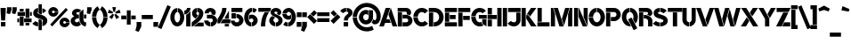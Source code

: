 SplineFontDB: 3.2
FontName: BroshK
FullName: BroshK
FamilyName: BroshK
Weight: Medium
Copyright: Created by gluk (www.glukfonts.pl)
Version: 0.60
ItalicAngle: 0
UnderlinePosition: -113.664
UnderlineWidth: 37.888
Ascent: 748
Descent: 276
InvalidEm: 0
sfntRevision: 0x00009999
LayerCount: 2
Layer: 0 0 "Back" 1
Layer: 1 0 "Fore" 0
XUID: [1021 824 -1462763149 28109]
StyleMap: 0x0040
FSType: 8
OS2Version: 4
OS2_WeightWidthSlopeOnly: 0
OS2_UseTypoMetrics: 1
CreationTime: 1364484422
ModificationTime: 1742064167
PfmFamily: 17
TTFWeight: 500
TTFWidth: 5
LineGap: 100
VLineGap: 0
Panose: 2 0 6 3 0 0 0 0 0 0
OS2TypoAscent: 748
OS2TypoAOffset: 0
OS2TypoDescent: -276
OS2TypoDOffset: 0
OS2TypoLinegap: 100
OS2WinAscent: 803
OS2WinAOffset: 0
OS2WinDescent: 298
OS2WinDOffset: 0
HheadAscent: 803
HheadAOffset: 0
HheadDescent: -298
HheadDOffset: 0
OS2SubXSize: 666
OS2SubYSize: 717
OS2SubXOff: 0
OS2SubYOff: 143
OS2SupXSize: 666
OS2SupYSize: 717
OS2SupXOff: 0
OS2SupYOff: 492
OS2StrikeYSize: 50
OS2StrikeYPos: 264
OS2CapHeight: 537
OS2XHeight: 537
OS2Vendor: 'gluk'
OS2CodePages: 00000093.00000000
OS2UnicodeRanges: 2000006f.00000002.00000000.00000000
Lookup: 258 0 0 "'kern' Horizontal Kerning in Latin lookup 0" { "'kern' Horizontal Kerning in Latin lookup 0 subtable"  } ['kern' ('DFLT' <'dflt' > 'latn' <'dflt' > ) ]
MarkAttachClasses: 1
DEI: 91125
KernClass2: 37 36 "'kern' Horizontal Kerning in Latin lookup 0 subtable"
 211 A a Agrave Aacute Acircumflex Atilde Adieresis Aring agrave aacute acircumflex atilde adieresis aring Amacron amacron Abreve abreve Aogonek aogonek uni01CD uni01CE uni0200 uni0201 uni0202 uni0203 uni0226 uni0227
 100 C c Ccedilla ccedilla Cacute cacute Ccircumflex ccircumflex Cdotaccent cdotaccent Ccaron ccaron Euro
 265 E e AE Egrave Eacute Ecircumflex Edieresis ae egrave eacute ecircumflex edieresis Emacron emacron Ebreve ebreve Edotaccent edotaccent Eogonek eogonek Ecaron ecaron OE oe uni01E2 uni01E3 AEacute aeacute uni0204 uni0205 uni0206 uni0207 uni0228 uni0229 uni1EBC uni1EBD
 3 F f
 111 G g Gcircumflex gcircumflex Gbreve gbreve Gdotaccent gdotaccent Gcommaaccent gcommaaccent Gcaron gcaron uni01F4
 30 J j IJ Jcircumflex jcircumflex
 15 three eight B b
 18 germandbls uni1E9E
 15 P p Thorn thorn
 49 K X k x Kcommaaccent kcommaaccent uni01E8 uni01E9
 43 L l Lacute lacute Lcommaaccent lcommaaccent
 18 Ldot Lslash lslash
 335 zero nine D O Q d o q Eth Ograve Oacute Ocircumflex Otilde Odieresis Oslash eth ograve oacute ocircumflex otilde odieresis oslash Dcaron dcaron Dcroat dcroat Omacron omacron Obreve obreve Ohungarumlaut ohungarumlaut uni01D1 uni01D2 uni01EA uni01EB uni01EC uni01ED Oslashacute oslashacute uni020C uni020D uni020E uni020F uni022E uni022F
 61 T t Tcedilla tcedilla Tcaron tcaron Tbar tbar uni021A uni021B
 89 R r Racute racute Rcommaaccent rcommaaccent Rcaron rcaron uni0210 uni0211 uni0212 uni0213
 99 S s Sacute sacute Scircumflex scircumflex Scedilla scedilla Scaron scaron Scommaaccent scommaaccent
 223 U u Ugrave Uacute Ucircumflex Udieresis ugrave uacute ucircumflex udieresis Utilde utilde Umacron umacron Ubreve ubreve Uring uring Uhungarumlaut uhungarumlaut Uogonek uogonek uni01D3 uni01D4 uni0214 uni0215 uni0216 uni0217
 123 Y y Yacute yacute ydieresis Ycircumflex ycircumflex Ydieresis uni0232 uni0233 uni1E8E uni1E8F Ygrave ygrave uni1EF8 uni1EF9
 95 V W v w Wcircumflex wcircumflex Wgrave wgrave Wacute wacute Wdieresis wdieresis uni1E86 uni1E87
 53 Z z Zacute zacute Zdotaccent zdotaccent Zcaron zcaron
 5 slash
 9 backslash
 4 four
 3 six
 5 seven
 9 parenleft
 21 bracketleft braceleft
 11 plus hyphen
 12 comma period
 20 quotedbl quotesingle
 9 ampersand
 2 at
 12 questiondown
 14 guillemotright
 13 guillemotleft
 5 space
 249 A a Agrave Aacute Acircumflex Atilde Adieresis Aring AE agrave aacute acircumflex atilde adieresis aring ae Amacron amacron Abreve abreve Aogonek aogonek uni01CD uni01CE uni01E2 uni01E3 AEacute aeacute uni0200 uni0201 uni0202 uni0203 uni0226 uni0227
 513 zero six C G O Q c g o q cent Ccedilla Ograve Oacute Ocircumflex Otilde Odieresis Oslash ccedilla ograve oacute ocircumflex otilde odieresis oslash Cacute cacute Ccircumflex ccircumflex Cdotaccent cdotaccent Ccaron ccaron Gcircumflex gcircumflex Gbreve gbreve Gdotaccent gdotaccent Gcommaaccent gcommaaccent Omacron omacron Obreve obreve Ohungarumlaut ohungarumlaut OE oe uni01D1 uni01D2 Gcaron gcaron uni01EA uni01EB uni01EC uni01ED uni01F4 Oslashacute oslashacute uni020C uni020D uni020E uni020F uni022E uni022F
 27 J j Jcircumflex jcircumflex
 13 Lslash lslash
 99 S s Sacute sacute Scircumflex scircumflex Scedilla scedilla Scaron scaron Scommaaccent scommaaccent
 18 germandbls uni1E9E
 61 T t Tcedilla tcedilla Tcaron tcaron Tbar tbar uni021A uni021B
 223 U u Ugrave Uacute Ucircumflex Udieresis ugrave uacute ucircumflex udieresis Utilde utilde Umacron umacron Ubreve ubreve Uring uring Uhungarumlaut uhungarumlaut Uogonek uogonek uni01D3 uni01D4 uni0214 uni0215 uni0216 uni0217
 95 V W v w Wcircumflex wcircumflex Wgrave wgrave Wacute wacute Wdieresis wdieresis uni1E86 uni1E87
 123 Y y Yacute yacute ydieresis Ycircumflex ycircumflex Ydieresis uni0232 uni0233 uni1E8E uni1E8F Ygrave ygrave uni1EF8 uni1EF9
 3 X x
 53 Z z Zacute zacute Zdotaccent zdotaccent Zcaron zcaron
 8 question
 3 one
 3 two
 5 three
 4 four
 5 seven
 5 eight
 4 nine
 12 comma period
 5 slash
 9 backslash
 4 Euro
 10 parenright
 23 bracketright braceright
 11 plus hyphen
 20 quotedbl quotesingle
 9 ampersand
 2 at
 31 ordfeminine degree ordmasculine
 12 questiondown
 13 guillemotleft
 14 guillemotright
 5 space
 0 {} 0 {} 0 {} 0 {} 0 {} 0 {} 0 {} 0 {} 0 {} 0 {} 0 {} 0 {} 0 {} 0 {} 0 {} 0 {} 0 {} 0 {} 0 {} 0 {} 0 {} 0 {} 0 {} 0 {} 0 {} 0 {} 0 {} 0 {} 0 {} 0 {} 0 {} 0 {} 0 {} 0 {} 0 {} 0 {} 0 {} 0 {} -46 {} 0 {} -28 {} 0 {} 0 {} -86 {} -6 {} -95 {} -123 {} 0 {} 0 {} -83 {} -31 {} 0 {} 0 {} 0 {} -15 {} 0 {} 0 {} 0 {} 0 {} -23 {} -55 {} 0 {} 0 {} -25 {} -86 {} -34 {} -31 {} -77 {} -9 {} -65 {} -31 {} -37 {} 0 {} 0 {} -28 {} 0 {} -22 {} 0 {} 0 {} 0 {} 0 {} -18 {} -34 {} 0 {} 0 {} 0 {} 0 {} 0 {} 0 {} 0 {} 0 {} 0 {} 0 {} 0 {} 0 {} 0 {} -61 {} 0 {} 0 {} -58 {} 0 {} -25 {} -25 {} -15 {} 0 {} -61 {} -31 {} 0 {} 0 {} 0 {} -22 {} 0 {} -9 {} 0 {} 0 {} 0 {} 0 {} 0 {} 0 {} 0 {} 0 {} 0 {} 0 {} 0 {} 0 {} 0 {} 0 {} 0 {} 0 {} 0 {} 0 {} 0 {} -15 {} 0 {} 0 {} -28 {} 0 {} 0 {} -15 {} 0 {} 0 {} -22 {} 0 {} 0 {} 0 {} -15 {} -6 {} 0 {} -6 {} 0 {} 0 {} 0 {} 0 {} 0 {} 0 {} 0 {} 0 {} 0 {} 0 {} -9 {} 0 {} 0 {} 0 {} 0 {} 0 {} -31 {} 0 {} 0 {} 0 {} 0 {} 0 {} 0 {} 0 {} 0 {} -9 {} 0 {} -22 {} -9 {} 0 {} 0 {} 0 {} -15 {} 0 {} 0 {} 0 {} 0 {} 0 {} -18 {} 0 {} -34 {} -49 {} -15 {} 0 {} -18 {} 0 {} 0 {} 0 {} 0 {} -15 {} 0 {} 0 {} 0 {} 0 {} -31 {} 0 {} 0 {} 0 {} 18 {} -18 {} 0 {} 0 {} 0 {} 0 {} 0 {} 0 {} 0 {} 0 {} -28 {} 0 {} 0 {} 0 {} 0 {} 0 {} 0 {} 0 {} 0 {} 0 {} 0 {} 0 {} 0 {} 0 {} 0 {} 0 {} 0 {} 0 {} 0 {} 0 {} 0 {} 0 {} 0 {} 0 {} 0 {} 0 {} 0 {} 0 {} 0 {} 0 {} 0 {} 0 {} 0 {} 0 {} 0 {} 0 {} -28 {} 0 {} 0 {} 0 {} 0 {} 0 {} -43 {} 0 {} -40 {} -65 {} 0 {} -6 {} -34 {} -18 {} 0 {} 0 {} 0 {} -40 {} 0 {} -28 {} 0 {} 0 {} -12 {} -12 {} 0 {} -15 {} 0 {} -31 {} 0 {} 0 {} -34 {} 0 {} -15 {} 0 {} 0 {} 0 {} -25 {} 0 {} 0 {} 0 {} 0 {} 0 {} -40 {} 0 {} -40 {} -49 {} -28 {} -15 {} -46 {} -12 {} 0 {} 0 {} 0 {} -31 {} 0 {} 0 {} 0 {} 0 {} 0 {} 0 {} 0 {} 0 {} 0 {} 0 {} 0 {} 0 {} -40 {} 0 {} 0 {} 0 {} 0 {} 0 {} -74 {} -6 {} 0 {} 0 {} 0 {} 0 {} -18 {} 0 {} -31 {} -46 {} -61 {} -25 {} 0 {} 0 {} 0 {} 0 {} -37 {} -15 {} -34 {} 0 {} -43 {} -15 {} 0 {} -12 {} 0 {} -25 {} 0 {} 0 {} -15 {} 0 {} 0 {} -55 {} 0 {} -6 {} 0 {} 0 {} 0 {} -55 {} 0 {} -28 {} 0 {} 0 {} 0 {} 0 {} 0 {} 0 {} 0 {} 0 {} -22 {} -15 {} 0 {} 0 {} -46 {} 0 {} 0 {} 0 {} 0 {} 0 {} 0 {} -74 {} 0 {} 0 {} -74 {} 0 {} -46 {} -52 {} -55 {} -34 {} -92 {} -65 {} -25 {} 0 {} 0 {} -23 {} 0 {} 0 {} 0 {} 0 {} -92 {} -28 {} -61 {} -70 {} 0 {} 0 {} -61 {} -25 {} 9 {} 0 {} 0 {} 0 {} 0 {} 0 {} 0 {} 0 {} -77 {} -86 {} 0 {} 0 {} -55 {} -86 {} 0 {} -15 {} -86 {} 0 {} 0 {} -12 {} -37 {} 0 {} 0 {} -15 {} 0 {} -15 {} 0 {} 0 {} -55 {} 0 {} -71 {} -86 {} 0 {} 0 {} -49 {} -25 {} 0 {} 0 {} 0 {} 0 {} 0 {} 0 {} 0 {} 0 {} -49 {} -61 {} 0 {} 0 {} -15 {} -40 {} 0 {} -22 {} -46 {} 0 {} 0 {} 0 {} 0 {} 0 {} -52 {} 0 {} -37 {} 0 {} -28 {} 0 {} -15 {} 0 {} -37 {} -71 {} -55 {} -31 {} -40 {} 0 {} -12 {} 0 {} 0 {} -25 {} 0 {} 0 {} -22 {} -8 {} -8 {} 0 {} -37 {} -28 {} 0 {} -12 {} 0 {} 0 {} 0 {} -9 {} 0 {} -6 {} -22 {} 0 {} -86 {} -15 {} 0 {} -25 {} -9 {} -25 {} 0 {} 0 {} 0 {} 0 {} 0 {} 0 {} 0 {} 0 {} -6 {} 0 {} -46 {} 0 {} 0 {} 0 {} -58 {} -23 {} 0 {} -86 {} 0 {} 0 {} -68 {} 0 {} -25 {} -18 {} 0 {} -86 {} -98 {} -18 {} 0 {} 0 {} 0 {} 0 {} 0 {} 0 {} 0 {} 0 {} -9 {} 0 {} -15 {} -25 {} 0 {} 0 {} 0 {} 0 {} 0 {} 0 {} 0 {} -12 {} 0 {} 0 {} 0 {} 0 {} 0 {} 0 {} 0 {} 0 {} 0 {} 0 {} 0 {} 0 {} 0 {} 0 {} 0 {} 0 {} 0 {} 0 {} 0 {} 0 {} 0 {} 0 {} 0 {} 0 {} -34 {} 0 {} -37 {} -43 {} 0 {} -15 {} -25 {} -9 {} 0 {} 0 {} 0 {} 0 {} 0 {} 0 {} 0 {} 0 {} 0 {} 0 {} 0 {} 0 {} 0 {} -25 {} 0 {} 0 {} -31 {} 0 {} 0 {} 0 {} 0 {} 0 {} -31 {} 0 {} 0 {} 0 {} 0 {} 0 {} 0 {} 0 {} 0 {} 0 {} 0 {} 0 {} 0 {} 0 {} 0 {} 0 {} 0 {} 0 {} 0 {} 0 {} 0 {} 0 {} 0 {} 0 {} 0 {} 0 {} 0 {} 0 {} 0 {} 0 {} 0 {} 0 {} 0 {} 0 {} 0 {} 0 {} -123 {} -71 {} 0 {} -31 {} -49 {} -37 {} 0 {} 0 {} 0 {} 0 {} 0 {} 0 {} 0 {} -6 {} -52 {} 0 {} -39 {} 0 {} 0 {} 0 {} -65 {} -98 {} 0 {} -98 {} 0 {} 0 {} -55 {} 0 {} -52 {} -52 {} -37 {} -104 {} -89 {} -34 {} -52 {} 0 {} -95 {} -37 {} 0 {} 0 {} -37 {} 0 {} 0 {} 0 {} 0 {} 0 {} 0 {} 0 {} 0 {} -6 {} -40 {} 0 {} -8 {} 0 {} 0 {} 0 {} -46 {} -71 {} 0 {} -58 {} 0 {} 0 {} -18 {} 0 {} -43 {} -40 {} -25 {} -95 {} -65 {} -28 {} -37 {} 0 {} 0 {} -31 {} 0 {} -12 {} 0 {} 0 {} 0 {} 0 {} 0 {} 0 {} 0 {} 0 {} 0 {} -9 {} 0 {} 0 {} 0 {} 0 {} 0 {} 0 {} 0 {} 0 {} 0 {} -58 {} 0 {} 0 {} -37 {} 0 {} 0 {} 0 {} -28 {} 0 {} -52 {} -9 {} 0 {} 0 {} -74 {} -8 {} 0 {} 0 {} 0 {} 0 {} 0 {} 0 {} 0 {} 0 {} 0 {} 0 {} 0 {} 0 {} -31 {} 0 {} 0 {} 0 {} 0 {} 0 {} 0 {} -135 {} 0 {} -61 {} 0 {} 0 {} 0 {} 15 {} -37 {} -31 {} 0 {} -61 {} 0 {} 0 {} 0 {} 0 {} 0 {} -8 {} 0 {} 0 {} 0 {} 0 {} -23 {} 0 {} -31 {} -46 {} 0 {} 0 {} -15 {} -22 {} 0 {} 0 {} 0 {} -31 {} 0 {} 0 {} 0 {} 0 {} -135 {} -46 {} 0 {} 0 {} 0 {} -89 {} 0 {} 0 {} -71 {} 0 {} 0 {} 0 {} 0 {} 0 {} 0 {} 0 {} 0 {} 0 {} 0 {} 0 {} 0 {} 0 {} 0 {} 0 {} 0 {} 0 {} 0 {} -12 {} 0 {} 0 {} 0 {} -23 {} 0 {} 0 {} 0 {} 0 {} 0 {} 0 {} 0 {} 0 {} 0 {} 0 {} 0 {} 0 {} -15 {} 0 {} 0 {} 0 {} 0 {} 0 {} 0 {} 0 {} 0 {} 0 {} 0 {} 0 {} 0 {} 0 {} 0 {} 0 {} 0 {} 0 {} 0 {} -15 {} 0 {} 0 {} 0 {} -9 {} 0 {} -28 {} 0 {} 0 {} 0 {} 0 {} 0 {} 0 {} 0 {} 0 {} 0 {} 0 {} -15 {} 0 {} 0 {} 0 {} 0 {} 0 {} -46 {} -43 {} 0 {} 0 {} 0 {} 0 {} 0 {} 0 {} 0 {} 0 {} 0 {} 0 {} 0 {} 0 {} -34 {} -28 {} -86 {} 0 {} -40 {} 0 {} -89 {} -39 {} 0 {} -71 {} 0 {} 0 {} -43 {} 0 {} 0 {} -40 {} -25 {} -74 {} 0 {} 0 {} -22 {} 0 {} 0 {} -37 {} 0 {} 0 {} 0 {} 0 {} 0 {} 0 {} 0 {} 0 {} 0 {} 0 {} 0 {} 0 {} 0 {} 0 {} 0 {} 0 {} 0 {} 0 {} 0 {} 0 {} 0 {} -61 {} 0 {} 0 {} -49 {} 0 {} -15 {} -37 {} -25 {} 0 {} 0 {} 0 {} 0 {} 0 {} 0 {} -28 {} 0 {} 0 {} 0 {} 0 {} 0 {} 0 {} 0 {} 0 {} 0 {} 0 {} 0 {} -25 {} 0 {} 0 {} 0 {} 0 {} 0 {} 0 {} 0 {} 0 {} 0 {} -49 {} 0 {} 0 {} -31 {} 0 {} -12 {} -31 {} -18 {} 0 {} 0 {} 0 {} 0 {} 0 {} -25 {} 0 {} -55 {} 0 {} 0 {} 0 {} -68 {} 0 {} -18 {} -55 {} -74 {} -37 {} -58 {} 0 {} -12 {} 0 {} 0 {} -52 {} 0 {} 0 {} 0 {} 0 {} 0 {} 0 {} -49 {} -31 {} 0 {} 0 {} 0 {} 0 {} 0 {} 0 {} 0 {} 0 {} 0 {} 0 {} 0 {} -15 {} 0 {} 0 {} 0 {} 0 {} -58 {} 0 {} -46 {} -65 {} 0 {} 0 {} 0 {} -15 {} 0 {} 0 {} 0 {} -31 {} 0 {} 0 {} 0 {} 0 {} 0 {} -31 {} 0 {} 0 {} 0 {} 0 {} 0 {} 0 {} 0 {} 0 {} 0 {} 0 {} 0 {} 0 {} -83 {} -15 {} 0 {} -9 {} -6 {} -12 {} 0 {} 0 {} 0 {} 0 {} 0 {} 0 {} 0 {} 0 {} -15 {} 0 {} 0 {} 0 {} 0 {} 0 {} 0 {} -98 {} 15 {} -52 {} 0 {} 0 {} 0 {} 0 {} -31 {} 0 {} 0 {} 0 {} 0 {} 0 {} 0 {} 0 {} -12 {} 0 {} -9 {} 0 {} -9 {} 0 {} -55 {} 0 {} -37 {} -49 {} 0 {} 0 {} -46 {} 0 {} 0 {} 0 {} 0 {} 0 {} 0 {} 0 {} 0 {} 0 {} 0 {} 0 {} 0 {} 0 {} 0 {} 0 {} 0 {} 0 {} 0 {} 0 {} 0 {} 0 {} 0 {} 0 {} -49 {} 0 {} 0 {} 0 {} -34 {} 0 {} -18 {} 0 {} -40 {} -52 {} -55 {} 0 {} 0 {} 0 {} -12 {} 0 {} 0 {} -18 {} 0 {} 0 {} 0 {} -61 {} 0 {} 0 {} -37 {} -31 {} 0 {} 0 {} 0 {} 0 {} 0 {} 0 {} 0 {} 0 {} 0 {} 0 {} 0 {} -31 {} 0 {} -15 {} 0 {} 0 {} -71 {} -18 {} -71 {} -83 {} -25 {} -9 {} -74 {} -31 {} 0 {} -9 {} 0 {} -65 {} -9 {} -28 {} 0 {} 0 {} -71 {} -71 {} 0 {} 0 {} -46 {} -65 {} -12 {} -31 {} -65 {} 0 {} 0 {} 0 {} 0 {} 0 {} -65 {} 0 {} -71 {} 0 {} -40 {} 0 {} -98 {} 0 {} -65 {} -89 {} -92 {} -52 {} 0 {} 0 {} -25 {} 0 {} 0 {} 0 {} 0 {} 0 {} 0 {} 0 {} 0 {} 0 {} 0 {} 0 {} 0 {} 0 {} 0 {} 0 {} 0 {} 0 {} 0 {} 0 {} 0 {} 0 {} -31 {} -6 {} -9 {} 0 {} -18 {} 0 {} -18 {} 0 {} -27 {} -43 {} -65 {} -9 {} 0 {} 0 {} 0 {} 0 {} 0 {} 0 {} 0 {} 0 {} 0 {} 0 {} 0 {} 0 {} 0 {} 0 {} 0 {} 0 {} 0 {} 0 {} 0 {} 0 {} 0 {} 0 {} 0 {} 0 {} -37 {} -22 {} 0 {} 0 {} 0 {} 0 {} -37 {} 0 {} -37 {} -52 {} -25 {} 0 {} 0 {} 0 {} 0 {} 0 {} 0 {} -31 {} 0 {} 0 {} 0 {} 0 {} 0 {} 0 {} 0 {} 0 {} 0 {} 0 {} 0 {} 0 {} 0 {} 0 {} 0 {} 0 {} 0 {}
LangName: 1033 "" "" "" "gluk : BroshK : 20-10-2016" "" "" "" "" "gluk" "gluk" "" "www.glukfonts.pl" "www.glukfonts.pl" "Copyright (c) 2016, gluk ( gluksza@wp.pl | www.glukfonts.pl ),+AAoA-with Reserved Font Name BroshK.+AAoACgAA-This Font Software is licensed under the SIL Open Font License, Version 1.1.+AAoA-This license is also available with a FAQ at:+AAoA-http://scripts.sil.org/OFL+AAoA" "http://scripts.sil.org/OFL"
Encoding: UnicodeBmp
UnicodeInterp: none
NameList: AGL For New Fonts
DisplaySize: -48
AntiAlias: 1
FitToEm: 0
WinInfo: 0 16 4
BeginPrivate: 6
BlueValues 14 [-4 1 537 542]
BlueShift 1 0
StdHW 5 [111]
StdVW 5 [126]
StemSnapH 25 [108 111 114 119 120 137]
StemSnapV 33 [111 114 120 123 126 219 353 387]
EndPrivate
TeXData: 1 0 0 251658 125829 83886 550502 1048576 83886 783286 444596 497025 792723 393216 433062 380633 303038 157286 324010 404750 52429 2506097 1059062 262144
BeginChars: 65537 386

StartChar: .notdef
Encoding: 65536 -1 0
Width: 460
GlyphClass: 1
Flags: HW
LayerCount: 2
Fore
SplineSet
230 324 m 1
 176 378 l 1
 122 324 l 1
 176 268 l 1
 123 215 l 1
 177 161 l 1
 230 214 l 1
 285 160 l 1
 339 214 l 1
 285 268 l 1
 338 323 l 1
 284 377 l 1
 230 324 l 1
46 31 m 1
 46 507 l 1
 415 507 l 1
 415 31 l 1
 46 31 l 1
EndSplineSet
Validated: 1
EndChar

StartChar: space
Encoding: 32 32 1
Width: 245
GlyphClass: 2
Flags: HW
LayerCount: 2
Fore
Validated: 1
EndChar

StartChar: exclam
Encoding: 33 33 2
Width: 181
GlyphClass: 2
Flags: HW
LayerCount: 2
Fore
SplineSet
27 -4 m 1
 27 123 l 1
 156 123 l 1
 156 -4 l 1
 27 -4 l 1
15 538 m 1
 166 538 l 1
 162 384 l 1
 145 169 l 1
 35 169 l 1
 20 384 l 1
 15 538 l 1
EndSplineSet
Validated: 1
EndChar

StartChar: quotedbl
Encoding: 34 34 3
Width: 311
GlyphClass: 2
Flags: HW
LayerCount: 2
Fore
SplineSet
12 375 m 1
 23 483 l 1
 23 553 l 1
 150 553 l 1
 150 476 l 2
 150 472 147 463 145 459 c 2
 106 354 l 1
 12 375 l 1
166 375 m 1
 176 483 l 1
 176 553 l 1
 303 553 l 1
 303 476 l 2
 303 472 301 463 299 459 c 2
 260 354 l 1
 166 375 l 1
EndSplineSet
Validated: 1
EndChar

StartChar: numbersign
Encoding: 35 35 4
Width: 440
GlyphClass: 2
Flags: HW
LayerCount: 2
Fore
SplineSet
12 120 m 1
 12 230 l 1
 66 230 l 1
 66 120 l 1
 12 120 l 1
375 307 m 1
 375 418 l 1
 428 418 l 1
 428 307 l 1
 375 307 l 1
207 120 m 1
 207 230 l 1
 422 230 l 1
 422 120 l 1
 207 120 l 1
18 307 m 1
 18 418 l 1
 233 418 l 1
 233 307 l 1
 18 307 l 1
358 31 m 1
 248 31 l 1
 248 104 l 1
 358 104 l 1
 358 31 l 1
193 433 m 1
 82 433 l 1
 82 508 l 1
 193 508 l 1
 193 433 l 1
358 246 m 1
 248 246 l 1
 248 516 l 1
 358 516 l 1
 358 246 l 1
193 20 m 1
 82 20 l 1
 82 292 l 1
 193 292 l 1
 193 20 l 1
EndSplineSet
Validated: 1
EndChar

StartChar: dollar
Encoding: 36 36 5
Width: 448
GlyphClass: 2
Flags: HW
LayerCount: 2
Fore
SplineSet
281 185 m 1
 281 -108 l 1
 188 -108 l 1
 188 215 l 1
 226 204 261 196 281 185 c 1
188 379 m 1
 188 645 l 1
 281 645 l 1
 281 349 l 1
 243 361 207 370 188 379 c 1
297 403 m 1
 297 529 l 1
 343 516 382 491 409 457 c 1
 317 383 l 1
 312 390 306 397 297 403 c 1
174 115 m 1
 174 0 l 1
 107 9 43 39 9 82 c 1
 100 155 l 1
 109 143 138 124 174 115 c 1
297 6 m 1
 297 129 l 1
 309 138 315 150 315 163 c 0
 315 196 268 209 215 224 c 0
 133 247 33 275 33 391 c 0
 33 467 88 524 174 538 c 1
 174 419 l 1
 164 413 157 404 157 395 c 0
 157 372 195 360 242 346 c 0
 325 319 439 286 439 166 c 0
 439 86 385 28 297 6 c 1
EndSplineSet
Validated: 1
EndChar

StartChar: percent
Encoding: 37 37 6
Width: 630
GlyphClass: 2
Flags: HW
LayerCount: 2
Fore
SplineSet
61 55 m 1
 512 539 l 1
 567 481 l 1
 119 -2 l 1
 61 55 l 1
6 426 m 0
 6 506 72 571 152 571 c 0
 227 571 289 513 297 440 c 1
 191 440 l 1
 185 457 170 470 152 470 c 0
 129 470 111 451 111 426 c 0
 111 401 129 381 152 381 c 0
 175 381 194 401 194 426 c 1
 298 426 l 1
 298 346 232 280 152 280 c 0
 72 280 6 346 6 426 c 0
330 113 m 0
 330 193 396 258 476 258 c 0
 551 258 614 200 622 127 c 1
 515 127 l 1
 509 144 494 157 476 157 c 0
 453 157 434 138 434 113 c 0
 434 88 453 68 476 68 c 0
 499 68 518 88 518 113 c 1
 623 113 l 1
 623 33 556 -34 476 -34 c 0
 396 -34 330 33 330 113 c 0
EndSplineSet
Validated: 1
EndChar

StartChar: ampersand
Encoding: 38 38 7
Width: 463
GlyphClass: 2
Flags: HW
LayerCount: 2
Fore
SplineSet
377 501 m 1
 377 206 l 2
 377 161 402 115 451 115 c 2
 461 115 l 1
 444 0 l 1
 350 0 264 99 264 200 c 2
 264 402 l 1
 377 501 l 1
253 159 m 1
 261 120 280 82 307 52 c 1
 275 18 231 0 182 0 c 0
 86 0 9 72 9 162 c 0
 9 220 54 268 113 291 c 1
 74 311 47 346 47 387 c 0
 47 459 114 516 195 516 c 0
 242 516 282 500 312 466 c 1
 250 411 l 1
 239 416 226 418 213 418 c 0
 189 418 170 402 170 385 c 0
 170 362 191 344 211 344 c 2
 249 344 l 1
 249 230 l 1
 211 230 l 2
 169 230 132 205 132 169 c 0
 132 142 154 119 182 119 c 0
 212 119 239 134 253 159 c 1
391 344 m 1
 461 344 l 1
 461 230 l 1
 391 230 l 1
 391 344 l 1
EndSplineSet
Validated: 1
EndChar

StartChar: quotesingle
Encoding: 39 39 8
Width: 157
GlyphClass: 2
Flags: HW
LayerCount: 2
Fore
SplineSet
12 375 m 1
 23 483 l 1
 23 553 l 1
 150 553 l 1
 150 476 l 2
 150 472 147 463 145 459 c 2
 106 354 l 1
 12 375 l 1
EndSplineSet
Validated: 1
EndChar

StartChar: parenleft
Encoding: 40 40 9
Width: 236
GlyphClass: 2
Flags: HW
LayerCount: 2
Fore
SplineSet
132 268 m 1
 132 159 172 84 230 47 c 1
 169 -49 l 1
 67 17 9 136 9 268 c 1
 132 268 l 1
132 285 m 1
 9 285 l 1
 13 411 70 524 169 587 c 1
 230 489 l 1
 175 454 135 385 132 285 c 1
EndSplineSet
Validated: 1
EndChar

StartChar: parenright
Encoding: 41 41 10
Width: 236
GlyphClass: 2
Flags: HW
LayerCount: 2
Fore
SplineSet
104 268 m 1
 104 377 64 452 6 489 c 1
 68 587 l 1
 170 521 227 400 227 268 c 1
 104 268 l 1
227 254 m 1
 223 128 167 14 68 -49 c 1
 6 47 l 1
 61 82 101 154 104 254 c 1
 227 254 l 1
EndSplineSet
Validated: 1
EndChar

StartChar: asterisk
Encoding: 42 42 11
Width: 371
GlyphClass: 2
Flags: HW
LayerCount: 2
Fore
SplineSet
218 420 m 1
 338 488 l 1
 371 390 l 1
 231 375 l 1
 218 420 l 1
190 340 m 1
 230 365 l 1
 332 272 l 1
 248 211 l 1
 190 340 l 1
40 272 m 1
 143 365 l 1
 181 340 l 1
 125 211 l 1
 40 272 l 1
2 390 m 1
 34 488 l 1
 154 420 l 1
 139 375 l 1
 2 390 l 1
133 561 m 1
 238 561 l 1
 209 426 l 1
 163 426 l 1
 133 561 l 1
EndSplineSet
Validated: 1
EndChar

StartChar: plus
Encoding: 43 43 12
Width: 427
GlyphClass: 2
Flags: HW
CounterMasks: 1 00
LayerCount: 2
Fore
SplineSet
151 213 m 1
 6 213 l 1
 6 324 l 1
 151 324 l 1
 151 213 l 1
292 324 m 1
 421 324 l 1
 421 213 l 1
 292 213 l 1
 292 324 l 1
166 61 m 1
 166 476 l 1
 276 476 l 1
 276 61 l 1
 166 61 l 1
EndSplineSet
Validated: 1
EndChar

StartChar: comma
Encoding: 44 44 13
Width: 156
GlyphClass: 2
Flags: HW
LayerCount: 2
Fore
SplineSet
-23 -120 m 1
 12 15 l 1
 12 131 l 1
 147 131 l 1
 147 10 l 2
 147 1 145 -7 141 -15 c 2
 70 -157 l 1
 -23 -120 l 1
EndSplineSet
Validated: 1
EndChar

StartChar: hyphen
Encoding: 45 45 14
Width: 331
GlyphClass: 2
Flags: HW
LayerCount: 2
Fore
SplineSet
6 212 m 1
 6 332 l 1
 326 332 l 1
 326 212 l 1
 6 212 l 1
EndSplineSet
Validated: 1
EndChar

StartChar: period
Encoding: 46 46 15
Width: 153
GlyphClass: 2
Flags: HW
LayerCount: 2
Fore
SplineSet
9 -8 m 1
 9 131 l 1
 144 131 l 1
 144 -8 l 1
 9 -8 l 1
EndSplineSet
Validated: 1
EndChar

StartChar: slash
Encoding: 47 47 16
Width: 340
GlyphClass: 2
Flags: HW
LayerCount: 2
Fore
SplineSet
-14 -34 m 1
 256 618 l 1
 356 574 l 1
 86 -77 l 1
 -14 -34 l 1
EndSplineSet
Validated: 1
EndChar

StartChar: zero
Encoding: 48 48 17
Width: 417
GlyphClass: 2
Flags: HW
LayerCount: 2
Fore
SplineSet
209 427 m 1
 165 427 129 355 129 268 c 0
 129 181 165 111 209 111 c 0
 254 111 291 181 291 268 c 0
 291 345 262 410 224 424 c 1
 224 540 l 1
 327 530 409 411 409 268 c 0
 409 117 320 -3 209 -3 c 0
 98 -3 9 117 9 268 c 0
 9 419 98 541 209 541 c 1
 209 427 l 1
EndSplineSet
Validated: 1
EndChar

StartChar: one
Encoding: 49 49 18
Width: 199
GlyphClass: 2
Flags: HW
LayerCount: 2
Fore
SplineSet
178 538 m 1
 178 436 99 352 3 352 c 1
 3 463 l 1
 45 463 80 496 80 538 c 1
 178 538 l 1
55 344 m 1
 110 360 155 404 178 459 c 1
 178 0 l 1
 55 0 l 1
 55 344 l 1
EndSplineSet
Validated: 1
EndChar

StartChar: two
Encoding: 50 50 19
Width: 362
GlyphClass: 2
Flags: HW
LayerCount: 2
Fore
SplineSet
141 383 m 0
 141 356 161 335 187 335 c 2
 196 335 l 1
 183 301 156 268 119 231 c 1
 60 257 18 315 18 383 c 0
 18 466 85 533 168 540 c 1
 168 420 l 1
 153 414 141 400 141 383 c 0
67 0 m 1
 69 2 l 1
 109 35 159 71 205 111 c 1
 353 111 l 1
 353 0 l 1
 67 0 l 1
182 541 m 1
 271 540 344 471 344 387 c 0
 344 210 177 111 59 14 c 2
 42 0 l 1
 8 0 l 1
 8 114 l 1
 131 215 221 295 221 389 c 0
 221 408 204 423 182 423 c 1
 182 541 l 1
EndSplineSet
Validated: 1
EndChar

StartChar: three
Encoding: 51 51 20
Width: 394
GlyphClass: 2
Flags: HW
LayerCount: 2
Fore
SplineSet
180 -2 m 1
 85 5 9 80 9 172 c 1
 132 172 l 1
 132 146 152 122 180 116 c 1
 180 -2 l 1
195 -3 m 1
 195 114 l 1
 230 114 260 143 260 176 c 0
 260 208 236 233 205 233 c 2
 89 233 l 1
 89 341 l 1
 176 341 l 2
 302 341 383 265 383 172 c 0
 383 76 297 -3 195 -3 c 1
182 430 m 0
 157 430 138 410 138 383 c 1
 22 383 l 1
 22 470 94 541 184 541 c 0
 272 541 344 484 344 410 c 0
 344 378 329 350 305 326 c 1
 278 341 246 350 210 354 c 1
 219 363 225 377 225 389 c 0
 225 412 206 430 182 430 c 0
EndSplineSet
Validated: 1
EndChar

StartChar: four
Encoding: 52 52 21
Width: 384
GlyphClass: 2
Flags: HW
LayerCount: 2
Fore
SplineSet
9 84 m 1
 9 203 l 1
 74 316 l 2
 113 385 144 455 144 538 c 1
 267 538 l 1
 267 426 219 337 163 238 c 2
 76 84 l 1
 9 84 l 1
338 71 m 1
 338 0 l 1
 218 0 l 1
 218 71 l 1
 338 71 l 1
218 215 m 1
 218 254 l 1
 338 458 l 1
 338 215 l 1
 218 215 l 1
94 86 m 1
 159 200 l 1
 378 200 l 1
 378 86 l 1
 94 86 l 1
EndSplineSet
Validated: 1
EndChar

StartChar: five
Encoding: 53 53 22
Width: 380
GlyphClass: 2
Flags: HW
LayerCount: 2
Fore
SplineSet
25 538 m 1
 341 538 l 1
 341 418 l 1
 25 418 l 1
 25 538 l 1
28 248 m 1
 28 402 l 1
 151 402 l 1
 151 248 l 1
 28 248 l 1
372 181 m 0
 372 80 286 -3 178 -3 c 0
 83 -3 6 74 6 169 c 1
 114 169 l 1
 114 139 142 115 178 115 c 0
 219 115 249 144 249 181 c 0
 249 218 218 249 181 249 c 2
 166 249 l 1
 166 360 l 1
 187 360 l 2
 288 360 372 281 372 181 c 0
EndSplineSet
Validated: 1
EndChar

StartChar: six
Encoding: 54 54 23
Width: 402
GlyphClass: 2
Flags: HW
LayerCount: 2
Fore
SplineSet
217 238 m 0
 189 238 165 220 155 194 c 1
 149 214 144 238 144 268 c 0
 144 292 148 315 154 333 c 1
 176 344 198 350 224 350 c 0
 319 350 396 271 396 176 c 0
 396 81 321 5 227 -2 c 1
 227 113 l 1
 254 120 273 146 273 176 c 0
 273 210 250 238 217 238 c 0
249 426 m 1
 249 541 l 1
 298 538 342 519 375 489 c 1
 307 403 l 1
 293 414 273 423 249 426 c 1
212 -3 m 1
 101 -3 9 117 9 268 c 0
 9 419 109 541 233 541 c 1
 233 427 l 1
 176 427 129 355 129 268 c 0
 129 180 166 111 212 111 c 1
 212 -3 l 1
EndSplineSet
Validated: 1
EndChar

StartChar: seven
Encoding: 55 55 24
Width: 369
GlyphClass: 2
Flags: HW
LayerCount: 2
Fore
SplineSet
328 426 m 1
 6 426 l 1
 6 538 l 1
 365 538 l 1
 365 479 l 1
 328 426 l 1
186 410 m 1
 313 410 l 1
 301 393 l 2
 221 283 203 120 203 0 c 1
 80 0 l 1
 80 120 102 282 186 410 c 1
EndSplineSet
Validated: 1
EndChar

StartChar: eight
Encoding: 56 56 25
Width: 408
GlyphClass: 2
Flags: HW
LayerCount: 2
Fore
SplineSet
205 541 m 0
 289 541 358 486 358 418 c 0
 358 382 339 350 308 327 c 0
 304 329 299 332 294 334 c 0
 278 342 249 352 224 364 c 1
 239 373 250 386 250 403 c 0
 250 420 231 436 205 436 c 0
 179 436 158 420 158 403 c 0
 158 367 243 339 287 319 c 0
 352 288 396 237 396 169 c 0
 396 74 311 -3 205 -3 c 1
 205 109 l 1
 245 109 276 141 276 182 c 0
 276 241 193 269 122 305 c 0
 75 329 51 373 51 418 c 0
 51 486 121 541 205 541 c 0
188 -2 m 1
 90 5 12 79 12 169 c 0
 12 225 46 273 98 301 c 1
 103 298 110 295 115 292 c 0
 141 279 165 267 187 256 c 1
 184 255 l 1
 154 240 132 222 132 182 c 0
 132 147 155 118 188 111 c 1
 188 -2 l 1
EndSplineSet
Validated: 1
EndChar

StartChar: nine
Encoding: 57 57 26
Width: 402
GlyphClass: 2
Flags: HW
LayerCount: 2
Fore
SplineSet
186 299 m 0
 214 299 238 318 248 344 c 1
 254 324 258 298 258 268 c 0
 258 244 255 223 249 205 c 1
 227 194 204 187 178 187 c 0
 83 187 6 265 6 360 c 1
 129 360 l 1
 129 326 153 299 186 299 c 0
154 112 m 1
 154 -3 l 1
 105 0 61 17 28 47 c 1
 95 133 l 1
 109 122 130 115 154 112 c 1
7 377 m 1
 15 469 94 541 190 541 c 0
 301 541 393 419 393 268 c 0
 393 117 293 -3 169 -3 c 1
 169 111 l 1
 226 111 273 181 273 268 c 0
 273 356 236 427 190 427 c 0
 161 427 137 406 131 377 c 1
 7 377 l 1
EndSplineSet
Validated: 1
EndChar

StartChar: colon
Encoding: 58 58 27
Width: 162
GlyphClass: 2
Flags: HW
LayerCount: 2
Fore
SplineSet
12 268 m 1
 12 408 l 1
 147 408 l 1
 147 268 l 1
 12 268 l 1
9 -8 m 1
 9 131 l 1
 144 131 l 1
 144 -8 l 1
 9 -8 l 1
EndSplineSet
Validated: 1
EndChar

StartChar: semicolon
Encoding: 59 59 28
Width: 162
GlyphClass: 2
Flags: HW
LayerCount: 2
Fore
SplineSet
12 268 m 1
 12 408 l 1
 147 408 l 1
 147 268 l 1
 12 268 l 1
-23 -120 m 1
 12 15 l 1
 12 131 l 1
 147 131 l 1
 147 10 l 2
 147 1 145 -7 141 -15 c 2
 70 -157 l 1
 -23 -120 l 1
EndSplineSet
Validated: 1
EndChar

StartChar: less
Encoding: 60 60 29
Width: 294
GlyphClass: 2
Flags: HW
LayerCount: 2
Fore
SplineSet
199 74 m 1
 3 270 l 1
 89 356 l 1
 286 162 l 1
 199 74 l 1
180 288 m 1
 100 367 l 1
 205 471 l 1
 286 390 l 1
 180 288 l 1
EndSplineSet
Validated: 1
EndChar

StartChar: equal
Encoding: 61 61 30
Width: 371
GlyphClass: 2
Flags: HW
LayerCount: 2
Fore
SplineSet
9 129 m 1
 9 240 l 1
 362 240 l 1
 362 129 l 1
 9 129 l 1
9 301 m 1
 9 412 l 1
 362 412 l 1
 362 301 l 1
 9 301 l 1
EndSplineSet
Validated: 1
EndChar

StartChar: greater
Encoding: 62 62 31
Width: 294
GlyphClass: 2
Flags: HW
LayerCount: 2
Fore
SplineSet
96 74 m 1
 9 162 l 1
 206 356 l 1
 292 270 l 1
 96 74 l 1
195 367 m 1
 115 288 l 1
 9 390 l 1
 90 471 l 1
 195 367 l 1
EndSplineSet
Validated: 1
EndChar

StartChar: question
Encoding: 63 63 32
Width: 368
GlyphClass: 2
Flags: HW
LayerCount: 2
Fore
SplineSet
190 541 m 1
 273 541 359 492 359 408 c 0
 359 340 324 308 289 282 c 0
 257 258 227 235 227 186 c 2
 227 169 l 1
 111 169 l 1
 111 180 l 2
 111 271 158 312 196 342 c 0
 219 359 238 375 238 398 c 0
 238 416 216 432 190 432 c 1
 190 541 l 1
104 -4 m 1
 104 123 l 1
 233 123 l 1
 233 -4 l 1
 104 -4 l 1
175 541 m 1
 175 431 l 1
 123 426 96 395 88 385 c 1
 3 455 l 1
 42 504 102 537 175 541 c 1
EndSplineSet
Validated: 1
EndChar

StartChar: at
Encoding: 64 64 33
Width: 818
GlyphClass: 2
Flags: HW
LayerCount: 2
Fore
SplineSet
129 268 m 1
 129 106 254 -25 409 -25 c 0
 466 -25 515 -13 565 15 c 1
 610 -92 l 1
 557 -126 480 -144 409 -144 c 0
 173 -144 6 55 6 268 c 1
 129 268 l 1
6 285 m 1
 14 493 180 682 409 682 c 0
 630 682 813 510 813 299 c 0
 813 158 742 63 641 63 c 0
 606 63 574 83 550 117 c 1
 574 146 592 180 600 218 c 1
 609 196 625 182 645 182 c 0
 670 182 690 210 690 299 c 0
 690 444 565 562 409 562 c 0
 259 562 136 440 129 285 c 1
 6 285 l 1
453 323 m 1
 439 347 414 362 387 362 c 0
 343 362 307 320 307 268 c 0
 307 217 343 176 387 176 c 0
 431 176 467 217 467 268 c 2
 470 479 l 1
 590 470 l 1
 590 268 l 2
 590 150 499 55 387 55 c 0
 273 55 184 153 184 268 c 0
 184 383 273 482 387 482 c 0
 411 482 435 477 455 468 c 1
 454 420 454 371 453 323 c 1
EndSplineSet
Validated: 1
EndChar

StartChar: A
Encoding: 65 65 34
Width: 519
GlyphClass: 2
Flags: HW
LayerCount: 2
Fore
SplineSet
333 538 m 1
 334 538 l 1
 518 0 l 1
 387 0 l 1
 267 347 l 1
 333 538 l 1
170 111 m 1
 132 0 l 1
 2 0 l 1
 186 538 l 1
 316 538 l 1
 207 218 l 1
 295 218 l 1
 333 111 l 1
 170 111 l 1
EndSplineSet
Validated: 1
EndChar

StartChar: B
Encoding: 66 66 35
Width: 455
GlyphClass: 2
Flags: HW
LayerCount: 2
Fore
SplineSet
271 354 m 1
 280 363 287 377 287 389 c 0
 287 411 269 428 250 428 c 2
 18 428 l 1
 18 538 l 1
 270 538 l 2
 344 538 406 480 406 408 c 0
 406 377 392 348 368 325 c 1
 341 340 308 350 271 354 c 1
444 172 m 0
 444 77 365 0 270 0 c 2
 160 0 l 1
 160 120 l 1
 270 120 l 2
 298 120 322 143 322 176 c 0
 322 208 298 233 270 233 c 2
 224 233 l 1
 160 233 l 1
 160 341 l 1
 221 341 l 1
 238 341 l 2
 364 341 444 265 444 172 c 0
22 -3 m 1
 22 414 l 1
 144 414 l 1
 144 -3 l 1
 22 -3 l 1
EndSplineSet
Validated: 1
EndChar

StartChar: C
Encoding: 67 67 36
Width: 443
GlyphClass: 2
Flags: HW
LayerCount: 2
Fore
SplineSet
135 268 m 1
 135 183 187 115 249 115 c 0
 286 115 317 129 339 158 c 1
 432 82 l 1
 391 30 329 -3 249 -3 c 0
 117 -3 9 117 9 268 c 1
 135 268 l 1
339 380 m 1
 317 409 286 422 249 422 c 0
 190 422 142 363 136 285 c 1
 9 285 l 1
 16 428 121 541 249 541 c 0
 329 541 391 509 432 457 c 1
 339 380 l 1
EndSplineSet
Validated: 1
EndChar

StartChar: D
Encoding: 68 68 37
Width: 452
GlyphClass: 2
Flags: HW
LayerCount: 2
Fore
SplineSet
22 -3 m 1
 22 402 l 1
 144 402 l 1
 144 -3 l 1
 22 -3 l 1
160 120 m 1
 175 120 l 2
 254 120 317 186 317 268 c 0
 317 350 254 418 175 418 c 2
 18 418 l 1
 18 538 l 1
 175 538 l 2
 325 538 444 418 444 268 c 0
 444 118 325 0 175 0 c 2
 160 0 l 1
 160 120 l 1
EndSplineSet
Validated: 1
EndChar

StartChar: E
Encoding: 69 69 38
Width: 375
GlyphClass: 2
Flags: HW
LayerCount: 2
Fore
SplineSet
22 135 m 1
 22 402 l 1
 144 402 l 1
 144 135 l 1
 22 135 l 1
160 332 m 1
 329 332 l 1
 329 212 l 1
 160 212 l 1
 160 332 l 1
18 120 m 1
 367 120 l 1
 367 0 l 1
 18 0 l 1
 18 120 l 1
18 538 m 1
 367 538 l 1
 367 418 l 1
 18 418 l 1
 18 538 l 1
EndSplineSet
Validated: 1
EndChar

StartChar: F
Encoding: 70 70 39
Width: 375
GlyphClass: 2
Flags: HW
LayerCount: 2
Fore
SplineSet
22 0 m 1
 22 402 l 1
 144 402 l 1
 144 0 l 1
 22 0 l 1
160 313 m 1
 352 313 l 1
 352 194 l 1
 160 194 l 1
 160 313 l 1
18 538 m 1
 367 538 l 1
 367 418 l 1
 18 418 l 1
 18 538 l 1
EndSplineSet
Validated: 1
EndChar

StartChar: G
Encoding: 71 71 40
Width: 463
GlyphClass: 2
Flags: HW
CounterMasks: 1 00
LayerCount: 2
Fore
SplineSet
326 82 m 1
 326 200 l 1
 449 200 l 1
 449 -4 l 1
 326 82 l 1
455 215 m 1
 229 215 l 1
 229 323 l 1
 455 323 l 1
 455 215 l 1
339 380 m 1
 317 409 286 422 249 422 c 0
 190 422 142 363 136 285 c 1
 9 285 l 1
 16 428 121 541 249 541 c 0
 329 541 391 509 432 457 c 1
 339 380 l 1
135 268 m 1
 135 183 187 115 249 115 c 0
 272 115 293 120 310 131 c 1
 310 74 l 1
 373 30 l 1
 338 10 297 -3 249 -3 c 0
 117 -3 9 117 9 268 c 1
 135 268 l 1
EndSplineSet
Validated: 1
EndChar

StartChar: H
Encoding: 72 72 41
Width: 442
GlyphClass: 2
Flags: HW
LayerCount: 2
Fore
SplineSet
144 0 m 1
 22 0 l 1
 22 197 l 1
 144 197 l 1
 144 0 l 1
283 212 m 1
 18 212 l 1
 18 332 l 1
 283 332 l 1
 283 212 l 1
144 347 m 1
 22 347 l 1
 22 538 l 1
 144 538 l 1
 144 347 l 1
298 538 m 1
 421 538 l 1
 421 0 l 1
 298 0 l 1
 298 538 l 1
EndSplineSet
Validated: 1
EndChar

StartChar: I
Encoding: 73 73 42
Width: 165
GlyphClass: 2
Flags: HW
LayerCount: 2
Fore
SplineSet
22 0 m 1
 22 538 l 1
 144 538 l 1
 144 0 l 1
 22 0 l 1
EndSplineSet
Validated: 1
EndChar

StartChar: J
Encoding: 74 74 43
Width: 393
GlyphClass: 2
Flags: HW
LayerCount: 2
Fore
SplineSet
378 402 m 1
 378 181 l 2
 378 80 293 -3 190 -3 c 0
 110 -3 47 30 6 82 c 1
 100 158 l 1
 117 135 146 115 190 115 c 0
 226 115 255 144 255 181 c 2
 255 402 l 1
 378 402 l 1
381 418 m 1
 20 418 l 1
 20 538 l 1
 381 538 l 1
 381 418 l 1
EndSplineSet
Validated: 1
EndChar

StartChar: K
Encoding: 75 75 44
Width: 457
GlyphClass: 2
Flags: HW
LayerCount: 2
Fore
SplineSet
158 329 m 1
 219 329 l 1
 455 0 l 1
 297 0 l 1
 162 221 l 1
 158 221 l 1
 158 329 l 1
22 0 m 1
 22 538 l 1
 144 538 l 1
 144 0 l 1
 22 0 l 1
267 288 m 1
 227 344 l 1
 168 344 l 1
 295 538 l 1
 449 538 l 1
 267 288 l 1
EndSplineSet
Validated: 1
EndChar

StartChar: L
Encoding: 76 76 45
Width: 372
GlyphClass: 2
Flags: HW
LayerCount: 2
Fore
SplineSet
22 135 m 1
 22 538 l 1
 144 538 l 1
 144 135 l 1
 22 135 l 1
18 120 m 1
 367 120 l 1
 367 0 l 1
 18 0 l 1
 18 120 l 1
EndSplineSet
Validated: 1
EndChar

StartChar: M
Encoding: 77 77 46
Width: 657
GlyphClass: 2
Flags: HW
LayerCount: 2
Fore
SplineSet
224 538 m 1
 391 0 l 1
 267 0 l 1
 102 538 l 1
 224 538 l 1
22 0 m 1
 22 538 l 1
 87 538 l 1
 141 359 l 1
 141 0 l 1
 22 0 l 1
434 538 m 1
 555 538 l 1
 399 27 l 1
 338 222 l 1
 434 538 l 1
516 357 m 1
 570 538 l 1
 636 538 l 1
 636 0 l 1
 516 0 l 1
 516 357 l 1
EndSplineSet
Validated: 1
EndChar

StartChar: N
Encoding: 78 78 47
Width: 436
GlyphClass: 2
Flags: HW
LayerCount: 2
Fore
SplineSet
162 538 m 1
 397 0 l 1
 274 0 l 1
 154 280 l 1
 154 538 l 1
 162 538 l 1
22 0 m 1
 22 538 l 1
 138 538 l 1
 138 0 l 1
 22 0 l 1
298 266 m 1
 298 538 l 1
 415 538 l 1
 415 0 l 1
 298 266 l 1
EndSplineSet
Validated: 1
EndChar

StartChar: O
Encoding: 79 79 48
Width: 485
GlyphClass: 2
Flags: HW
LayerCount: 2
Fore
SplineSet
227 540 m 1
 227 421 l 1
 175 411 135 346 135 268 c 1
 9 268 l 1
 9 412 105 531 227 540 c 1
350 268 m 0
 350 353 302 422 243 422 c 1
 243 541 l 1
 372 541 476 419 476 268 c 0
 476 117 372 -3 243 -3 c 0
 118 -3 16 111 9 254 c 1
 136 254 l 1
 141 176 188 115 243 115 c 0
 302 115 350 183 350 268 c 0
EndSplineSet
Validated: 1
EndChar

StartChar: P
Encoding: 80 80 49
Width: 452
GlyphClass: 2
Flags: HW
LayerCount: 2
Fore
SplineSet
22 0 m 1
 22 402 l 1
 144 402 l 1
 144 0 l 1
 22 0 l 1
322 346 m 0
 322 386 288 418 252 418 c 2
 18 418 l 1
 18 538 l 1
 252 538 l 2
 358 538 444 452 444 346 c 0
 444 240 358 154 252 154 c 2
 160 154 l 1
 160 273 l 1
 252 273 l 2
 288 273 322 306 322 346 c 0
EndSplineSet
Validated: 1
EndChar

StartChar: Q
Encoding: 81 81 50
Width: 491
GlyphClass: 2
Flags: HW
LayerCount: 2
Fore
SplineSet
354 -108 m 1
 194 207 l 1
 293 261 l 1
 459 -52 l 1
 354 -108 l 1
230 421 m 1
 180 411 141 352 141 281 c 0
 141 211 172 152 214 133 c 1
 278 9 l 1
 268 7 257 6 246 6 c 0
 119 6 15 129 15 281 c 0
 15 418 110 531 230 540 c 1
 230 421 l 1
246 422 m 1
 246 541 l 1
 373 541 476 424 476 281 c 0
 476 203 450 133 406 83 c 1
 338 209 l 1
 345 231 350 255 350 281 c 0
 350 359 303 422 246 422 c 1
EndSplineSet
Validated: 1
EndChar

StartChar: R
Encoding: 82 82 51
Width: 417
GlyphClass: 2
Flags: HW
LayerCount: 2
Fore
SplineSet
190 323 m 2
 298 323 406 243 406 162 c 2
 406 0 l 1
 283 0 l 1
 283 144 l 2
 283 187 249 221 206 221 c 2
 160 221 l 1
 160 323 l 1
 190 323 l 2
22 0 m 1
 22 406 l 1
 144 406 l 1
 144 0 l 1
 22 0 l 1
345 287 m 1
 317 306 285 322 251 330 c 1
 269 340 283 359 283 381 c 0
 283 404 266 421 249 421 c 2
 18 421 l 1
 18 538 l 1
 252 538 l 2
 336 538 406 468 406 384 c 0
 406 341 381 309 345 287 c 1
EndSplineSet
Validated: 1
EndChar

StartChar: S
Encoding: 83 83 52
Width: 448
GlyphClass: 2
Flags: HW
LayerCount: 2
Fore
SplineSet
217 428 m 1
 183 428 157 413 157 395 c 0
 157 363 227 353 298 327 c 0
 369 301 439 260 439 166 c 0
 439 65 350 -3 217 -3 c 1
 217 109 l 1
 276 109 315 130 315 163 c 0
 315 204 245 213 174 236 c 0
 103 259 33 295 33 391 c 0
 33 479 106 541 217 541 c 1
 217 428 l 1
201 110 m 1
 201 -3 l 1
 125 1 48 33 9 82 c 1
 100 155 l 1
 111 141 152 115 201 110 c 1
231 428 m 1
 231 541 l 1
 305 537 370 506 409 457 c 1
 317 383 l 1
 303 401 271 424 231 428 c 1
EndSplineSet
Validated: 1
EndChar

StartChar: T
Encoding: 84 84 53
Width: 421
GlyphClass: 2
Flags: HW
LayerCount: 2
Fore
SplineSet
274 409 m 1
 274 0 l 1
 150 0 l 1
 150 409 l 1
 274 409 l 1
6 424 m 1
 6 538 l 1
 416 538 l 1
 416 424 l 1
 6 424 l 1
EndSplineSet
Validated: 1
EndChar

StartChar: U
Encoding: 85 85 54
Width: 414
GlyphClass: 2
Flags: HW
LayerCount: 2
Fore
SplineSet
209 0 m 1
 103 0 15 87 15 193 c 2
 15 538 l 1
 138 538 l 1
 138 193 l 2
 138 157 170 120 209 120 c 1
 209 0 l 1
224 1 m 1
 224 122 l 1
 257 130 281 162 281 193 c 2
 281 538 l 1
 399 538 l 1
 399 193 l 2
 399 93 322 9 224 1 c 1
EndSplineSet
Validated: 1
EndChar

StartChar: V
Encoding: 86 86 55
Width: 519
GlyphClass: 2
Flags: HW
LayerCount: 2
Fore
SplineSet
2 538 m 1
 132 538 l 1
 324 0 l 1
 195 0 l 1
 2 538 l 1
390 538 m 1
 518 538 l 1
 332 23 l 1
 269 198 l 1
 390 538 l 1
EndSplineSet
Validated: 1
EndChar

StartChar: W
Encoding: 87 87 56
Width: 768
GlyphClass: 2
Flags: HW
LayerCount: 2
Fore
SplineSet
280 0 m 1
 156 0 l 1
 2 538 l 1
 133 538 l 1
 280 0 l 1
610 0 m 1
 552 214 l 1
 641 538 l 1
 766 538 l 1
 612 0 l 1
 610 0 l 1
455 509 m 1
 594 0 l 1
 475 0 l 1
 393 293 l 1
 455 509 l 1
295 1 m 1
 236 222 l 1
 323 538 l 1
 446 538 l 1
 295 1 l 1
EndSplineSet
Validated: 1
EndChar

StartChar: X
Encoding: 88 88 57
Width: 513
GlyphClass: 2
Flags: HW
LayerCount: 2
Fore
SplineSet
14 538 m 1
 162 538 l 1
 293 329 l 1
 507 0 l 1
 359 0 l 1
 219 233 l 1
 14 538 l 1
335 294 m 1
 306 337 l 1
 265 401 l 1
 352 538 l 1
 500 538 l 1
 335 294 l 1
179 266 m 1
 207 225 l 1
 248 157 l 1
 154 0 l 1
 6 0 l 1
 179 266 l 1
EndSplineSet
Validated: 1
EndChar

StartChar: Y
Encoding: 89 89 58
Width: 503
GlyphClass: 2
Flags: HW
LayerCount: 2
Fore
SplineSet
2 538 m 1
 144 538 l 1
 313 231 l 1
 313 0 l 1
 190 0 l 1
 190 218 l 1
 2 538 l 1
327 241 m 1
 261 358 l 1
 359 538 l 1
 502 538 l 1
 327 241 l 1
EndSplineSet
Validated: 1
EndChar

StartChar: Z
Encoding: 90 90 59
Width: 414
GlyphClass: 2
Flags: HW
LayerCount: 2
Fore
SplineSet
174 0 m 1
 229 119 l 1
 402 119 l 1
 402 0 l 1
 174 0 l 1
12 420 m 1
 12 538 l 1
 414 538 l 1
 358 420 l 1
 12 420 l 1
348 403 m 1
 157 0 l 1
 -3 0 l 1
 200 403 l 1
 348 403 l 1
EndSplineSet
Validated: 1
EndChar

StartChar: bracketleft
Encoding: 91 91 60
Width: 218
GlyphClass: 2
Flags: HW
LayerCount: 2
Fore
SplineSet
18 614 m 1
 206 614 l 1
 206 500 l 1
 18 500 l 1
 18 614 l 1
22 -77 m 1
 22 483 l 1
 144 483 l 1
 144 39 l 1
 206 39 l 1
 206 -77 l 1
 22 -77 l 1
EndSplineSet
Validated: 1
EndChar

StartChar: backslash
Encoding: 92 92 61
Width: 340
GlyphClass: 2
Flags: HW
LayerCount: 2
Fore
SplineSet
-14 571 m 1
 86 612 l 1
 356 -39 l 1
 256 -82 l 1
 -14 571 l 1
EndSplineSet
Validated: 1
EndChar

StartChar: bracketright
Encoding: 93 93 62
Width: 218
GlyphClass: 2
Flags: HW
LayerCount: 2
Fore
SplineSet
200 -77 m 1
 12 -77 l 1
 12 39 l 1
 200 39 l 1
 200 -77 l 1
197 614 m 1
 197 53 l 1
 74 53 l 1
 74 500 l 1
 12 500 l 1
 12 614 l 1
 197 614 l 1
EndSplineSet
Validated: 1
EndChar

StartChar: asciicircum
Encoding: 94 94 63
Width: 344
GlyphClass: 2
Flags: HW
LayerCount: 2
Fore
SplineSet
6 509 m 1
 169 597 l 1
 175 597 l 1
 338 509 l 1
 305 429 l 1
 172 472 l 1
 39 429 l 1
 6 509 l 1
EndSplineSet
Validated: 1
EndChar

StartChar: underscore
Encoding: 95 95 64
Width: 331
GlyphClass: 2
Flags: HW
LayerCount: 2
Fore
SplineSet
6 -295 m 1
 6 -175 l 1
 326 -175 l 1
 326 -295 l 1
 6 -295 l 1
EndSplineSet
Validated: 1
EndChar

StartChar: grave
Encoding: 96 96 65
Width: 242
GlyphClass: 2
Flags: HW
LayerCount: 2
Fore
SplineSet
238 506 m 1
 217 432 l 1
 6 469 l 1
 37 590 l 1
 238 506 l 1
EndSplineSet
Validated: 1
EndChar

StartChar: a
Encoding: 97 97 66
Width: 519
GlyphClass: 2
Flags: HW
LayerCount: 2
Fore
SplineSet
333 538 m 1
 334 538 l 1
 518 0 l 1
 387 0 l 1
 267 347 l 1
 333 538 l 1
170 111 m 1
 132 0 l 1
 2 0 l 1
 186 538 l 1
 316 538 l 1
 207 218 l 1
 295 218 l 1
 333 111 l 1
 170 111 l 1
EndSplineSet
Validated: 1
EndChar

StartChar: b
Encoding: 98 98 67
Width: 455
GlyphClass: 2
Flags: HW
LayerCount: 2
Fore
SplineSet
271 354 m 1
 280 363 287 377 287 389 c 0
 287 411 269 428 250 428 c 2
 18 428 l 1
 18 538 l 1
 270 538 l 2
 344 538 406 480 406 408 c 0
 406 377 392 348 368 325 c 1
 341 340 308 350 271 354 c 1
444 172 m 0
 444 77 365 0 270 0 c 2
 160 0 l 1
 160 120 l 1
 270 120 l 2
 298 120 322 143 322 176 c 0
 322 208 298 233 270 233 c 2
 224 233 l 1
 160 233 l 1
 160 341 l 1
 221 341 l 1
 238 341 l 2
 364 341 444 265 444 172 c 0
22 -3 m 1
 22 414 l 1
 144 414 l 1
 144 -3 l 1
 22 -3 l 1
EndSplineSet
Validated: 1
EndChar

StartChar: c
Encoding: 99 99 68
Width: 443
GlyphClass: 2
Flags: HW
LayerCount: 2
Fore
SplineSet
135 268 m 1
 135 183 187 115 249 115 c 0
 286 115 317 129 339 158 c 1
 432 82 l 1
 391 30 329 -3 249 -3 c 0
 117 -3 9 117 9 268 c 1
 135 268 l 1
339 380 m 1
 317 409 286 422 249 422 c 0
 190 422 142 363 136 285 c 1
 9 285 l 1
 16 428 121 541 249 541 c 0
 329 541 391 509 432 457 c 1
 339 380 l 1
EndSplineSet
Validated: 1
EndChar

StartChar: d
Encoding: 100 100 69
Width: 452
GlyphClass: 2
Flags: HW
LayerCount: 2
Fore
SplineSet
22 -3 m 1
 22 402 l 1
 144 402 l 1
 144 -3 l 1
 22 -3 l 1
160 120 m 1
 175 120 l 2
 254 120 317 186 317 268 c 0
 317 350 254 418 175 418 c 2
 18 418 l 1
 18 538 l 1
 175 538 l 2
 325 538 444 418 444 268 c 0
 444 118 325 0 175 0 c 2
 160 0 l 1
 160 120 l 1
EndSplineSet
Validated: 1
EndChar

StartChar: e
Encoding: 101 101 70
Width: 375
GlyphClass: 2
Flags: HW
LayerCount: 2
Fore
SplineSet
22 135 m 1
 22 402 l 1
 144 402 l 1
 144 135 l 1
 22 135 l 1
160 332 m 1
 329 332 l 1
 329 212 l 1
 160 212 l 1
 160 332 l 1
18 120 m 1
 367 120 l 1
 367 0 l 1
 18 0 l 1
 18 120 l 1
18 538 m 1
 367 538 l 1
 367 418 l 1
 18 418 l 1
 18 538 l 1
EndSplineSet
Validated: 1
EndChar

StartChar: f
Encoding: 102 102 71
Width: 375
GlyphClass: 2
Flags: HW
LayerCount: 2
Fore
SplineSet
22 0 m 1
 22 402 l 1
 144 402 l 1
 144 0 l 1
 22 0 l 1
160 313 m 1
 352 313 l 1
 352 194 l 1
 160 194 l 1
 160 313 l 1
18 538 m 1
 367 538 l 1
 367 418 l 1
 18 418 l 1
 18 538 l 1
EndSplineSet
Validated: 1
EndChar

StartChar: g
Encoding: 103 103 72
Width: 463
GlyphClass: 2
Flags: HW
LayerCount: 2
Fore
SplineSet
326 82 m 1
 326 200 l 1
 449 200 l 1
 449 -4 l 1
 326 82 l 1
455 215 m 1
 229 215 l 1
 229 323 l 1
 455 323 l 1
 455 215 l 1
339 380 m 1
 317 409 286 422 249 422 c 0
 190 422 142 363 136 285 c 1
 9 285 l 1
 16 428 121 541 249 541 c 0
 329 541 391 509 432 457 c 1
 339 380 l 1
135 268 m 1
 135 183 187 115 249 115 c 0
 272 115 293 120 310 131 c 1
 310 74 l 1
 373 30 l 1
 338 10 297 -3 249 -3 c 0
 117 -3 9 117 9 268 c 1
 135 268 l 1
EndSplineSet
Validated: 1
EndChar

StartChar: h
Encoding: 104 104 73
Width: 442
GlyphClass: 2
Flags: HW
LayerCount: 2
Fore
SplineSet
144 0 m 1
 22 0 l 1
 22 197 l 1
 144 197 l 1
 144 0 l 1
283 212 m 1
 18 212 l 1
 18 332 l 1
 283 332 l 1
 283 212 l 1
144 347 m 1
 22 347 l 1
 22 538 l 1
 144 538 l 1
 144 347 l 1
298 538 m 1
 421 538 l 1
 421 0 l 1
 298 0 l 1
 298 538 l 1
EndSplineSet
Validated: 1
EndChar

StartChar: i
Encoding: 105 105 74
Width: 165
GlyphClass: 2
Flags: HW
LayerCount: 2
Fore
SplineSet
22 0 m 1
 22 538 l 1
 144 538 l 1
 144 0 l 1
 22 0 l 1
EndSplineSet
Validated: 1
EndChar

StartChar: j
Encoding: 106 106 75
Width: 393
GlyphClass: 2
Flags: HW
LayerCount: 2
Fore
SplineSet
378 402 m 1
 378 181 l 2
 378 80 293 -3 190 -3 c 0
 110 -3 47 30 6 82 c 1
 100 158 l 1
 117 135 146 115 190 115 c 0
 226 115 255 144 255 181 c 2
 255 402 l 1
 378 402 l 1
381 418 m 1
 20 418 l 1
 20 538 l 1
 381 538 l 1
 381 418 l 1
EndSplineSet
Validated: 1
EndChar

StartChar: k
Encoding: 107 107 76
Width: 457
GlyphClass: 2
Flags: HW
LayerCount: 2
Fore
SplineSet
158 329 m 1
 219 329 l 1
 455 0 l 1
 297 0 l 1
 162 221 l 1
 158 221 l 1
 158 329 l 1
22 0 m 1
 22 538 l 1
 144 538 l 1
 144 0 l 1
 22 0 l 1
267 288 m 1
 227 344 l 1
 168 344 l 1
 295 538 l 1
 449 538 l 1
 267 288 l 1
EndSplineSet
Validated: 1
EndChar

StartChar: l
Encoding: 108 108 77
Width: 372
GlyphClass: 2
Flags: HW
LayerCount: 2
Fore
SplineSet
22 135 m 1
 22 538 l 1
 144 538 l 1
 144 135 l 1
 22 135 l 1
18 120 m 1
 367 120 l 1
 367 0 l 1
 18 0 l 1
 18 120 l 1
EndSplineSet
Validated: 1
EndChar

StartChar: m
Encoding: 109 109 78
Width: 657
GlyphClass: 2
Flags: HW
LayerCount: 2
Fore
SplineSet
516 0 m 1
 516 365 l 1
 530 406 l 1
 636 406 l 1
 636 0 l 1
 516 0 l 1
224 538 m 1
 391 0 l 1
 267 0 l 1
 102 538 l 1
 224 538 l 1
22 0 m 1
 22 538 l 1
 87 538 l 1
 141 359 l 1
 141 0 l 1
 22 0 l 1
434 538 m 1
 639 538 l 1
 639 421 l 1
 519 421 l 1
 399 27 l 1
 338 222 l 1
 434 538 l 1
EndSplineSet
Validated: 1
EndChar

StartChar: n
Encoding: 110 110 79
Width: 436
GlyphClass: 2
Flags: HW
LayerCount: 2
Fore
SplineSet
298 0 m 1
 298 538 l 1
 415 538 l 1
 415 0 l 1
 298 0 l 1
22 406 m 1
 82 406 l 1
 138 276 l 1
 138 0 l 1
 22 0 l 1
 22 406 l 1
283 262 m 1
 283 0 l 1
 274 0 l 1
 92 421 l 1
 18 421 l 1
 18 538 l 1
 162 538 l 1
 283 262 l 1
EndSplineSet
Validated: 1
EndChar

StartChar: o
Encoding: 111 111 80
Width: 485
GlyphClass: 2
Flags: HW
LayerCount: 2
Fore
SplineSet
227 540 m 1
 227 421 l 1
 175 411 135 346 135 268 c 1
 9 268 l 1
 9 412 105 531 227 540 c 1
350 268 m 0
 350 353 302 422 243 422 c 1
 243 541 l 1
 372 541 476 419 476 268 c 0
 476 117 372 -3 243 -3 c 0
 118 -3 16 111 9 254 c 1
 136 254 l 1
 141 176 188 115 243 115 c 0
 302 115 350 183 350 268 c 0
EndSplineSet
Validated: 1
EndChar

StartChar: p
Encoding: 112 112 81
Width: 452
GlyphClass: 2
Flags: HW
LayerCount: 2
Fore
SplineSet
22 0 m 1
 22 402 l 1
 144 402 l 1
 144 0 l 1
 22 0 l 1
322 346 m 0
 322 386 288 418 252 418 c 2
 18 418 l 1
 18 538 l 1
 252 538 l 2
 358 538 444 452 444 346 c 0
 444 240 358 154 252 154 c 2
 160 154 l 1
 160 273 l 1
 252 273 l 2
 288 273 322 306 322 346 c 0
EndSplineSet
Validated: 1
EndChar

StartChar: q
Encoding: 113 113 82
Width: 491
GlyphClass: 2
Flags: HW
LayerCount: 2
Fore
SplineSet
354 -108 m 1
 194 207 l 1
 293 261 l 1
 459 -52 l 1
 354 -108 l 1
230 421 m 1
 180 411 141 352 141 281 c 0
 141 211 172 152 214 133 c 1
 278 9 l 1
 268 7 257 6 246 6 c 0
 119 6 15 129 15 281 c 0
 15 418 110 531 230 540 c 1
 230 421 l 1
246 422 m 1
 246 541 l 1
 373 541 476 424 476 281 c 0
 476 203 450 133 406 83 c 1
 338 209 l 1
 345 231 350 255 350 281 c 0
 350 359 303 422 246 422 c 1
EndSplineSet
Validated: 1
EndChar

StartChar: r
Encoding: 114 114 83
Width: 417
GlyphClass: 2
Flags: HW
LayerCount: 2
Fore
SplineSet
190 323 m 2
 298 323 406 243 406 162 c 2
 406 0 l 1
 283 0 l 1
 283 144 l 2
 283 187 249 221 206 221 c 2
 160 221 l 1
 160 323 l 1
 190 323 l 2
22 0 m 1
 22 406 l 1
 144 406 l 1
 144 0 l 1
 22 0 l 1
345 287 m 1
 317 306 285 322 251 330 c 1
 269 340 283 359 283 381 c 0
 283 404 266 421 249 421 c 2
 18 421 l 1
 18 538 l 1
 252 538 l 2
 336 538 406 468 406 384 c 0
 406 341 381 309 345 287 c 1
EndSplineSet
Validated: 1
EndChar

StartChar: s
Encoding: 115 115 84
Width: 448
GlyphClass: 2
Flags: HW
LayerCount: 2
Fore
SplineSet
217 428 m 1
 183 428 157 413 157 395 c 0
 157 363 227 353 298 327 c 0
 369 301 439 260 439 166 c 0
 439 65 350 -3 217 -3 c 1
 217 109 l 1
 276 109 315 130 315 163 c 0
 315 204 245 213 174 236 c 0
 103 259 33 295 33 391 c 0
 33 479 106 541 217 541 c 1
 217 428 l 1
201 110 m 1
 201 -3 l 1
 125 1 48 33 9 82 c 1
 100 155 l 1
 111 141 152 115 201 110 c 1
231 428 m 1
 231 541 l 1
 305 537 370 506 409 457 c 1
 317 383 l 1
 303 401 271 424 231 428 c 1
EndSplineSet
Validated: 1
EndChar

StartChar: t
Encoding: 116 116 85
Width: 421
GlyphClass: 2
Flags: HW
LayerCount: 2
Fore
SplineSet
274 409 m 1
 274 0 l 1
 150 0 l 1
 150 409 l 1
 274 409 l 1
6 424 m 1
 6 538 l 1
 416 538 l 1
 416 424 l 1
 6 424 l 1
EndSplineSet
Validated: 1
EndChar

StartChar: u
Encoding: 117 117 86
Width: 414
GlyphClass: 2
Flags: HW
LayerCount: 2
Fore
SplineSet
209 0 m 1
 103 0 15 87 15 193 c 2
 15 538 l 1
 138 538 l 1
 138 193 l 2
 138 157 170 120 209 120 c 1
 209 0 l 1
224 1 m 1
 224 122 l 1
 257 130 281 162 281 193 c 2
 281 538 l 1
 399 538 l 1
 399 193 l 2
 399 93 322 9 224 1 c 1
EndSplineSet
Validated: 1
EndChar

StartChar: v
Encoding: 118 118 87
Width: 519
GlyphClass: 2
Flags: HW
LayerCount: 2
Fore
SplineSet
2 538 m 1
 132 538 l 1
 324 0 l 1
 195 0 l 1
 2 538 l 1
390 538 m 1
 518 538 l 1
 332 23 l 1
 269 198 l 1
 390 538 l 1
EndSplineSet
Validated: 1
EndChar

StartChar: w
Encoding: 119 119 88
Width: 768
GlyphClass: 2
Flags: HW
LayerCount: 2
Fore
SplineSet
280 0 m 1
 156 0 l 1
 2 538 l 1
 133 538 l 1
 280 0 l 1
610 0 m 1
 552 214 l 1
 641 538 l 1
 766 538 l 1
 612 0 l 1
 610 0 l 1
455 509 m 1
 594 0 l 1
 475 0 l 1
 393 293 l 1
 455 509 l 1
295 1 m 1
 236 222 l 1
 323 538 l 1
 446 538 l 1
 295 1 l 1
EndSplineSet
Validated: 1
EndChar

StartChar: x
Encoding: 120 120 89
Width: 513
GlyphClass: 2
Flags: HW
LayerCount: 2
Fore
SplineSet
14 538 m 1
 162 538 l 1
 293 329 l 1
 507 0 l 1
 359 0 l 1
 219 233 l 1
 14 538 l 1
335 294 m 1
 306 337 l 1
 265 401 l 1
 352 538 l 1
 500 538 l 1
 335 294 l 1
179 266 m 1
 207 225 l 1
 248 157 l 1
 154 0 l 1
 6 0 l 1
 179 266 l 1
EndSplineSet
Validated: 1
EndChar

StartChar: y
Encoding: 121 121 90
Width: 503
GlyphClass: 2
Flags: HW
LayerCount: 2
Fore
SplineSet
2 538 m 1
 144 538 l 1
 313 231 l 1
 313 0 l 1
 190 0 l 1
 190 218 l 1
 2 538 l 1
327 241 m 1
 261 358 l 1
 359 538 l 1
 502 538 l 1
 327 241 l 1
EndSplineSet
Validated: 1
EndChar

StartChar: z
Encoding: 122 122 91
Width: 414
GlyphClass: 2
Flags: HW
LayerCount: 2
Fore
SplineSet
174 0 m 1
 229 119 l 1
 402 119 l 1
 402 0 l 1
 174 0 l 1
12 420 m 1
 12 538 l 1
 414 538 l 1
 358 420 l 1
 12 420 l 1
348 403 m 1
 157 0 l 1
 -3 0 l 1
 200 403 l 1
 348 403 l 1
EndSplineSet
Validated: 1
EndChar

StartChar: braceleft
Encoding: 123 123 92
Width: 267
GlyphClass: 2
Flags: HW
LayerCount: 2
Fore
SplineSet
47 225 m 2
 0 225 l 1
 0 311 l 1
 39 311 l 2
 61 311 77 328 77 350 c 2
 77 501 l 2
 77 563 128 614 190 614 c 2
 261 614 l 1
 261 506 l 1
 238 506 l 2
 216 506 200 489 200 467 c 2
 200 360 l 2
 200 285 128 225 47 225 c 2
69 212 m 1
 108 216 142 232 169 258 c 1
 187 236 200 206 200 176 c 2
 200 71 l 2
 200 49 216 33 238 33 c 2
 261 33 l 1
 261 -77 l 1
 190 -77 l 2
 128 -77 77 -25 77 37 c 2
 77 187 l 2
 77 196 74 206 69 212 c 1
EndSplineSet
Validated: 1
EndChar

StartChar: bar
Encoding: 124 124 93
Width: 172
GlyphClass: 2
Flags: HW
LayerCount: 2
Fore
SplineSet
25 -77 m 1
 25 614 l 1
 147 614 l 1
 147 -77 l 1
 25 -77 l 1
EndSplineSet
Validated: 1
EndChar

StartChar: braceright
Encoding: 125 125 94
Width: 267
GlyphClass: 2
Flags: HW
LayerCount: 2
Fore
SplineSet
219 311 m 2
 267 311 l 1
 267 225 l 1
 229 225 l 2
 207 225 190 209 190 187 c 2
 190 37 l 2
 190 -25 139 -77 77 -77 c 2
 6 -77 l 1
 6 33 l 1
 29 33 l 2
 51 33 68 49 68 71 c 2
 68 176 l 2
 68 251 138 311 219 311 c 2
199 326 m 1
 160 322 125 306 98 280 c 1
 80 302 68 330 68 360 c 2
 68 467 l 2
 68 489 51 506 29 506 c 2
 6 506 l 1
 6 614 l 1
 77 614 l 2
 139 614 190 563 190 501 c 2
 190 350 l 2
 190 341 194 332 199 326 c 1
EndSplineSet
Validated: 1
EndChar

StartChar: asciitilde
Encoding: 126 126 95
Width: 519
GlyphClass: 2
Flags: HW
LayerCount: 2
Fore
SplineSet
3 260 m 1
 61 316 l 2
 90 345 131 366 178 366 c 0
 241 366 282 329 304 309 c 0
 326 289 335 286 341 286 c 0
 350 286 358 293 362 297 c 2
 420 352 l 1
 516 255 l 1
 458 199 l 2
 429 170 388 150 341 150 c 0
 278 150 235 187 213 207 c 0
 191 225 186 229 178 229 c 0
 169 229 161 222 157 218 c 2
 100 163 l 1
 3 260 l 1
EndSplineSet
Validated: 1
EndChar

StartChar: exclamdown
Encoding: 161 161 96
Width: 181
GlyphClass: 2
Flags: HW
LayerCount: 2
Fore
SplineSet
156 543 m 1
 156 415 l 1
 27 415 l 1
 27 543 l 1
 156 543 l 1
166 0 m 1
 15 0 l 1
 20 154 l 1
 35 369 l 1
 145 369 l 1
 162 154 l 1
 166 0 l 1
EndSplineSet
Validated: 1
EndChar

StartChar: cent
Encoding: 162 162 97
Width: 437
GlyphClass: 2
Flags: HW
LayerCount: 2
Fore
SplineSet
174 362 m 1
 150 339 135 306 135 268 c 0
 135 200 184 145 243 145 c 0
 280 145 311 159 333 188 c 1
 426 113 l 1
 385 61 323 28 243 28 c 0
 114 28 9 135 9 268 c 0
 9 377 79 468 174 499 c 1
 174 362 l 1
297 505 m 1
 351 494 394 466 426 426 c 1
 333 349 l 1
 323 362 311 373 297 380 c 1
 297 505 l 1
281 168 m 1
 271 164 258 162 243 162 c 0
 224 162 203 168 188 181 c 1
 188 645 l 1
 281 645 l 1
 281 168 l 1
188 18 m 1
 205 14 225 12 243 12 c 0
 256 12 269 12 281 14 c 1
 281 -108 l 1
 188 -108 l 1
 188 18 l 1
EndSplineSet
Validated: 1
EndChar

StartChar: dieresis
Encoding: 168 168 98
Width: 307
GlyphClass: 2
Flags: HW
LayerCount: 2
Fore
SplineSet
10 507 m 1
 10 627 l 1
 131 627 l 1
 131 507 l 1
 10 507 l 1
177 507 m 1
 177 627 l 1
 299 627 l 1
 299 507 l 1
 177 507 l 1
EndSplineSet
Validated: 1
EndChar

StartChar: ordfeminine
Encoding: 170 170 99
Width: 451
GlyphClass: 2
Flags: HW
LayerCount: 2
Fore
SplineSet
351 212 m 1
 375 240 392 274 400 312 c 1
 410 292 427 279 445 279 c 1
 445 160 l 1
 408 160 376 179 351 212 c 1
273 348 m 2
 273 547 l 1
 390 538 l 1
 390 360 l 2
 390 247 305 157 200 157 c 0
 95 157 9 242 9 348 c 0
 9 454 95 541 200 541 c 0
 220 541 240 535 258 527 c 1
 258 398 l 1
 245 417 224 430 200 430 c 0
 159 430 126 393 126 348 c 0
 126 303 159 267 200 267 c 0
 241 267 273 303 273 348 c 2
EndSplineSet
Validated: 1
EndChar

StartChar: guillemotleft
Encoding: 171 171 100
Width: 463
GlyphClass: 2
Flags: HW
LayerCount: 2
Fore
SplineSet
187 268 m 1
 381 463 l 1
 459 384 l 1
 264 193 l 1
 187 268 l 1
3 268 m 1
 80 346 l 1
 270 157 l 1
 193 78 l 1
 3 268 l 1
166 282 m 1
 91 355 l 1
 199 464 l 1
 274 387 l 1
 166 282 l 1
275 181 m 1
 350 255 l 1
 453 156 l 1
 377 78 l 1
 275 181 l 1
EndSplineSet
Validated: 1
EndChar

StartChar: degree
Encoding: 176 176 101
Width: 393
GlyphClass: 2
Flags: HW
LayerCount: 2
Fore
SplineSet
181 552 m 1
 181 443 l 1
 147 436 123 407 123 371 c 0
 123 329 156 295 197 295 c 0
 238 295 270 329 270 371 c 0
 270 413 238 445 197 445 c 1
 197 553 l 1
 300 553 384 472 384 371 c 0
 384 270 300 187 197 187 c 0
 94 187 9 270 9 371 c 0
 9 467 85 545 181 552 c 1
EndSplineSet
Validated: 1
EndChar

StartChar: acute
Encoding: 180 180 102
Width: 242
GlyphClass: 2
Flags: HW
LayerCount: 2
Fore
SplineSet
6 582 m 1
 206 666 l 1
 237 545 l 1
 26 508 l 1
 6 582 l 1
EndSplineSet
Validated: 1
EndChar

StartChar: cedilla
Encoding: 184 184 103
Width: 240
GlyphClass: 2
Flags: HW
LayerCount: 2
Fore
SplineSet
120 -123 m 1
 22 -123 l 1
 63 43 l 1
 156 27 l 1
 120 -123 l 1
133 -135 m 1
 155 -45 l 1
 204 -63 238 -109 238 -163 c 0
 238 -239 178 -298 102 -298 c 0
 65 -298 31 -285 6 -260 c 1
 74 -193 l 1
 82 -201 92 -203 102 -203 c 0
 125 -203 143 -186 143 -163 c 0
 143 -152 139 -142 133 -135 c 1
EndSplineSet
Validated: 1
EndChar

StartChar: ordmasculine
Encoding: 186 186 104
Width: 399
GlyphClass: 2
Flags: HW
LayerCount: 2
Fore
SplineSet
184 540 m 1
 184 428 l 1
 150 420 126 387 126 348 c 0
 126 303 159 267 200 267 c 0
 241 267 273 303 273 348 c 0
 273 393 241 430 200 430 c 1
 200 541 l 1
 305 541 390 454 390 348 c 0
 390 242 305 157 200 157 c 0
 95 157 9 242 9 348 c 0
 9 448 86 532 184 540 c 1
EndSplineSet
Validated: 1
EndChar

StartChar: guillemotright
Encoding: 187 187 105
Width: 463
GlyphClass: 2
Flags: HW
LayerCount: 2
Fore
SplineSet
274 268 m 1
 82 76 l 1
 3 154 l 1
 199 346 l 1
 274 268 l 1
459 268 m 1
 383 193 l 1
 193 381 l 1
 270 459 l 1
 459 268 l 1
297 256 m 1
 371 182 l 1
 264 74 l 1
 187 151 l 1
 297 256 l 1
186 356 m 1
 112 283 l 1
 9 383 l 1
 86 459 l 1
 186 356 l 1
EndSplineSet
Validated: 1
EndChar

StartChar: questiondown
Encoding: 191 191 106
Width: 368
GlyphClass: 2
Flags: HW
LayerCount: 2
Fore
SplineSet
175 -8 m 1
 92 -8 6 42 6 126 c 0
 6 194 42 225 77 251 c 0
 109 275 138 298 138 347 c 2
 138 365 l 1
 255 365 l 1
 255 353 l 2
 255 262 208 221 170 191 c 0
 147 174 128 157 128 134 c 0
 128 116 149 101 175 101 c 1
 175 -8 l 1
261 538 m 1
 261 410 l 1
 132 410 l 1
 132 538 l 1
 261 538 l 1
190 -7 m 1
 190 102 l 1
 242 107 270 138 278 148 c 1
 362 78 l 1
 323 29 263 -3 190 -7 c 1
EndSplineSet
Validated: 1
EndChar

StartChar: Agrave
Encoding: 192 192 107
Width: 519
GlyphClass: 2
Flags: HW
LayerCount: 2
Fore
SplineSet
356 643 m 1
 336 569 l 1
 125 606 l 1
 156 727 l 1
 356 643 l 1
333 538 m 1
 334 538 l 1
 518 0 l 1
 387 0 l 1
 267 347 l 1
 333 538 l 1
170 111 m 1
 132 0 l 1
 2 0 l 1
 186 538 l 1
 316 538 l 1
 207 218 l 1
 295 218 l 1
 333 111 l 1
 170 111 l 1
EndSplineSet
Validated: 1
EndChar

StartChar: Aacute
Encoding: 193 193 108
Width: 519
GlyphClass: 2
Flags: HW
LayerCount: 2
Fore
SplineSet
155 643 m 1
 354 727 l 1
 385 606 l 1
 174 569 l 1
 155 643 l 1
333 538 m 1
 334 538 l 1
 518 0 l 1
 387 0 l 1
 267 347 l 1
 333 538 l 1
170 111 m 1
 132 0 l 1
 2 0 l 1
 186 538 l 1
 316 538 l 1
 207 218 l 1
 295 218 l 1
 333 111 l 1
 170 111 l 1
EndSplineSet
Validated: 1
EndChar

StartChar: Acircumflex
Encoding: 194 194 109
Width: 519
GlyphClass: 2
Flags: HW
LayerCount: 2
Fore
SplineSet
86 647 m 1
 249 735 l 1
 255 735 l 1
 418 647 l 1
 385 567 l 1
 252 610 l 1
 119 567 l 1
 86 647 l 1
333 538 m 1
 334 538 l 1
 518 0 l 1
 387 0 l 1
 267 347 l 1
 333 538 l 1
170 111 m 1
 132 0 l 1
 2 0 l 1
 186 538 l 1
 316 538 l 1
 207 218 l 1
 295 218 l 1
 333 111 l 1
 170 111 l 1
EndSplineSet
Validated: 1
EndChar

StartChar: Atilde
Encoding: 195 195 110
Width: 519
GlyphClass: 2
Flags: HW
LayerCount: 2
Fore
SplineSet
90 675 m 2
 115 707 153 728 197 728 c 0
 255 728 281 686 304 686 c 0
 309 686 314 690 317 694 c 2
 339 723 l 1
 436 650 l 1
 414 622 l 2
 389 590 351 568 307 568 c 0
 249 568 222 608 199 608 c 0
 194 608 189 606 186 602 c 2
 165 573 l 1
 68 646 l 1
 90 675 l 2
333 538 m 1
 334 538 l 1
 518 0 l 1
 387 0 l 1
 267 347 l 1
 333 538 l 1
170 111 m 1
 132 0 l 1
 2 0 l 1
 186 538 l 1
 316 538 l 1
 207 218 l 1
 295 218 l 1
 333 111 l 1
 170 111 l 1
EndSplineSet
Validated: 1
EndChar

StartChar: Adieresis
Encoding: 196 196 111
Width: 519
GlyphClass: 2
Flags: HW
LayerCount: 2
Fore
SplineSet
109 584 m 1
 109 703 l 1
 229 703 l 1
 229 584 l 1
 109 584 l 1
275 584 m 1
 275 703 l 1
 397 703 l 1
 397 584 l 1
 275 584 l 1
333 538 m 1
 334 538 l 1
 518 0 l 1
 387 0 l 1
 267 347 l 1
 333 538 l 1
170 111 m 1
 132 0 l 1
 2 0 l 1
 186 538 l 1
 316 538 l 1
 207 218 l 1
 295 218 l 1
 333 111 l 1
 170 111 l 1
EndSplineSet
Validated: 1
EndChar

StartChar: Aring
Encoding: 197 197 112
Width: 519
GlyphClass: 2
Flags: HW
LayerCount: 2
Fore
SplineSet
135 625 m 0
 135 693 190 748 258 748 c 0
 326 748 381 693 381 625 c 0
 381 557 326 502 258 502 c 0
 190 502 135 557 135 625 c 0
218 625 m 0
 218 602 235 584 258 584 c 0
 281 584 298 602 298 625 c 0
 298 648 281 666 258 666 c 0
 235 666 218 648 218 625 c 0
170 111 m 1
 132 0 l 1
 2 0 l 1
 177 513 l 1
 200 497 228 487 258 487 c 0
 273 487 288 490 301 494 c 1
 207 218 l 1
 295 218 l 1
 333 111 l 1
 170 111 l 1
321 502 m 1
 328 506 335 510 341 515 c 1
 518 0 l 1
 387 0 l 1
 267 347 l 1
 321 502 l 1
EndSplineSet
Validated: 1
EndChar

StartChar: AE
Encoding: 198 198 113
Width: 685
GlyphClass: 2
Flags: HW
LayerCount: 2
Fore
SplineSet
477 120 m 1
 676 120 l 1
 676 0 l 1
 477 0 l 1
 477 120 l 1
477 332 m 1
 637 332 l 1
 637 212 l 1
 477 212 l 1
 477 332 l 1
340 -2 m 1
 340 402 l 1
 463 402 l 1
 463 -2 l 1
 340 -2 l 1
184 538 m 1
 676 538 l 1
 676 418 l 1
 143 418 l 1
 184 538 l 1
207 218 m 1
 324 218 l 1
 324 111 l 1
 170 111 l 1
 132 0 l 1
 2 0 l 1
 139 402 l 1
 270 402 l 1
 207 218 l 1
EndSplineSet
Validated: 1
EndChar

StartChar: Ccedilla
Encoding: 199 199 114
Width: 443
GlyphClass: 2
Flags: HW
LayerCount: 2
Fore
SplineSet
135 268 m 1
 135 183 187 115 249 115 c 0
 286 115 317 129 339 158 c 1
 432 82 l 1
 391 30 329 -3 249 -3 c 0
 117 -3 9 117 9 268 c 1
 135 268 l 1
274 -135 m 1
 296 -45 l 1
 345 -63 379 -109 379 -163 c 0
 379 -239 320 -298 244 -298 c 0
 207 -298 172 -285 147 -260 c 1
 215 -193 l 1
 223 -201 234 -203 244 -203 c 0
 267 -203 285 -186 285 -163 c 0
 285 -152 280 -142 274 -135 c 1
261 -123 m 1
 163 -123 l 1
 190 -11 l 1
 208 -16 229 -18 249 -18 c 0
 262 -18 275 -18 287 -16 c 1
 261 -123 l 1
339 380 m 1
 317 409 286 422 249 422 c 0
 190 422 142 363 136 285 c 1
 9 285 l 1
 16 428 121 541 249 541 c 0
 329 541 391 509 432 457 c 1
 339 380 l 1
EndSplineSet
Validated: 1
EndChar

StartChar: Egrave
Encoding: 200 200 115
Width: 375
GlyphClass: 2
Flags: HW
LayerCount: 2
Fore
SplineSet
297 643 m 1
 276 569 l 1
 66 606 l 1
 96 727 l 1
 297 643 l 1
22 135 m 1
 22 402 l 1
 144 402 l 1
 144 135 l 1
 22 135 l 1
160 332 m 1
 329 332 l 1
 329 212 l 1
 160 212 l 1
 160 332 l 1
18 120 m 1
 367 120 l 1
 367 0 l 1
 18 0 l 1
 18 120 l 1
18 538 m 1
 367 538 l 1
 367 418 l 1
 18 418 l 1
 18 538 l 1
EndSplineSet
Validated: 1
EndChar

StartChar: Eacute
Encoding: 201 201 116
Width: 375
GlyphClass: 2
Flags: HW
LayerCount: 2
Fore
SplineSet
95 643 m 1
 295 727 l 1
 326 606 l 1
 115 569 l 1
 95 643 l 1
22 135 m 1
 22 402 l 1
 144 402 l 1
 144 135 l 1
 22 135 l 1
160 332 m 1
 329 332 l 1
 329 212 l 1
 160 212 l 1
 160 332 l 1
18 120 m 1
 367 120 l 1
 367 0 l 1
 18 0 l 1
 18 120 l 1
18 538 m 1
 367 538 l 1
 367 418 l 1
 18 418 l 1
 18 538 l 1
EndSplineSet
Validated: 1
EndChar

StartChar: Ecircumflex
Encoding: 202 202 117
Width: 375
GlyphClass: 2
Flags: HW
LayerCount: 2
Fore
SplineSet
27 647 m 1
 189 735 l 1
 196 735 l 1
 358 647 l 1
 326 567 l 1
 193 610 l 1
 59 567 l 1
 27 647 l 1
22 135 m 1
 22 402 l 1
 144 402 l 1
 144 135 l 1
 22 135 l 1
160 332 m 1
 329 332 l 1
 329 212 l 1
 160 212 l 1
 160 332 l 1
18 120 m 1
 367 120 l 1
 367 0 l 1
 18 0 l 1
 18 120 l 1
18 538 m 1
 367 538 l 1
 367 418 l 1
 18 418 l 1
 18 538 l 1
EndSplineSet
Validated: 1
EndChar

StartChar: Edieresis
Encoding: 203 203 118
Width: 375
GlyphClass: 2
Flags: HW
LayerCount: 2
Fore
SplineSet
49 584 m 1
 49 703 l 1
 170 703 l 1
 170 584 l 1
 49 584 l 1
216 584 m 1
 216 703 l 1
 338 703 l 1
 338 584 l 1
 216 584 l 1
22 135 m 1
 22 402 l 1
 144 402 l 1
 144 135 l 1
 22 135 l 1
160 332 m 1
 329 332 l 1
 329 212 l 1
 160 212 l 1
 160 332 l 1
18 120 m 1
 367 120 l 1
 367 0 l 1
 18 0 l 1
 18 120 l 1
18 538 m 1
 367 538 l 1
 367 418 l 1
 18 418 l 1
 18 538 l 1
EndSplineSet
Validated: 1
EndChar

StartChar: Igrave
Encoding: 204 204 119
Width: 165
GlyphClass: 2
Flags: HW
LayerCount: 2
Fore
SplineSet
187 643 m 1
 167 569 l 1
 -44 606 l 1
 -13 727 l 1
 187 643 l 1
22 0 m 1
 22 538 l 1
 144 538 l 1
 144 0 l 1
 22 0 l 1
EndSplineSet
Validated: 1
EndChar

StartChar: Iacute
Encoding: 205 205 120
Width: 165
GlyphClass: 2
Flags: HW
LayerCount: 2
Fore
SplineSet
-14 643 m 1
 185 727 l 1
 216 606 l 1
 5 569 l 1
 -14 643 l 1
22 0 m 1
 22 538 l 1
 144 538 l 1
 144 0 l 1
 22 0 l 1
EndSplineSet
Validated: 1
EndChar

StartChar: Icircumflex
Encoding: 206 206 121
Width: 165
GlyphClass: 2
Flags: HW
LayerCount: 2
Fore
SplineSet
-83 647 m 1
 80 735 l 1
 86 735 l 1
 249 647 l 1
 216 567 l 1
 83 610 l 1
 -50 567 l 1
 -83 647 l 1
22 0 m 1
 22 538 l 1
 144 538 l 1
 144 0 l 1
 22 0 l 1
EndSplineSet
Validated: 1
EndChar

StartChar: Idieresis
Encoding: 207 207 122
Width: 165
GlyphClass: 2
Flags: HW
LayerCount: 2
Fore
SplineSet
-60 584 m 1
 -60 703 l 1
 60 703 l 1
 60 584 l 1
 -60 584 l 1
106 584 m 1
 106 703 l 1
 228 703 l 1
 228 584 l 1
 106 584 l 1
22 0 m 1
 22 538 l 1
 144 538 l 1
 144 0 l 1
 22 0 l 1
EndSplineSet
Validated: 1
EndChar

StartChar: Eth
Encoding: 208 208 123
Width: 483
GlyphClass: 2
Flags: HW
LayerCount: 2
Fore
SplineSet
52 -3 m 1
 52 402 l 1
 175 402 l 1
 175 -3 l 1
 52 -3 l 1
190 120 m 1
 206 120 l 2
 285 120 348 186 348 268 c 0
 348 350 285 418 206 418 c 2
 49 418 l 1
 49 538 l 1
 206 538 l 2
 356 538 475 418 475 268 c 0
 475 118 356 0 206 0 c 2
 190 0 l 1
 190 120 l 1
190 326 m 1
 273 326 l 1
 273 227 l 1
 190 227 l 1
 190 326 l 1
37 227 m 1
 6 227 l 1
 6 326 l 1
 37 326 l 1
 37 227 l 1
EndSplineSet
Validated: 1
EndChar

StartChar: Ntilde
Encoding: 209 209 124
Width: 436
GlyphClass: 2
Flags: HW
LayerCount: 2
Fore
SplineSet
47 675 m 2
 72 707 110 728 154 728 c 0
 212 728 238 686 261 686 c 0
 266 686 271 690 274 694 c 2
 296 723 l 1
 393 650 l 1
 371 622 l 2
 346 590 308 568 264 568 c 0
 206 568 179 608 156 608 c 0
 151 608 146 606 143 602 c 2
 122 573 l 1
 25 646 l 1
 47 675 l 2
162 538 m 1
 397 0 l 1
 274 0 l 1
 154 280 l 1
 154 538 l 1
 162 538 l 1
22 0 m 1
 22 538 l 1
 138 538 l 1
 138 0 l 1
 22 0 l 1
298 266 m 1
 298 538 l 1
 415 538 l 1
 415 0 l 1
 298 266 l 1
EndSplineSet
Validated: 1
EndChar

StartChar: Ograve
Encoding: 210 210 125
Width: 485
GlyphClass: 2
Flags: HW
LayerCount: 2
Fore
SplineSet
347 643 m 1
 327 569 l 1
 116 606 l 1
 146 727 l 1
 347 643 l 1
227 540 m 1
 227 421 l 1
 175 411 135 346 135 268 c 1
 9 268 l 1
 9 412 105 531 227 540 c 1
350 268 m 0
 350 353 302 422 243 422 c 1
 243 541 l 1
 372 541 476 419 476 268 c 0
 476 117 372 -3 243 -3 c 0
 118 -3 16 111 9 254 c 1
 136 254 l 1
 141 176 188 115 243 115 c 0
 302 115 350 183 350 268 c 0
EndSplineSet
Validated: 1
EndChar

StartChar: Oacute
Encoding: 211 211 126
Width: 485
GlyphClass: 2
Flags: HW
LayerCount: 2
Fore
SplineSet
146 643 m 1
 346 727 l 1
 377 606 l 1
 166 569 l 1
 146 643 l 1
227 540 m 1
 227 421 l 1
 175 411 135 346 135 268 c 1
 9 268 l 1
 9 412 105 531 227 540 c 1
350 268 m 0
 350 353 302 422 243 422 c 1
 243 541 l 1
 372 541 476 419 476 268 c 0
 476 117 372 -3 243 -3 c 0
 118 -3 16 111 9 254 c 1
 136 254 l 1
 141 176 188 115 243 115 c 0
 302 115 350 183 350 268 c 0
EndSplineSet
Validated: 1
EndChar

StartChar: Ocircumflex
Encoding: 212 212 127
Width: 485
GlyphClass: 2
Flags: HW
LayerCount: 2
Fore
SplineSet
77 647 m 1
 240 735 l 1
 246 735 l 1
 409 647 l 1
 376 567 l 1
 243 610 l 1
 110 567 l 1
 77 647 l 1
227 540 m 1
 227 421 l 1
 175 411 135 346 135 268 c 1
 9 268 l 1
 9 412 105 531 227 540 c 1
350 268 m 0
 350 353 302 422 243 422 c 1
 243 541 l 1
 372 541 476 419 476 268 c 0
 476 117 372 -3 243 -3 c 0
 118 -3 16 111 9 254 c 1
 136 254 l 1
 141 176 188 115 243 115 c 0
 302 115 350 183 350 268 c 0
EndSplineSet
Validated: 1
EndChar

StartChar: Otilde
Encoding: 213 213 128
Width: 485
GlyphClass: 2
Flags: HW
LayerCount: 2
Fore
SplineSet
81 675 m 2
 106 707 143 728 187 728 c 0
 245 728 272 686 295 686 c 0
 300 686 305 690 308 694 c 2
 330 723 l 1
 427 650 l 1
 404 622 l 2
 379 590 342 568 298 568 c 0
 240 568 212 608 189 608 c 0
 184 608 180 606 177 602 c 2
 156 573 l 1
 58 646 l 1
 81 675 l 2
227 540 m 1
 227 421 l 1
 175 411 135 346 135 268 c 1
 9 268 l 1
 9 412 105 531 227 540 c 1
350 268 m 0
 350 353 302 422 243 422 c 1
 243 541 l 1
 372 541 476 419 476 268 c 0
 476 117 372 -3 243 -3 c 0
 118 -3 16 111 9 254 c 1
 136 254 l 1
 141 176 188 115 243 115 c 0
 302 115 350 183 350 268 c 0
EndSplineSet
Validated: 1
EndChar

StartChar: Odieresis
Encoding: 214 214 129
Width: 485
GlyphClass: 2
Flags: HW
LayerCount: 2
Fore
SplineSet
98 584 m 1
 98 703 l 1
 219 703 l 1
 219 584 l 1
 98 584 l 1
265 584 m 1
 265 703 l 1
 387 703 l 1
 387 584 l 1
 265 584 l 1
227 540 m 1
 227 421 l 1
 175 411 135 346 135 268 c 1
 9 268 l 1
 9 412 105 531 227 540 c 1
350 268 m 0
 350 353 302 422 243 422 c 1
 243 541 l 1
 372 541 476 419 476 268 c 0
 476 117 372 -3 243 -3 c 0
 118 -3 16 111 9 254 c 1
 136 254 l 1
 141 176 188 115 243 115 c 0
 302 115 350 183 350 268 c 0
EndSplineSet
Validated: 1
EndChar

StartChar: Oslash
Encoding: 216 216 130
Width: 485
GlyphClass: 2
Flags: HW
LayerCount: 2
Fore
SplineSet
302 548 m 1
 334 623 l 1
 422 584 l 1
 388 502 l 1
 362 524 334 539 302 548 c 1
322 340 m 1
 153 -69 l 1
 63 -32 l 1
 245 407 l 1
 276 406 306 381 322 340 c 1
476 254 m 1
 469 111 368 -3 243 -3 c 0
 228 -3 212 -1 198 2 c 1
 245 116 l 1
 299 118 344 177 349 254 c 1
 476 254 l 1
350 268 m 1
 350 353 302 422 243 422 c 0
 184 422 135 353 135 268 c 0
 135 245 138 225 144 206 c 1
 87 67 l 1
 40 117 9 188 9 268 c 0
 9 419 114 541 243 541 c 0
 372 541 476 419 476 268 c 1
 350 268 l 1
EndSplineSet
Validated: 1
EndChar

StartChar: Ugrave
Encoding: 217 217 131
Width: 414
GlyphClass: 2
Flags: HW
LayerCount: 2
Fore
SplineSet
311 643 m 1
 291 569 l 1
 80 606 l 1
 111 727 l 1
 311 643 l 1
209 0 m 1
 103 0 15 87 15 193 c 2
 15 538 l 1
 138 538 l 1
 138 193 l 2
 138 157 170 120 209 120 c 1
 209 0 l 1
224 1 m 1
 224 122 l 1
 257 130 281 162 281 193 c 2
 281 538 l 1
 399 538 l 1
 399 193 l 2
 399 93 322 9 224 1 c 1
EndSplineSet
Validated: 1
EndChar

StartChar: Uacute
Encoding: 218 218 132
Width: 414
GlyphClass: 2
Flags: HW
LayerCount: 2
Fore
SplineSet
110 643 m 1
 309 727 l 1
 340 606 l 1
 129 569 l 1
 110 643 l 1
209 0 m 1
 103 0 15 87 15 193 c 2
 15 538 l 1
 138 538 l 1
 138 193 l 2
 138 157 170 120 209 120 c 1
 209 0 l 1
224 1 m 1
 224 122 l 1
 257 130 281 162 281 193 c 2
 281 538 l 1
 399 538 l 1
 399 193 l 2
 399 93 322 9 224 1 c 1
EndSplineSet
Validated: 1
EndChar

StartChar: Ucircumflex
Encoding: 219 219 133
Width: 414
GlyphClass: 2
Flags: HW
LayerCount: 2
Fore
SplineSet
41 647 m 1
 204 735 l 1
 210 735 l 1
 373 647 l 1
 340 567 l 1
 207 610 l 1
 74 567 l 1
 41 647 l 1
209 0 m 1
 103 0 15 87 15 193 c 2
 15 538 l 1
 138 538 l 1
 138 193 l 2
 138 157 170 120 209 120 c 1
 209 0 l 1
224 1 m 1
 224 122 l 1
 257 130 281 162 281 193 c 2
 281 538 l 1
 399 538 l 1
 399 193 l 2
 399 93 322 9 224 1 c 1
EndSplineSet
Validated: 1
EndChar

StartChar: Udieresis
Encoding: 220 220 134
Width: 414
GlyphClass: 2
Flags: HW
LayerCount: 2
Fore
SplineSet
63 584 m 1
 63 703 l 1
 184 703 l 1
 184 584 l 1
 63 584 l 1
230 584 m 1
 230 703 l 1
 352 703 l 1
 352 584 l 1
 230 584 l 1
209 0 m 1
 103 0 15 87 15 193 c 2
 15 538 l 1
 138 538 l 1
 138 193 l 2
 138 157 170 120 209 120 c 1
 209 0 l 1
224 1 m 1
 224 122 l 1
 257 130 281 162 281 193 c 2
 281 538 l 1
 399 538 l 1
 399 193 l 2
 399 93 322 9 224 1 c 1
EndSplineSet
Validated: 1
EndChar

StartChar: Yacute
Encoding: 221 221 135
Width: 503
GlyphClass: 2
Flags: HW
LayerCount: 2
Fore
SplineSet
155 643 m 1
 354 727 l 1
 385 606 l 1
 174 569 l 1
 155 643 l 1
2 538 m 1
 144 538 l 1
 313 231 l 1
 313 0 l 1
 190 0 l 1
 190 218 l 1
 2 538 l 1
327 241 m 1
 261 358 l 1
 359 538 l 1
 502 538 l 1
 327 241 l 1
EndSplineSet
Validated: 1
EndChar

StartChar: Thorn
Encoding: 222 222 136
Width: 437
GlyphClass: 2
Flags: HW
LayerCount: 2
Fore
SplineSet
22 507 m 1
 22 538 l 1
 144 538 l 1
 144 507 l 1
 22 507 l 1
22 0 m 1
 22 356 l 1
 144 356 l 1
 144 0 l 1
 22 0 l 1
160 243 m 1
 237 243 l 2
 275 243 305 271 305 307 c 0
 305 343 275 372 237 372 c 2
 18 372 l 1
 18 492 l 1
 237 492 l 2
 343 492 428 408 428 307 c 0
 428 206 343 123 237 123 c 2
 160 123 l 1
 160 243 l 1
EndSplineSet
Validated: 1
EndChar

StartChar: germandbls
Encoding: 223 223 137
Width: 479
GlyphClass: 2
Flags: HW
LayerCount: 2
Fore
SplineSet
18 346 m 2
 18 452 105 536 211 538 c 2
 349 538 l 1
 256 422 l 1
 212 422 l 2
 173 422 141 388 141 346 c 2
 141 0 l 1
 18 0 l 1
 18 346 l 2
301 328 m 2
 394 328 470 256 470 169 c 0
 470 74 385 -3 281 -3 c 0
 235 -3 195 15 166 46 c 1
 227 131 l 1
 242 122 262 115 281 115 c 0
 318 115 347 142 347 176 c 0
 347 202 320 229 286 229 c 2
 200 229 l 1
 200 328 l 1
 301 328 l 2
409 538 m 1
 409 444 l 1
 330 340 l 1
 321 341 311 342 301 342 c 2
 212 342 l 1
 369 538 l 1
 409 538 l 1
EndSplineSet
Validated: 1
EndChar

StartChar: agrave
Encoding: 224 224 138
Width: 519
GlyphClass: 2
Flags: HW
LayerCount: 2
Fore
SplineSet
356 643 m 1
 336 569 l 1
 125 606 l 1
 156 727 l 1
 356 643 l 1
333 538 m 1
 334 538 l 1
 518 0 l 1
 387 0 l 1
 267 347 l 1
 333 538 l 1
170 111 m 1
 132 0 l 1
 2 0 l 1
 186 538 l 1
 316 538 l 1
 207 218 l 1
 295 218 l 1
 333 111 l 1
 170 111 l 1
EndSplineSet
Validated: 1
EndChar

StartChar: aacute
Encoding: 225 225 139
Width: 519
GlyphClass: 2
Flags: HW
LayerCount: 2
Fore
SplineSet
155 643 m 1
 354 727 l 1
 385 606 l 1
 174 569 l 1
 155 643 l 1
333 538 m 1
 334 538 l 1
 518 0 l 1
 387 0 l 1
 267 347 l 1
 333 538 l 1
170 111 m 1
 132 0 l 1
 2 0 l 1
 186 538 l 1
 316 538 l 1
 207 218 l 1
 295 218 l 1
 333 111 l 1
 170 111 l 1
EndSplineSet
Validated: 1
EndChar

StartChar: acircumflex
Encoding: 226 226 140
Width: 519
GlyphClass: 2
Flags: HW
LayerCount: 2
Fore
SplineSet
86 647 m 1
 249 735 l 1
 255 735 l 1
 418 647 l 1
 385 567 l 1
 252 610 l 1
 119 567 l 1
 86 647 l 1
333 538 m 1
 334 538 l 1
 518 0 l 1
 387 0 l 1
 267 347 l 1
 333 538 l 1
170 111 m 1
 132 0 l 1
 2 0 l 1
 186 538 l 1
 316 538 l 1
 207 218 l 1
 295 218 l 1
 333 111 l 1
 170 111 l 1
EndSplineSet
Validated: 1
EndChar

StartChar: atilde
Encoding: 227 227 141
Width: 519
GlyphClass: 2
Flags: HW
LayerCount: 2
Fore
SplineSet
90 675 m 2
 115 707 153 728 197 728 c 0
 255 728 281 686 304 686 c 0
 309 686 314 690 317 694 c 2
 339 723 l 1
 436 650 l 1
 414 622 l 2
 389 590 351 568 307 568 c 0
 249 568 222 608 199 608 c 0
 194 608 189 606 186 602 c 2
 165 573 l 1
 68 646 l 1
 90 675 l 2
333 538 m 1
 334 538 l 1
 518 0 l 1
 387 0 l 1
 267 347 l 1
 333 538 l 1
170 111 m 1
 132 0 l 1
 2 0 l 1
 186 538 l 1
 316 538 l 1
 207 218 l 1
 295 218 l 1
 333 111 l 1
 170 111 l 1
EndSplineSet
Validated: 1
EndChar

StartChar: adieresis
Encoding: 228 228 142
Width: 519
GlyphClass: 2
Flags: HW
LayerCount: 2
Fore
SplineSet
109 584 m 1
 109 703 l 1
 229 703 l 1
 229 584 l 1
 109 584 l 1
275 584 m 1
 275 703 l 1
 397 703 l 1
 397 584 l 1
 275 584 l 1
333 538 m 1
 334 538 l 1
 518 0 l 1
 387 0 l 1
 267 347 l 1
 333 538 l 1
170 111 m 1
 132 0 l 1
 2 0 l 1
 186 538 l 1
 316 538 l 1
 207 218 l 1
 295 218 l 1
 333 111 l 1
 170 111 l 1
EndSplineSet
Validated: 1
EndChar

StartChar: aring
Encoding: 229 229 143
Width: 519
GlyphClass: 2
Flags: HW
LayerCount: 2
Fore
SplineSet
135 625 m 0
 135 693 190 748 258 748 c 0
 326 748 381 693 381 625 c 0
 381 557 326 502 258 502 c 0
 190 502 135 557 135 625 c 0
218 625 m 0
 218 602 235 584 258 584 c 0
 281 584 298 602 298 625 c 0
 298 648 281 666 258 666 c 0
 235 666 218 648 218 625 c 0
170 111 m 1
 132 0 l 1
 2 0 l 1
 177 513 l 1
 200 497 228 487 258 487 c 0
 273 487 288 490 301 494 c 1
 207 218 l 1
 295 218 l 1
 333 111 l 1
 170 111 l 1
321 502 m 1
 328 506 335 510 341 515 c 1
 518 0 l 1
 387 0 l 1
 267 347 l 1
 321 502 l 1
EndSplineSet
Validated: 1
EndChar

StartChar: ae
Encoding: 230 230 144
Width: 685
GlyphClass: 2
Flags: HW
LayerCount: 2
Fore
SplineSet
477 120 m 1
 676 120 l 1
 676 0 l 1
 477 0 l 1
 477 120 l 1
477 332 m 1
 637 332 l 1
 637 212 l 1
 477 212 l 1
 477 332 l 1
340 -2 m 1
 340 402 l 1
 463 402 l 1
 463 -2 l 1
 340 -2 l 1
184 538 m 1
 676 538 l 1
 676 418 l 1
 143 418 l 1
 184 538 l 1
207 218 m 1
 324 218 l 1
 324 111 l 1
 170 111 l 1
 132 0 l 1
 2 0 l 1
 139 402 l 1
 270 402 l 1
 207 218 l 1
EndSplineSet
Validated: 1
EndChar

StartChar: ccedilla
Encoding: 231 231 145
Width: 443
GlyphClass: 2
Flags: HW
LayerCount: 2
Fore
SplineSet
135 268 m 1
 135 183 187 115 249 115 c 0
 286 115 317 129 339 158 c 1
 432 82 l 1
 391 30 329 -3 249 -3 c 0
 117 -3 9 117 9 268 c 1
 135 268 l 1
274 -135 m 1
 296 -45 l 1
 345 -63 379 -109 379 -163 c 0
 379 -239 320 -298 244 -298 c 0
 207 -298 172 -285 147 -260 c 1
 215 -193 l 1
 223 -201 234 -203 244 -203 c 0
 267 -203 285 -186 285 -163 c 0
 285 -152 280 -142 274 -135 c 1
261 -123 m 1
 163 -123 l 1
 190 -11 l 1
 208 -16 229 -18 249 -18 c 0
 262 -18 275 -18 287 -16 c 1
 261 -123 l 1
339 380 m 1
 317 409 286 422 249 422 c 0
 190 422 142 363 136 285 c 1
 9 285 l 1
 16 428 121 541 249 541 c 0
 329 541 391 509 432 457 c 1
 339 380 l 1
EndSplineSet
Validated: 1
EndChar

StartChar: egrave
Encoding: 232 232 146
Width: 375
GlyphClass: 2
Flags: HW
LayerCount: 2
Fore
SplineSet
297 643 m 1
 276 569 l 1
 66 606 l 1
 96 727 l 1
 297 643 l 1
22 135 m 1
 22 402 l 1
 144 402 l 1
 144 135 l 1
 22 135 l 1
160 332 m 1
 329 332 l 1
 329 212 l 1
 160 212 l 1
 160 332 l 1
18 120 m 1
 367 120 l 1
 367 0 l 1
 18 0 l 1
 18 120 l 1
18 538 m 1
 367 538 l 1
 367 418 l 1
 18 418 l 1
 18 538 l 1
EndSplineSet
Validated: 1
EndChar

StartChar: eacute
Encoding: 233 233 147
Width: 375
GlyphClass: 2
Flags: HW
LayerCount: 2
Fore
SplineSet
95 643 m 1
 295 727 l 1
 326 606 l 1
 115 569 l 1
 95 643 l 1
22 135 m 1
 22 402 l 1
 144 402 l 1
 144 135 l 1
 22 135 l 1
160 332 m 1
 329 332 l 1
 329 212 l 1
 160 212 l 1
 160 332 l 1
18 120 m 1
 367 120 l 1
 367 0 l 1
 18 0 l 1
 18 120 l 1
18 538 m 1
 367 538 l 1
 367 418 l 1
 18 418 l 1
 18 538 l 1
EndSplineSet
Validated: 1
EndChar

StartChar: ecircumflex
Encoding: 234 234 148
Width: 375
GlyphClass: 2
Flags: HW
LayerCount: 2
Fore
SplineSet
27 647 m 1
 189 735 l 1
 196 735 l 1
 358 647 l 1
 326 567 l 1
 193 610 l 1
 59 567 l 1
 27 647 l 1
22 135 m 1
 22 402 l 1
 144 402 l 1
 144 135 l 1
 22 135 l 1
160 332 m 1
 329 332 l 1
 329 212 l 1
 160 212 l 1
 160 332 l 1
18 120 m 1
 367 120 l 1
 367 0 l 1
 18 0 l 1
 18 120 l 1
18 538 m 1
 367 538 l 1
 367 418 l 1
 18 418 l 1
 18 538 l 1
EndSplineSet
Validated: 1
EndChar

StartChar: edieresis
Encoding: 235 235 149
Width: 375
GlyphClass: 2
Flags: HW
LayerCount: 2
Fore
SplineSet
49 584 m 1
 49 703 l 1
 170 703 l 1
 170 584 l 1
 49 584 l 1
216 584 m 1
 216 703 l 1
 338 703 l 1
 338 584 l 1
 216 584 l 1
22 135 m 1
 22 402 l 1
 144 402 l 1
 144 135 l 1
 22 135 l 1
160 332 m 1
 329 332 l 1
 329 212 l 1
 160 212 l 1
 160 332 l 1
18 120 m 1
 367 120 l 1
 367 0 l 1
 18 0 l 1
 18 120 l 1
18 538 m 1
 367 538 l 1
 367 418 l 1
 18 418 l 1
 18 538 l 1
EndSplineSet
Validated: 1
EndChar

StartChar: igrave
Encoding: 236 236 150
Width: 165
GlyphClass: 2
Flags: HW
LayerCount: 2
Fore
SplineSet
187 643 m 1
 167 569 l 1
 -44 606 l 1
 -13 727 l 1
 187 643 l 1
22 0 m 1
 22 538 l 1
 144 538 l 1
 144 0 l 1
 22 0 l 1
EndSplineSet
Validated: 1
EndChar

StartChar: iacute
Encoding: 237 237 151
Width: 165
GlyphClass: 2
Flags: HW
LayerCount: 2
Fore
SplineSet
-14 643 m 1
 185 727 l 1
 216 606 l 1
 5 569 l 1
 -14 643 l 1
22 0 m 1
 22 538 l 1
 144 538 l 1
 144 0 l 1
 22 0 l 1
EndSplineSet
Validated: 1
EndChar

StartChar: icircumflex
Encoding: 238 238 152
Width: 165
GlyphClass: 2
Flags: HW
LayerCount: 2
Fore
SplineSet
-83 647 m 1
 80 735 l 1
 86 735 l 1
 249 647 l 1
 216 567 l 1
 83 610 l 1
 -50 567 l 1
 -83 647 l 1
22 0 m 1
 22 538 l 1
 144 538 l 1
 144 0 l 1
 22 0 l 1
EndSplineSet
Validated: 1
EndChar

StartChar: idieresis
Encoding: 239 239 153
Width: 165
GlyphClass: 2
Flags: HW
LayerCount: 2
Fore
SplineSet
-60 584 m 1
 -60 703 l 1
 60 703 l 1
 60 584 l 1
 -60 584 l 1
106 584 m 1
 106 703 l 1
 228 703 l 1
 228 584 l 1
 106 584 l 1
22 0 m 1
 22 538 l 1
 144 538 l 1
 144 0 l 1
 22 0 l 1
EndSplineSet
Validated: 1
EndChar

StartChar: eth
Encoding: 240 240 154
Width: 483
GlyphClass: 2
Flags: HW
LayerCount: 2
Fore
SplineSet
52 -3 m 1
 52 402 l 1
 175 402 l 1
 175 -3 l 1
 52 -3 l 1
190 120 m 1
 206 120 l 2
 285 120 348 186 348 268 c 0
 348 350 285 418 206 418 c 2
 49 418 l 1
 49 538 l 1
 206 538 l 2
 356 538 475 418 475 268 c 0
 475 118 356 0 206 0 c 2
 190 0 l 1
 190 120 l 1
190 326 m 1
 273 326 l 1
 273 227 l 1
 190 227 l 1
 190 326 l 1
37 227 m 1
 6 227 l 1
 6 326 l 1
 37 326 l 1
 37 227 l 1
EndSplineSet
Validated: 1
EndChar

StartChar: ntilde
Encoding: 241 241 155
Width: 436
GlyphClass: 2
Flags: HW
LayerCount: 2
Fore
SplineSet
47 675 m 2
 72 707 110 728 154 728 c 0
 212 728 238 686 261 686 c 0
 266 686 271 690 274 694 c 2
 296 723 l 1
 393 650 l 1
 371 622 l 2
 346 590 308 568 264 568 c 0
 206 568 179 608 156 608 c 0
 151 608 146 606 143 602 c 2
 122 573 l 1
 25 646 l 1
 47 675 l 2
162 538 m 1
 397 0 l 1
 274 0 l 1
 154 280 l 1
 154 538 l 1
 162 538 l 1
22 0 m 1
 22 538 l 1
 138 538 l 1
 138 0 l 1
 22 0 l 1
298 266 m 1
 298 538 l 1
 415 538 l 1
 415 0 l 1
 298 266 l 1
EndSplineSet
Validated: 1
EndChar

StartChar: ograve
Encoding: 242 242 156
Width: 485
GlyphClass: 2
Flags: HW
LayerCount: 2
Fore
SplineSet
347 643 m 1
 327 569 l 1
 116 606 l 1
 146 727 l 1
 347 643 l 1
227 540 m 1
 227 421 l 1
 175 411 135 346 135 268 c 1
 9 268 l 1
 9 412 105 531 227 540 c 1
350 268 m 0
 350 353 302 422 243 422 c 1
 243 541 l 1
 372 541 476 419 476 268 c 0
 476 117 372 -3 243 -3 c 0
 118 -3 16 111 9 254 c 1
 136 254 l 1
 141 176 188 115 243 115 c 0
 302 115 350 183 350 268 c 0
EndSplineSet
Validated: 1
EndChar

StartChar: oacute
Encoding: 243 243 157
Width: 485
GlyphClass: 2
Flags: HW
LayerCount: 2
Fore
SplineSet
146 643 m 1
 346 727 l 1
 377 606 l 1
 166 569 l 1
 146 643 l 1
227 540 m 1
 227 421 l 1
 175 411 135 346 135 268 c 1
 9 268 l 1
 9 412 105 531 227 540 c 1
350 268 m 0
 350 353 302 422 243 422 c 1
 243 541 l 1
 372 541 476 419 476 268 c 0
 476 117 372 -3 243 -3 c 0
 118 -3 16 111 9 254 c 1
 136 254 l 1
 141 176 188 115 243 115 c 0
 302 115 350 183 350 268 c 0
EndSplineSet
Validated: 1
EndChar

StartChar: ocircumflex
Encoding: 244 244 158
Width: 485
GlyphClass: 2
Flags: HW
LayerCount: 2
Fore
SplineSet
77 647 m 1
 240 735 l 1
 246 735 l 1
 409 647 l 1
 376 567 l 1
 243 610 l 1
 110 567 l 1
 77 647 l 1
227 540 m 1
 227 421 l 1
 175 411 135 346 135 268 c 1
 9 268 l 1
 9 412 105 531 227 540 c 1
350 268 m 0
 350 353 302 422 243 422 c 1
 243 541 l 1
 372 541 476 419 476 268 c 0
 476 117 372 -3 243 -3 c 0
 118 -3 16 111 9 254 c 1
 136 254 l 1
 141 176 188 115 243 115 c 0
 302 115 350 183 350 268 c 0
EndSplineSet
Validated: 1
EndChar

StartChar: otilde
Encoding: 245 245 159
Width: 485
GlyphClass: 2
Flags: HW
LayerCount: 2
Fore
SplineSet
81 675 m 2
 106 707 143 728 187 728 c 0
 245 728 272 686 295 686 c 0
 300 686 305 690 308 694 c 2
 330 723 l 1
 427 650 l 1
 404 622 l 2
 379 590 342 568 298 568 c 0
 240 568 212 608 189 608 c 0
 184 608 180 606 177 602 c 2
 156 573 l 1
 58 646 l 1
 81 675 l 2
227 540 m 1
 227 421 l 1
 175 411 135 346 135 268 c 1
 9 268 l 1
 9 412 105 531 227 540 c 1
350 268 m 0
 350 353 302 422 243 422 c 1
 243 541 l 1
 372 541 476 419 476 268 c 0
 476 117 372 -3 243 -3 c 0
 118 -3 16 111 9 254 c 1
 136 254 l 1
 141 176 188 115 243 115 c 0
 302 115 350 183 350 268 c 0
EndSplineSet
Validated: 1
EndChar

StartChar: odieresis
Encoding: 246 246 160
Width: 485
GlyphClass: 2
Flags: HW
LayerCount: 2
Fore
SplineSet
98 584 m 1
 98 703 l 1
 219 703 l 1
 219 584 l 1
 98 584 l 1
265 584 m 1
 265 703 l 1
 387 703 l 1
 387 584 l 1
 265 584 l 1
227 540 m 1
 227 421 l 1
 175 411 135 346 135 268 c 1
 9 268 l 1
 9 412 105 531 227 540 c 1
350 268 m 0
 350 353 302 422 243 422 c 1
 243 541 l 1
 372 541 476 419 476 268 c 0
 476 117 372 -3 243 -3 c 0
 118 -3 16 111 9 254 c 1
 136 254 l 1
 141 176 188 115 243 115 c 0
 302 115 350 183 350 268 c 0
EndSplineSet
Validated: 1
EndChar

StartChar: oslash
Encoding: 248 248 161
Width: 485
GlyphClass: 2
Flags: HW
LayerCount: 2
Fore
SplineSet
302 548 m 1
 334 623 l 1
 422 584 l 1
 388 502 l 1
 362 524 334 539 302 548 c 1
322 340 m 1
 153 -69 l 1
 63 -32 l 1
 245 407 l 1
 276 406 306 381 322 340 c 1
476 254 m 1
 469 111 368 -3 243 -3 c 0
 228 -3 212 -1 198 2 c 1
 245 116 l 1
 299 118 344 177 349 254 c 1
 476 254 l 1
350 268 m 1
 350 353 302 422 243 422 c 0
 184 422 135 353 135 268 c 0
 135 245 138 225 144 206 c 1
 87 67 l 1
 40 117 9 188 9 268 c 0
 9 419 114 541 243 541 c 0
 372 541 476 419 476 268 c 1
 350 268 l 1
EndSplineSet
Validated: 1
EndChar

StartChar: ugrave
Encoding: 249 249 162
Width: 414
GlyphClass: 2
Flags: HW
LayerCount: 2
Fore
SplineSet
311 643 m 1
 291 569 l 1
 80 606 l 1
 111 727 l 1
 311 643 l 1
209 0 m 1
 103 0 15 87 15 193 c 2
 15 538 l 1
 138 538 l 1
 138 193 l 2
 138 157 170 120 209 120 c 1
 209 0 l 1
224 1 m 1
 224 122 l 1
 257 130 281 162 281 193 c 2
 281 538 l 1
 399 538 l 1
 399 193 l 2
 399 93 322 9 224 1 c 1
EndSplineSet
Validated: 1
EndChar

StartChar: uacute
Encoding: 250 250 163
Width: 414
GlyphClass: 2
Flags: HW
LayerCount: 2
Fore
SplineSet
110 643 m 1
 309 727 l 1
 340 606 l 1
 129 569 l 1
 110 643 l 1
209 0 m 1
 103 0 15 87 15 193 c 2
 15 538 l 1
 138 538 l 1
 138 193 l 2
 138 157 170 120 209 120 c 1
 209 0 l 1
224 1 m 1
 224 122 l 1
 257 130 281 162 281 193 c 2
 281 538 l 1
 399 538 l 1
 399 193 l 2
 399 93 322 9 224 1 c 1
EndSplineSet
Validated: 1
EndChar

StartChar: ucircumflex
Encoding: 251 251 164
Width: 414
GlyphClass: 2
Flags: HW
LayerCount: 2
Fore
SplineSet
41 647 m 1
 204 735 l 1
 210 735 l 1
 373 647 l 1
 340 567 l 1
 207 610 l 1
 74 567 l 1
 41 647 l 1
209 0 m 1
 103 0 15 87 15 193 c 2
 15 538 l 1
 138 538 l 1
 138 193 l 2
 138 157 170 120 209 120 c 1
 209 0 l 1
224 1 m 1
 224 122 l 1
 257 130 281 162 281 193 c 2
 281 538 l 1
 399 538 l 1
 399 193 l 2
 399 93 322 9 224 1 c 1
EndSplineSet
Validated: 1
EndChar

StartChar: udieresis
Encoding: 252 252 165
Width: 414
GlyphClass: 2
Flags: HW
LayerCount: 2
Fore
SplineSet
63 584 m 1
 63 703 l 1
 184 703 l 1
 184 584 l 1
 63 584 l 1
230 584 m 1
 230 703 l 1
 352 703 l 1
 352 584 l 1
 230 584 l 1
209 0 m 1
 103 0 15 87 15 193 c 2
 15 538 l 1
 138 538 l 1
 138 193 l 2
 138 157 170 120 209 120 c 1
 209 0 l 1
224 1 m 1
 224 122 l 1
 257 130 281 162 281 193 c 2
 281 538 l 1
 399 538 l 1
 399 193 l 2
 399 93 322 9 224 1 c 1
EndSplineSet
Validated: 1
EndChar

StartChar: yacute
Encoding: 253 253 166
Width: 503
GlyphClass: 2
Flags: HW
LayerCount: 2
Fore
SplineSet
155 643 m 1
 354 727 l 1
 385 606 l 1
 174 569 l 1
 155 643 l 1
2 538 m 1
 144 538 l 1
 313 231 l 1
 313 0 l 1
 190 0 l 1
 190 218 l 1
 2 538 l 1
327 241 m 1
 261 358 l 1
 359 538 l 1
 502 538 l 1
 327 241 l 1
EndSplineSet
Validated: 1
EndChar

StartChar: thorn
Encoding: 254 254 167
Width: 437
GlyphClass: 2
Flags: HW
LayerCount: 2
Fore
SplineSet
22 507 m 1
 22 538 l 1
 144 538 l 1
 144 507 l 1
 22 507 l 1
22 0 m 1
 22 356 l 1
 144 356 l 1
 144 0 l 1
 22 0 l 1
160 243 m 1
 237 243 l 2
 275 243 305 271 305 307 c 0
 305 343 275 372 237 372 c 2
 18 372 l 1
 18 492 l 1
 237 492 l 2
 343 492 428 408 428 307 c 0
 428 206 343 123 237 123 c 2
 160 123 l 1
 160 243 l 1
EndSplineSet
Validated: 1
EndChar

StartChar: ydieresis
Encoding: 255 255 168
Width: 503
GlyphClass: 2
Flags: HW
LayerCount: 2
Fore
SplineSet
109 584 m 1
 109 703 l 1
 229 703 l 1
 229 584 l 1
 109 584 l 1
275 584 m 1
 275 703 l 1
 397 703 l 1
 397 584 l 1
 275 584 l 1
2 538 m 1
 144 538 l 1
 313 231 l 1
 313 0 l 1
 190 0 l 1
 190 218 l 1
 2 538 l 1
327 241 m 1
 261 358 l 1
 359 538 l 1
 502 538 l 1
 327 241 l 1
EndSplineSet
Validated: 1
EndChar

StartChar: Amacron
Encoding: 256 256 169
Width: 519
GlyphClass: 2
Flags: HW
LayerCount: 2
Fore
SplineSet
106 590 m 1
 106 703 l 1
 398 703 l 1
 398 590 l 1
 106 590 l 1
333 538 m 1
 334 538 l 1
 518 0 l 1
 387 0 l 1
 267 347 l 1
 333 538 l 1
170 111 m 1
 132 0 l 1
 2 0 l 1
 186 538 l 1
 316 538 l 1
 207 218 l 1
 295 218 l 1
 333 111 l 1
 170 111 l 1
EndSplineSet
Validated: 1
EndChar

StartChar: amacron
Encoding: 257 257 170
Width: 519
GlyphClass: 2
Flags: HW
LayerCount: 2
Fore
SplineSet
106 590 m 1
 106 703 l 1
 398 703 l 1
 398 590 l 1
 106 590 l 1
333 538 m 1
 334 538 l 1
 518 0 l 1
 387 0 l 1
 267 347 l 1
 333 538 l 1
170 111 m 1
 132 0 l 1
 2 0 l 1
 186 538 l 1
 316 538 l 1
 207 218 l 1
 295 218 l 1
 333 111 l 1
 170 111 l 1
EndSplineSet
Validated: 1
EndChar

StartChar: Abreve
Encoding: 258 258 171
Width: 519
GlyphClass: 2
Flags: HW
LayerCount: 2
Fore
SplineSet
80 651 m 1
 117 733 l 1
 162 711 203 697 252 697 c 0
 301 697 342 711 387 733 c 1
 424 651 l 1
 373 604 319 571 252 571 c 0
 185 571 131 604 80 651 c 1
333 538 m 1
 334 538 l 1
 518 0 l 1
 387 0 l 1
 267 347 l 1
 333 538 l 1
170 111 m 1
 132 0 l 1
 2 0 l 1
 186 538 l 1
 316 538 l 1
 207 218 l 1
 295 218 l 1
 333 111 l 1
 170 111 l 1
EndSplineSet
Validated: 1
EndChar

StartChar: abreve
Encoding: 259 259 172
Width: 519
GlyphClass: 2
Flags: HW
LayerCount: 2
Fore
SplineSet
80 651 m 1
 117 733 l 1
 162 711 203 697 252 697 c 0
 301 697 342 711 387 733 c 1
 424 651 l 1
 373 604 319 571 252 571 c 0
 185 571 131 604 80 651 c 1
333 538 m 1
 334 538 l 1
 518 0 l 1
 387 0 l 1
 267 347 l 1
 333 538 l 1
170 111 m 1
 132 0 l 1
 2 0 l 1
 186 538 l 1
 316 538 l 1
 207 218 l 1
 295 218 l 1
 333 111 l 1
 170 111 l 1
EndSplineSet
Validated: 1
EndChar

StartChar: Aogonek
Encoding: 260 260 173
Width: 519
GlyphClass: 2
Flags: HW
LayerCount: 2
Fore
SplineSet
369 -15 m 1
 471 -15 l 1
 437 -41 412 -71 412 -109 c 0
 412 -125 421 -138 434 -144 c 1
 434 -239 l 1
 365 -232 311 -180 311 -117 c 0
 311 -78 335 -45 369 -15 c 1
170 111 m 1
 132 0 l 1
 2 0 l 1
 186 538 l 1
 316 538 l 1
 207 218 l 1
 295 218 l 1
 333 111 l 1
 170 111 l 1
333 538 m 1
 334 538 l 1
 518 0 l 1
 387 0 l 1
 267 347 l 1
 333 538 l 1
451 -147 m 1
 480 -147 504 -128 504 -101 c 1
 588 -101 l 1
 588 -178 528 -240 451 -240 c 1
 451 -147 l 1
EndSplineSet
Validated: 1
EndChar

StartChar: aogonek
Encoding: 261 261 174
Width: 519
GlyphClass: 2
Flags: HW
LayerCount: 2
Fore
SplineSet
369 -15 m 1
 471 -15 l 1
 437 -41 412 -71 412 -109 c 0
 412 -125 421 -138 434 -144 c 1
 434 -239 l 1
 365 -232 311 -180 311 -117 c 0
 311 -78 335 -45 369 -15 c 1
170 111 m 1
 132 0 l 1
 2 0 l 1
 186 538 l 1
 316 538 l 1
 207 218 l 1
 295 218 l 1
 333 111 l 1
 170 111 l 1
333 538 m 1
 334 538 l 1
 518 0 l 1
 387 0 l 1
 267 347 l 1
 333 538 l 1
451 -147 m 1
 480 -147 504 -128 504 -101 c 1
 588 -101 l 1
 588 -178 528 -240 451 -240 c 1
 451 -147 l 1
EndSplineSet
Validated: 1
EndChar

StartChar: Cacute
Encoding: 262 262 175
Width: 443
GlyphClass: 2
Flags: HW
LayerCount: 2
Fore
SplineSet
147 643 m 1
 347 727 l 1
 378 606 l 1
 167 569 l 1
 147 643 l 1
135 268 m 1
 135 183 187 115 249 115 c 0
 286 115 317 129 339 158 c 1
 432 82 l 1
 391 30 329 -3 249 -3 c 0
 117 -3 9 117 9 268 c 1
 135 268 l 1
339 380 m 1
 317 409 286 422 249 422 c 0
 190 422 142 363 136 285 c 1
 9 285 l 1
 16 428 121 541 249 541 c 0
 329 541 391 509 432 457 c 1
 339 380 l 1
EndSplineSet
Validated: 1
EndChar

StartChar: cacute
Encoding: 263 263 176
Width: 443
GlyphClass: 2
Flags: HW
LayerCount: 2
Fore
SplineSet
147 643 m 1
 347 727 l 1
 378 606 l 1
 167 569 l 1
 147 643 l 1
135 268 m 1
 135 183 187 115 249 115 c 0
 286 115 317 129 339 158 c 1
 432 82 l 1
 391 30 329 -3 249 -3 c 0
 117 -3 9 117 9 268 c 1
 135 268 l 1
339 380 m 1
 317 409 286 422 249 422 c 0
 190 422 142 363 136 285 c 1
 9 285 l 1
 16 428 121 541 249 541 c 0
 329 541 391 509 432 457 c 1
 339 380 l 1
EndSplineSet
Validated: 1
EndChar

StartChar: Ccircumflex
Encoding: 264 264 177
Width: 443
GlyphClass: 2
Flags: HW
LayerCount: 2
Fore
SplineSet
72 647 m 1
 234 735 l 1
 241 735 l 1
 403 647 l 1
 371 567 l 1
 238 610 l 1
 104 567 l 1
 72 647 l 1
135 268 m 1
 135 183 187 115 249 115 c 0
 286 115 317 129 339 158 c 1
 432 82 l 1
 391 30 329 -3 249 -3 c 0
 117 -3 9 117 9 268 c 1
 135 268 l 1
339 380 m 1
 317 409 286 422 249 422 c 0
 190 422 142 363 136 285 c 1
 9 285 l 1
 16 428 121 541 249 541 c 0
 329 541 391 509 432 457 c 1
 339 380 l 1
EndSplineSet
Validated: 1
EndChar

StartChar: ccircumflex
Encoding: 265 265 178
Width: 443
GlyphClass: 2
Flags: HW
LayerCount: 2
Fore
SplineSet
72 647 m 1
 234 735 l 1
 241 735 l 1
 403 647 l 1
 371 567 l 1
 238 610 l 1
 104 567 l 1
 72 647 l 1
135 268 m 1
 135 183 187 115 249 115 c 0
 286 115 317 129 339 158 c 1
 432 82 l 1
 391 30 329 -3 249 -3 c 0
 117 -3 9 117 9 268 c 1
 135 268 l 1
339 380 m 1
 317 409 286 422 249 422 c 0
 190 422 142 363 136 285 c 1
 9 285 l 1
 16 428 121 541 249 541 c 0
 329 541 391 509 432 457 c 1
 339 380 l 1
EndSplineSet
Validated: 1
EndChar

StartChar: Cdotaccent
Encoding: 266 266 179
Width: 443
GlyphClass: 2
Flags: HW
LayerCount: 2
Fore
SplineSet
176 574 m 1
 176 697 l 1
 299 697 l 1
 299 574 l 1
 176 574 l 1
135 268 m 1
 135 183 187 115 249 115 c 0
 286 115 317 129 339 158 c 1
 432 82 l 1
 391 30 329 -3 249 -3 c 0
 117 -3 9 117 9 268 c 1
 135 268 l 1
339 380 m 1
 317 409 286 422 249 422 c 0
 190 422 142 363 136 285 c 1
 9 285 l 1
 16 428 121 541 249 541 c 0
 329 541 391 509 432 457 c 1
 339 380 l 1
EndSplineSet
Validated: 1
EndChar

StartChar: cdotaccent
Encoding: 267 267 180
Width: 443
GlyphClass: 2
Flags: HW
LayerCount: 2
Fore
SplineSet
176 574 m 1
 176 697 l 1
 299 697 l 1
 299 574 l 1
 176 574 l 1
135 268 m 1
 135 183 187 115 249 115 c 0
 286 115 317 129 339 158 c 1
 432 82 l 1
 391 30 329 -3 249 -3 c 0
 117 -3 9 117 9 268 c 1
 135 268 l 1
339 380 m 1
 317 409 286 422 249 422 c 0
 190 422 142 363 136 285 c 1
 9 285 l 1
 16 428 121 541 249 541 c 0
 329 541 391 509 432 457 c 1
 339 380 l 1
EndSplineSet
Validated: 1
EndChar

StartChar: Ccaron
Encoding: 268 268 181
Width: 443
GlyphClass: 2
Flags: HW
LayerCount: 2
Fore
SplineSet
403 655 m 1
 241 567 l 1
 234 567 l 1
 72 655 l 1
 104 735 l 1
 238 692 l 1
 371 735 l 1
 403 655 l 1
135 268 m 1
 135 183 187 115 249 115 c 0
 286 115 317 129 339 158 c 1
 432 82 l 1
 391 30 329 -3 249 -3 c 0
 117 -3 9 117 9 268 c 1
 135 268 l 1
339 380 m 1
 317 409 286 422 249 422 c 0
 190 422 142 363 136 285 c 1
 9 285 l 1
 16 428 121 541 249 541 c 0
 329 541 391 509 432 457 c 1
 339 380 l 1
EndSplineSet
Validated: 1
EndChar

StartChar: ccaron
Encoding: 269 269 182
Width: 443
GlyphClass: 2
Flags: HW
LayerCount: 2
Fore
SplineSet
403 655 m 1
 241 567 l 1
 234 567 l 1
 72 655 l 1
 104 735 l 1
 238 692 l 1
 371 735 l 1
 403 655 l 1
135 268 m 1
 135 183 187 115 249 115 c 0
 286 115 317 129 339 158 c 1
 432 82 l 1
 391 30 329 -3 249 -3 c 0
 117 -3 9 117 9 268 c 1
 135 268 l 1
339 380 m 1
 317 409 286 422 249 422 c 0
 190 422 142 363 136 285 c 1
 9 285 l 1
 16 428 121 541 249 541 c 0
 329 541 391 509 432 457 c 1
 339 380 l 1
EndSplineSet
Validated: 1
EndChar

StartChar: Dcaron
Encoding: 270 270 183
Width: 452
GlyphClass: 2
Flags: HW
LayerCount: 2
Fore
SplineSet
348 655 m 1
 185 567 l 1
 179 567 l 1
 16 655 l 1
 49 735 l 1
 182 692 l 1
 315 735 l 1
 348 655 l 1
22 -3 m 1
 22 402 l 1
 144 402 l 1
 144 -3 l 1
 22 -3 l 1
160 120 m 1
 175 120 l 2
 254 120 317 186 317 268 c 0
 317 350 254 418 175 418 c 2
 18 418 l 1
 18 538 l 1
 175 538 l 2
 325 538 444 418 444 268 c 0
 444 118 325 0 175 0 c 2
 160 0 l 1
 160 120 l 1
EndSplineSet
Validated: 1
EndChar

StartChar: dcaron
Encoding: 271 271 184
Width: 452
GlyphClass: 2
Flags: HW
LayerCount: 2
Fore
SplineSet
348 655 m 1
 185 567 l 1
 179 567 l 1
 16 655 l 1
 49 735 l 1
 182 692 l 1
 315 735 l 1
 348 655 l 1
22 -3 m 1
 22 402 l 1
 144 402 l 1
 144 -3 l 1
 22 -3 l 1
160 120 m 1
 175 120 l 2
 254 120 317 186 317 268 c 0
 317 350 254 418 175 418 c 2
 18 418 l 1
 18 538 l 1
 175 538 l 2
 325 538 444 418 444 268 c 0
 444 118 325 0 175 0 c 2
 160 0 l 1
 160 120 l 1
EndSplineSet
Validated: 1
EndChar

StartChar: Dcroat
Encoding: 272 272 185
Width: 483
GlyphClass: 2
Flags: HW
LayerCount: 2
Fore
SplineSet
52 -3 m 1
 52 402 l 1
 175 402 l 1
 175 -3 l 1
 52 -3 l 1
190 120 m 1
 206 120 l 2
 285 120 348 186 348 268 c 0
 348 350 285 418 206 418 c 2
 49 418 l 1
 49 538 l 1
 206 538 l 2
 356 538 475 418 475 268 c 0
 475 118 356 0 206 0 c 2
 190 0 l 1
 190 120 l 1
190 326 m 1
 273 326 l 1
 273 227 l 1
 190 227 l 1
 190 326 l 1
37 227 m 1
 6 227 l 1
 6 326 l 1
 37 326 l 1
 37 227 l 1
EndSplineSet
Validated: 1
EndChar

StartChar: dcroat
Encoding: 273 273 186
Width: 483
GlyphClass: 2
Flags: HW
LayerCount: 2
Fore
SplineSet
52 -3 m 1
 52 402 l 1
 175 402 l 1
 175 -3 l 1
 52 -3 l 1
190 120 m 1
 206 120 l 2
 285 120 348 186 348 268 c 0
 348 350 285 418 206 418 c 2
 49 418 l 1
 49 538 l 1
 206 538 l 2
 356 538 475 418 475 268 c 0
 475 118 356 0 206 0 c 2
 190 0 l 1
 190 120 l 1
190 326 m 1
 273 326 l 1
 273 227 l 1
 190 227 l 1
 190 326 l 1
37 227 m 1
 6 227 l 1
 6 326 l 1
 37 326 l 1
 37 227 l 1
EndSplineSet
Validated: 1
EndChar

StartChar: Emacron
Encoding: 274 274 187
Width: 375
GlyphClass: 2
Flags: HW
LayerCount: 2
Fore
SplineSet
47 590 m 1
 47 703 l 1
 339 703 l 1
 339 590 l 1
 47 590 l 1
22 135 m 1
 22 402 l 1
 144 402 l 1
 144 135 l 1
 22 135 l 1
160 332 m 1
 329 332 l 1
 329 212 l 1
 160 212 l 1
 160 332 l 1
18 120 m 1
 367 120 l 1
 367 0 l 1
 18 0 l 1
 18 120 l 1
18 538 m 1
 367 538 l 1
 367 418 l 1
 18 418 l 1
 18 538 l 1
EndSplineSet
Validated: 1
EndChar

StartChar: emacron
Encoding: 275 275 188
Width: 375
GlyphClass: 2
Flags: HW
LayerCount: 2
Fore
SplineSet
47 590 m 1
 47 703 l 1
 339 703 l 1
 339 590 l 1
 47 590 l 1
22 135 m 1
 22 402 l 1
 144 402 l 1
 144 135 l 1
 22 135 l 1
160 332 m 1
 329 332 l 1
 329 212 l 1
 160 212 l 1
 160 332 l 1
18 120 m 1
 367 120 l 1
 367 0 l 1
 18 0 l 1
 18 120 l 1
18 538 m 1
 367 538 l 1
 367 418 l 1
 18 418 l 1
 18 538 l 1
EndSplineSet
Validated: 1
EndChar

StartChar: Ebreve
Encoding: 276 276 189
Width: 375
GlyphClass: 2
Flags: HW
LayerCount: 2
Fore
SplineSet
20 651 m 1
 57 733 l 1
 102 711 144 697 193 697 c 0
 242 697 283 711 328 733 c 1
 365 651 l 1
 314 604 260 571 193 571 c 0
 126 571 71 604 20 651 c 1
22 135 m 1
 22 402 l 1
 144 402 l 1
 144 135 l 1
 22 135 l 1
160 332 m 1
 329 332 l 1
 329 212 l 1
 160 212 l 1
 160 332 l 1
18 120 m 1
 367 120 l 1
 367 0 l 1
 18 0 l 1
 18 120 l 1
18 538 m 1
 367 538 l 1
 367 418 l 1
 18 418 l 1
 18 538 l 1
EndSplineSet
Validated: 1
EndChar

StartChar: ebreve
Encoding: 277 277 190
Width: 375
GlyphClass: 2
Flags: HW
LayerCount: 2
Fore
SplineSet
20 651 m 1
 57 733 l 1
 102 711 144 697 193 697 c 0
 242 697 283 711 328 733 c 1
 365 651 l 1
 314 604 260 571 193 571 c 0
 126 571 71 604 20 651 c 1
22 135 m 1
 22 402 l 1
 144 402 l 1
 144 135 l 1
 22 135 l 1
160 332 m 1
 329 332 l 1
 329 212 l 1
 160 212 l 1
 160 332 l 1
18 120 m 1
 367 120 l 1
 367 0 l 1
 18 0 l 1
 18 120 l 1
18 538 m 1
 367 538 l 1
 367 418 l 1
 18 418 l 1
 18 538 l 1
EndSplineSet
Validated: 1
EndChar

StartChar: Edotaccent
Encoding: 278 278 191
Width: 375
GlyphClass: 2
Flags: HW
LayerCount: 2
Fore
SplineSet
131 574 m 1
 131 697 l 1
 254 697 l 1
 254 574 l 1
 131 574 l 1
22 135 m 1
 22 402 l 1
 144 402 l 1
 144 135 l 1
 22 135 l 1
160 332 m 1
 329 332 l 1
 329 212 l 1
 160 212 l 1
 160 332 l 1
18 120 m 1
 367 120 l 1
 367 0 l 1
 18 0 l 1
 18 120 l 1
18 538 m 1
 367 538 l 1
 367 418 l 1
 18 418 l 1
 18 538 l 1
EndSplineSet
Validated: 1
EndChar

StartChar: edotaccent
Encoding: 279 279 192
Width: 375
GlyphClass: 2
Flags: HW
LayerCount: 2
Fore
SplineSet
131 574 m 1
 131 697 l 1
 254 697 l 1
 254 574 l 1
 131 574 l 1
22 135 m 1
 22 402 l 1
 144 402 l 1
 144 135 l 1
 22 135 l 1
160 332 m 1
 329 332 l 1
 329 212 l 1
 160 212 l 1
 160 332 l 1
18 120 m 1
 367 120 l 1
 367 0 l 1
 18 0 l 1
 18 120 l 1
18 538 m 1
 367 538 l 1
 367 418 l 1
 18 418 l 1
 18 538 l 1
EndSplineSet
Validated: 1
EndChar

StartChar: Eogonek
Encoding: 280 280 193
Width: 375
GlyphClass: 2
Flags: HW
LayerCount: 2
Fore
SplineSet
18 120 m 1
 367 120 l 1
 367 0 l 1
 18 0 l 1
 18 120 l 1
266 -147 m 1
 295 -147 319 -128 319 -101 c 1
 403 -101 l 1
 403 -178 343 -240 266 -240 c 1
 266 -147 l 1
18 538 m 1
 367 538 l 1
 367 418 l 1
 18 418 l 1
 18 538 l 1
160 332 m 1
 329 332 l 1
 329 212 l 1
 160 212 l 1
 160 332 l 1
22 135 m 1
 22 402 l 1
 144 402 l 1
 144 135 l 1
 22 135 l 1
184 -15 m 1
 287 -15 l 1
 253 -41 227 -71 227 -109 c 0
 227 -125 237 -138 250 -144 c 1
 250 -239 l 1
 181 -232 127 -180 127 -117 c 0
 127 -78 150 -45 184 -15 c 1
EndSplineSet
Validated: 1
EndChar

StartChar: eogonek
Encoding: 281 281 194
Width: 375
GlyphClass: 2
Flags: HW
LayerCount: 2
Fore
SplineSet
18 120 m 1
 367 120 l 1
 367 0 l 1
 18 0 l 1
 18 120 l 1
266 -147 m 1
 295 -147 319 -128 319 -101 c 1
 403 -101 l 1
 403 -178 343 -240 266 -240 c 1
 266 -147 l 1
18 538 m 1
 367 538 l 1
 367 418 l 1
 18 418 l 1
 18 538 l 1
160 332 m 1
 329 332 l 1
 329 212 l 1
 160 212 l 1
 160 332 l 1
22 135 m 1
 22 402 l 1
 144 402 l 1
 144 135 l 1
 22 135 l 1
184 -15 m 1
 287 -15 l 1
 253 -41 227 -71 227 -109 c 0
 227 -125 237 -138 250 -144 c 1
 250 -239 l 1
 181 -232 127 -180 127 -117 c 0
 127 -78 150 -45 184 -15 c 1
EndSplineSet
Validated: 1
EndChar

StartChar: Ecaron
Encoding: 282 282 195
Width: 375
GlyphClass: 2
Flags: HW
LayerCount: 2
Fore
SplineSet
358 655 m 1
 196 567 l 1
 189 567 l 1
 27 655 l 1
 59 735 l 1
 193 692 l 1
 326 735 l 1
 358 655 l 1
22 135 m 1
 22 402 l 1
 144 402 l 1
 144 135 l 1
 22 135 l 1
160 332 m 1
 329 332 l 1
 329 212 l 1
 160 212 l 1
 160 332 l 1
18 120 m 1
 367 120 l 1
 367 0 l 1
 18 0 l 1
 18 120 l 1
18 538 m 1
 367 538 l 1
 367 418 l 1
 18 418 l 1
 18 538 l 1
EndSplineSet
Validated: 1
EndChar

StartChar: ecaron
Encoding: 283 283 196
Width: 375
GlyphClass: 2
Flags: HW
LayerCount: 2
Fore
SplineSet
358 655 m 1
 196 567 l 1
 189 567 l 1
 27 655 l 1
 59 735 l 1
 193 692 l 1
 326 735 l 1
 358 655 l 1
22 135 m 1
 22 402 l 1
 144 402 l 1
 144 135 l 1
 22 135 l 1
160 332 m 1
 329 332 l 1
 329 212 l 1
 160 212 l 1
 160 332 l 1
18 120 m 1
 367 120 l 1
 367 0 l 1
 18 0 l 1
 18 120 l 1
18 538 m 1
 367 538 l 1
 367 418 l 1
 18 418 l 1
 18 538 l 1
EndSplineSet
Validated: 1
EndChar

StartChar: Gcircumflex
Encoding: 284 284 197
Width: 463
GlyphClass: 2
Flags: HW
LayerCount: 2
Fore
SplineSet
70 647 m 1
 232 735 l 1
 239 735 l 1
 401 647 l 1
 369 567 l 1
 236 610 l 1
 102 567 l 1
 70 647 l 1
326 82 m 1
 326 200 l 1
 449 200 l 1
 449 -4 l 1
 326 82 l 1
455 215 m 1
 229 215 l 1
 229 323 l 1
 455 323 l 1
 455 215 l 1
339 380 m 1
 317 409 286 422 249 422 c 0
 190 422 142 363 136 285 c 1
 9 285 l 1
 16 428 121 541 249 541 c 0
 329 541 391 509 432 457 c 1
 339 380 l 1
135 268 m 1
 135 183 187 115 249 115 c 0
 272 115 293 120 310 131 c 1
 310 74 l 1
 373 30 l 1
 338 10 297 -3 249 -3 c 0
 117 -3 9 117 9 268 c 1
 135 268 l 1
EndSplineSet
Validated: 1
EndChar

StartChar: gcircumflex
Encoding: 285 285 198
Width: 463
GlyphClass: 2
Flags: HW
LayerCount: 2
Fore
SplineSet
70 647 m 1
 232 735 l 1
 239 735 l 1
 401 647 l 1
 369 567 l 1
 236 610 l 1
 102 567 l 1
 70 647 l 1
326 82 m 1
 326 200 l 1
 449 200 l 1
 449 -4 l 1
 326 82 l 1
455 215 m 1
 229 215 l 1
 229 323 l 1
 455 323 l 1
 455 215 l 1
339 380 m 1
 317 409 286 422 249 422 c 0
 190 422 142 363 136 285 c 1
 9 285 l 1
 16 428 121 541 249 541 c 0
 329 541 391 509 432 457 c 1
 339 380 l 1
135 268 m 1
 135 183 187 115 249 115 c 0
 272 115 293 120 310 131 c 1
 310 74 l 1
 373 30 l 1
 338 10 297 -3 249 -3 c 0
 117 -3 9 117 9 268 c 1
 135 268 l 1
EndSplineSet
Validated: 1
EndChar

StartChar: Gbreve
Encoding: 286 286 199
Width: 463
GlyphClass: 2
Flags: HW
LayerCount: 2
Fore
SplineSet
63 651 m 1
 100 733 l 1
 145 711 187 697 236 697 c 0
 285 697 326 711 371 733 c 1
 408 651 l 1
 357 604 303 571 236 571 c 0
 169 571 114 604 63 651 c 1
326 82 m 1
 326 200 l 1
 449 200 l 1
 449 -4 l 1
 326 82 l 1
455 215 m 1
 229 215 l 1
 229 323 l 1
 455 323 l 1
 455 215 l 1
339 380 m 1
 317 409 286 422 249 422 c 0
 190 422 142 363 136 285 c 1
 9 285 l 1
 16 428 121 541 249 541 c 0
 329 541 391 509 432 457 c 1
 339 380 l 1
135 268 m 1
 135 183 187 115 249 115 c 0
 272 115 293 120 310 131 c 1
 310 74 l 1
 373 30 l 1
 338 10 297 -3 249 -3 c 0
 117 -3 9 117 9 268 c 1
 135 268 l 1
EndSplineSet
Validated: 1
EndChar

StartChar: gbreve
Encoding: 287 287 200
Width: 463
GlyphClass: 2
Flags: HW
LayerCount: 2
Fore
SplineSet
63 651 m 1
 100 733 l 1
 145 711 187 697 236 697 c 0
 285 697 326 711 371 733 c 1
 408 651 l 1
 357 604 303 571 236 571 c 0
 169 571 114 604 63 651 c 1
326 82 m 1
 326 200 l 1
 449 200 l 1
 449 -4 l 1
 326 82 l 1
455 215 m 1
 229 215 l 1
 229 323 l 1
 455 323 l 1
 455 215 l 1
339 380 m 1
 317 409 286 422 249 422 c 0
 190 422 142 363 136 285 c 1
 9 285 l 1
 16 428 121 541 249 541 c 0
 329 541 391 509 432 457 c 1
 339 380 l 1
135 268 m 1
 135 183 187 115 249 115 c 0
 272 115 293 120 310 131 c 1
 310 74 l 1
 373 30 l 1
 338 10 297 -3 249 -3 c 0
 117 -3 9 117 9 268 c 1
 135 268 l 1
EndSplineSet
Validated: 1
EndChar

StartChar: Gdotaccent
Encoding: 288 288 201
Width: 463
GlyphClass: 2
Flags: HW
LayerCount: 2
Fore
SplineSet
174 574 m 1
 174 697 l 1
 297 697 l 1
 297 574 l 1
 174 574 l 1
326 82 m 1
 326 200 l 1
 449 200 l 1
 449 -4 l 1
 326 82 l 1
455 215 m 1
 229 215 l 1
 229 323 l 1
 455 323 l 1
 455 215 l 1
339 380 m 1
 317 409 286 422 249 422 c 0
 190 422 142 363 136 285 c 1
 9 285 l 1
 16 428 121 541 249 541 c 0
 329 541 391 509 432 457 c 1
 339 380 l 1
135 268 m 1
 135 183 187 115 249 115 c 0
 272 115 293 120 310 131 c 1
 310 74 l 1
 373 30 l 1
 338 10 297 -3 249 -3 c 0
 117 -3 9 117 9 268 c 1
 135 268 l 1
EndSplineSet
Validated: 1
EndChar

StartChar: gdotaccent
Encoding: 289 289 202
Width: 463
GlyphClass: 2
Flags: HW
LayerCount: 2
Fore
SplineSet
174 574 m 1
 174 697 l 1
 297 697 l 1
 297 574 l 1
 174 574 l 1
326 82 m 1
 326 200 l 1
 449 200 l 1
 449 -4 l 1
 326 82 l 1
455 215 m 1
 229 215 l 1
 229 323 l 1
 455 323 l 1
 455 215 l 1
339 380 m 1
 317 409 286 422 249 422 c 0
 190 422 142 363 136 285 c 1
 9 285 l 1
 16 428 121 541 249 541 c 0
 329 541 391 509 432 457 c 1
 339 380 l 1
135 268 m 1
 135 183 187 115 249 115 c 0
 272 115 293 120 310 131 c 1
 310 74 l 1
 373 30 l 1
 338 10 297 -3 249 -3 c 0
 117 -3 9 117 9 268 c 1
 135 268 l 1
EndSplineSet
Validated: 1
EndChar

StartChar: Gcommaaccent
Encoding: 290 290 203
Width: 463
GlyphClass: 2
Flags: HW
LayerCount: 2
Fore
SplineSet
158 -199 m 1
 186 -100 l 1
 186 -46 l 1
 301 -46 l 1
 301 -108 l 2
 301 -112 299 -119 297 -123 c 2
 250 -236 l 1
 158 -199 l 1
326 82 m 1
 326 200 l 1
 449 200 l 1
 449 -4 l 1
 326 82 l 1
455 215 m 1
 229 215 l 1
 229 323 l 1
 455 323 l 1
 455 215 l 1
339 380 m 1
 317 409 286 422 249 422 c 0
 190 422 142 363 136 285 c 1
 9 285 l 1
 16 428 121 541 249 541 c 0
 329 541 391 509 432 457 c 1
 339 380 l 1
135 268 m 1
 135 183 187 115 249 115 c 0
 272 115 293 120 310 131 c 1
 310 74 l 1
 373 30 l 1
 338 10 297 -3 249 -3 c 0
 117 -3 9 117 9 268 c 1
 135 268 l 1
EndSplineSet
Validated: 1
EndChar

StartChar: gcommaaccent
Encoding: 291 291 204
Width: 463
GlyphClass: 2
Flags: HW
LayerCount: 2
Fore
SplineSet
158 -199 m 1
 186 -100 l 1
 186 -46 l 1
 301 -46 l 1
 301 -108 l 2
 301 -112 299 -119 297 -123 c 2
 250 -236 l 1
 158 -199 l 1
326 82 m 1
 326 200 l 1
 449 200 l 1
 449 -4 l 1
 326 82 l 1
455 215 m 1
 229 215 l 1
 229 323 l 1
 455 323 l 1
 455 215 l 1
339 380 m 1
 317 409 286 422 249 422 c 0
 190 422 142 363 136 285 c 1
 9 285 l 1
 16 428 121 541 249 541 c 0
 329 541 391 509 432 457 c 1
 339 380 l 1
135 268 m 1
 135 183 187 115 249 115 c 0
 272 115 293 120 310 131 c 1
 310 74 l 1
 373 30 l 1
 338 10 297 -3 249 -3 c 0
 117 -3 9 117 9 268 c 1
 135 268 l 1
EndSplineSet
Validated: 1
EndChar

StartChar: Hcircumflex
Encoding: 292 292 205
Width: 442
GlyphClass: 2
Flags: HW
LayerCount: 2
Fore
SplineSet
55 647 m 1
 218 735 l 1
 224 735 l 1
 387 647 l 1
 354 567 l 1
 221 610 l 1
 88 567 l 1
 55 647 l 1
144 0 m 1
 22 0 l 1
 22 197 l 1
 144 197 l 1
 144 0 l 1
283 212 m 1
 18 212 l 1
 18 332 l 1
 283 332 l 1
 283 212 l 1
144 347 m 1
 22 347 l 1
 22 538 l 1
 144 538 l 1
 144 347 l 1
298 538 m 1
 421 538 l 1
 421 0 l 1
 298 0 l 1
 298 538 l 1
EndSplineSet
Validated: 1
EndChar

StartChar: hcircumflex
Encoding: 293 293 206
Width: 442
GlyphClass: 2
Flags: HW
LayerCount: 2
Fore
SplineSet
55 647 m 1
 218 735 l 1
 224 735 l 1
 387 647 l 1
 354 567 l 1
 221 610 l 1
 88 567 l 1
 55 647 l 1
144 0 m 1
 22 0 l 1
 22 197 l 1
 144 197 l 1
 144 0 l 1
283 212 m 1
 18 212 l 1
 18 332 l 1
 283 332 l 1
 283 212 l 1
144 347 m 1
 22 347 l 1
 22 538 l 1
 144 538 l 1
 144 347 l 1
298 538 m 1
 421 538 l 1
 421 0 l 1
 298 0 l 1
 298 538 l 1
EndSplineSet
Validated: 1
EndChar

StartChar: Hbar
Encoding: 294 294 207
Width: 442
GlyphClass: 2
Flags: HW
LayerCount: 2
Fore
SplineSet
421 0 m 1
 298 0 l 1
 298 366 l 1
 421 366 l 1
 421 0 l 1
421 479 m 1
 298 479 l 1
 298 538 l 1
 421 538 l 1
 421 479 l 1
144 0 m 1
 22 0 l 1
 22 197 l 1
 144 197 l 1
 144 0 l 1
144 347 m 1
 22 347 l 1
 22 538 l 1
 144 538 l 1
 144 347 l 1
160 464 m 1
 442 464 l 1
 442 381 l 1
 160 381 l 1
 160 464 l 1
9 381 m 1
 -3 381 l 1
 -3 464 l 1
 9 464 l 1
 9 381 l 1
283 212 m 1
 18 212 l 1
 18 332 l 1
 283 332 l 1
 283 212 l 1
EndSplineSet
Validated: 1
EndChar

StartChar: hbar
Encoding: 295 295 208
Width: 442
GlyphClass: 2
Flags: HW
LayerCount: 2
Fore
SplineSet
421 0 m 1
 298 0 l 1
 298 366 l 1
 421 366 l 1
 421 0 l 1
421 479 m 1
 298 479 l 1
 298 538 l 1
 421 538 l 1
 421 479 l 1
144 0 m 1
 22 0 l 1
 22 197 l 1
 144 197 l 1
 144 0 l 1
144 347 m 1
 22 347 l 1
 22 538 l 1
 144 538 l 1
 144 347 l 1
160 464 m 1
 442 464 l 1
 442 381 l 1
 160 381 l 1
 160 464 l 1
9 381 m 1
 -3 381 l 1
 -3 464 l 1
 9 464 l 1
 9 381 l 1
283 212 m 1
 18 212 l 1
 18 332 l 1
 283 332 l 1
 283 212 l 1
EndSplineSet
Validated: 1
EndChar

StartChar: Itilde
Encoding: 296 296 209
Width: 165
GlyphClass: 2
Flags: HW
LayerCount: 2
Fore
SplineSet
-79 675 m 2
 -54 707 -16 728 28 728 c 0
 86 728 112 686 135 686 c 0
 140 686 145 690 148 694 c 2
 170 723 l 1
 267 650 l 1
 245 622 l 2
 220 590 182 568 138 568 c 0
 80 568 53 608 30 608 c 0
 25 608 20 606 17 602 c 2
 -4 573 l 1
 -101 646 l 1
 -79 675 l 2
22 0 m 1
 22 538 l 1
 144 538 l 1
 144 0 l 1
 22 0 l 1
EndSplineSet
Validated: 1
EndChar

StartChar: itilde
Encoding: 297 297 210
Width: 165
GlyphClass: 2
Flags: HW
LayerCount: 2
Fore
SplineSet
-79 675 m 2
 -54 707 -16 728 28 728 c 0
 86 728 112 686 135 686 c 0
 140 686 145 690 148 694 c 2
 170 723 l 1
 267 650 l 1
 245 622 l 2
 220 590 182 568 138 568 c 0
 80 568 53 608 30 608 c 0
 25 608 20 606 17 602 c 2
 -4 573 l 1
 -101 646 l 1
 -79 675 l 2
22 0 m 1
 22 538 l 1
 144 538 l 1
 144 0 l 1
 22 0 l 1
EndSplineSet
Validated: 1
EndChar

StartChar: Imacron
Encoding: 298 298 211
Width: 165
GlyphClass: 2
Flags: HW
LayerCount: 2
Fore
SplineSet
-62 590 m 1
 -62 703 l 1
 229 703 l 1
 229 590 l 1
 -62 590 l 1
22 0 m 1
 22 538 l 1
 144 538 l 1
 144 0 l 1
 22 0 l 1
EndSplineSet
Validated: 1
EndChar

StartChar: imacron
Encoding: 299 299 212
Width: 165
GlyphClass: 2
Flags: HW
LayerCount: 2
Fore
SplineSet
-62 590 m 1
 -62 703 l 1
 229 703 l 1
 229 590 l 1
 -62 590 l 1
22 0 m 1
 22 538 l 1
 144 538 l 1
 144 0 l 1
 22 0 l 1
EndSplineSet
Validated: 1
EndChar

StartChar: Ibreve
Encoding: 300 300 213
Width: 165
GlyphClass: 2
Flags: HW
LayerCount: 2
Fore
SplineSet
-89 651 m 1
 -52 733 l 1
 -7 711 34 697 83 697 c 0
 132 697 173 711 218 733 c 1
 255 651 l 1
 204 604 150 571 83 571 c 0
 16 571 -38 604 -89 651 c 1
22 0 m 1
 22 538 l 1
 144 538 l 1
 144 0 l 1
 22 0 l 1
EndSplineSet
Validated: 1
EndChar

StartChar: ibreve
Encoding: 301 301 214
Width: 165
GlyphClass: 2
Flags: HW
LayerCount: 2
Fore
SplineSet
-89 651 m 1
 -52 733 l 1
 -7 711 34 697 83 697 c 0
 132 697 173 711 218 733 c 1
 255 651 l 1
 204 604 150 571 83 571 c 0
 16 571 -38 604 -89 651 c 1
22 0 m 1
 22 538 l 1
 144 538 l 1
 144 0 l 1
 22 0 l 1
EndSplineSet
Validated: 1
EndChar

StartChar: Iogonek
Encoding: 302 302 215
Width: 165
GlyphClass: 2
Flags: HW
LayerCount: 2
Fore
SplineSet
22 0 m 1
 22 538 l 1
 144 538 l 1
 144 0 l 1
 22 0 l 1
94 -147 m 1
 123 -147 147 -128 147 -101 c 1
 231 -101 l 1
 231 -178 171 -240 94 -240 c 1
 94 -147 l 1
12 -15 m 1
 115 -15 l 1
 81 -41 55 -71 55 -109 c 0
 55 -125 65 -138 78 -144 c 1
 78 -239 l 1
 9 -232 -45 -180 -45 -117 c 0
 -45 -78 -22 -45 12 -15 c 1
EndSplineSet
Validated: 1
EndChar

StartChar: iogonek
Encoding: 303 303 216
Width: 165
GlyphClass: 2
Flags: HW
LayerCount: 2
Fore
SplineSet
22 0 m 1
 22 538 l 1
 144 538 l 1
 144 0 l 1
 22 0 l 1
94 -147 m 1
 123 -147 147 -128 147 -101 c 1
 231 -101 l 1
 231 -178 171 -240 94 -240 c 1
 94 -147 l 1
12 -15 m 1
 115 -15 l 1
 81 -41 55 -71 55 -109 c 0
 55 -125 65 -138 78 -144 c 1
 78 -239 l 1
 9 -232 -45 -180 -45 -117 c 0
 -45 -78 -22 -45 12 -15 c 1
EndSplineSet
Validated: 1
EndChar

StartChar: Idotaccent
Encoding: 304 304 217
Width: 165
GlyphClass: 2
Flags: HW
LayerCount: 2
Fore
SplineSet
22 574 m 1
 22 697 l 1
 144 697 l 1
 144 574 l 1
 22 574 l 1
22 0 m 1
 22 538 l 1
 144 538 l 1
 144 0 l 1
 22 0 l 1
EndSplineSet
Validated: 1
EndChar

StartChar: IJ
Encoding: 306 306 218
Width: 559
GlyphClass: 2
Flags: HW
LayerCount: 2
Fore
SplineSet
544 402 m 1
 544 181 l 2
 544 80 459 -3 356 -3 c 0
 276 -3 213 30 172 82 c 1
 266 158 l 1
 283 135 312 115 356 115 c 0
 392 115 421 144 421 181 c 2
 421 402 l 1
 544 402 l 1
547 418 m 1
 186 418 l 1
 186 538 l 1
 547 538 l 1
 547 418 l 1
22 0 m 1
 22 538 l 1
 144 538 l 1
 144 0 l 1
 22 0 l 1
EndSplineSet
Validated: 1
EndChar

StartChar: Jcircumflex
Encoding: 308 308 219
Width: 393
GlyphClass: 2
Flags: HW
LayerCount: 2
Fore
SplineSet
28 647 m 1
 190 735 l 1
 197 735 l 1
 359 647 l 1
 327 567 l 1
 194 610 l 1
 60 567 l 1
 28 647 l 1
378 402 m 1
 378 181 l 2
 378 80 293 -3 190 -3 c 0
 110 -3 47 30 6 82 c 1
 100 158 l 1
 117 135 146 115 190 115 c 0
 226 115 255 144 255 181 c 2
 255 402 l 1
 378 402 l 1
381 418 m 1
 20 418 l 1
 20 538 l 1
 381 538 l 1
 381 418 l 1
EndSplineSet
Validated: 1
EndChar

StartChar: jcircumflex
Encoding: 309 309 220
Width: 393
GlyphClass: 2
Flags: HW
LayerCount: 2
Fore
SplineSet
28 647 m 1
 190 735 l 1
 197 735 l 1
 359 647 l 1
 327 567 l 1
 194 610 l 1
 60 567 l 1
 28 647 l 1
378 402 m 1
 378 181 l 2
 378 80 293 -3 190 -3 c 0
 110 -3 47 30 6 82 c 1
 100 158 l 1
 117 135 146 115 190 115 c 0
 226 115 255 144 255 181 c 2
 255 402 l 1
 378 402 l 1
381 418 m 1
 20 418 l 1
 20 538 l 1
 381 538 l 1
 381 418 l 1
EndSplineSet
Validated: 1
EndChar

StartChar: Kcommaaccent
Encoding: 310 310 221
Width: 457
GlyphClass: 2
Flags: HW
LayerCount: 2
Fore
SplineSet
120 -199 m 1
 148 -100 l 1
 148 -46 l 1
 263 -46 l 1
 263 -108 l 2
 263 -112 261 -119 259 -123 c 2
 212 -236 l 1
 120 -199 l 1
158 329 m 1
 219 329 l 1
 455 0 l 1
 297 0 l 1
 162 221 l 1
 158 221 l 1
 158 329 l 1
22 0 m 1
 22 538 l 1
 144 538 l 1
 144 0 l 1
 22 0 l 1
267 288 m 1
 227 344 l 1
 168 344 l 1
 295 538 l 1
 449 538 l 1
 267 288 l 1
EndSplineSet
Validated: 1
EndChar

StartChar: kcommaaccent
Encoding: 311 311 222
Width: 457
GlyphClass: 2
Flags: HW
LayerCount: 2
Fore
SplineSet
120 -199 m 1
 148 -100 l 1
 148 -46 l 1
 263 -46 l 1
 263 -108 l 2
 263 -112 261 -119 259 -123 c 2
 212 -236 l 1
 120 -199 l 1
158 329 m 1
 219 329 l 1
 455 0 l 1
 297 0 l 1
 162 221 l 1
 158 221 l 1
 158 329 l 1
22 0 m 1
 22 538 l 1
 144 538 l 1
 144 0 l 1
 22 0 l 1
267 288 m 1
 227 344 l 1
 168 344 l 1
 295 538 l 1
 449 538 l 1
 267 288 l 1
EndSplineSet
Validated: 1
EndChar

StartChar: Lacute
Encoding: 313 313 223
Width: 372
GlyphClass: 2
Flags: HW
LayerCount: 2
Fore
SplineSet
32 643 m 1
 231 727 l 1
 262 606 l 1
 51 569 l 1
 32 643 l 1
22 135 m 1
 22 538 l 1
 144 538 l 1
 144 135 l 1
 22 135 l 1
18 120 m 1
 367 120 l 1
 367 0 l 1
 18 0 l 1
 18 120 l 1
EndSplineSet
Validated: 1
EndChar

StartChar: lacute
Encoding: 314 314 224
Width: 372
GlyphClass: 2
Flags: HW
LayerCount: 2
Fore
SplineSet
32 643 m 1
 231 727 l 1
 262 606 l 1
 51 569 l 1
 32 643 l 1
22 135 m 1
 22 538 l 1
 144 538 l 1
 144 135 l 1
 22 135 l 1
18 120 m 1
 367 120 l 1
 367 0 l 1
 18 0 l 1
 18 120 l 1
EndSplineSet
Validated: 1
EndChar

StartChar: Lcommaaccent
Encoding: 315 315 225
Width: 372
GlyphClass: 2
Flags: HW
LayerCount: 2
Fore
SplineSet
113 -199 m 1
 141 -100 l 1
 141 -46 l 1
 256 -46 l 1
 256 -108 l 2
 256 -112 254 -119 252 -123 c 2
 205 -236 l 1
 113 -199 l 1
22 135 m 1
 22 538 l 1
 144 538 l 1
 144 135 l 1
 22 135 l 1
18 120 m 1
 367 120 l 1
 367 0 l 1
 18 0 l 1
 18 120 l 1
EndSplineSet
Validated: 1
EndChar

StartChar: lcommaaccent
Encoding: 316 316 226
Width: 372
GlyphClass: 2
Flags: HW
LayerCount: 2
Fore
SplineSet
113 -199 m 1
 141 -100 l 1
 141 -46 l 1
 256 -46 l 1
 256 -108 l 2
 256 -112 254 -119 252 -123 c 2
 205 -236 l 1
 113 -199 l 1
22 135 m 1
 22 538 l 1
 144 538 l 1
 144 135 l 1
 22 135 l 1
18 120 m 1
 367 120 l 1
 367 0 l 1
 18 0 l 1
 18 120 l 1
EndSplineSet
Validated: 1
EndChar

StartChar: Lcaron
Encoding: 317 317 227
Width: 372
GlyphClass: 2
Flags: HW
LayerCount: 2
Fore
SplineSet
223 375 m 1
 233 483 l 1
 233 553 l 1
 360 553 l 1
 360 476 l 2
 360 472 358 463 356 459 c 2
 317 354 l 1
 223 375 l 1
22 135 m 1
 22 538 l 1
 144 538 l 1
 144 135 l 1
 22 135 l 1
18 120 m 1
 367 120 l 1
 367 0 l 1
 18 0 l 1
 18 120 l 1
EndSplineSet
Validated: 1
EndChar

StartChar: lcaron
Encoding: 318 318 228
Width: 372
GlyphClass: 2
Flags: HW
LayerCount: 2
Fore
SplineSet
223 375 m 1
 233 483 l 1
 233 553 l 1
 360 553 l 1
 360 476 l 2
 360 472 358 463 356 459 c 2
 317 354 l 1
 223 375 l 1
22 135 m 1
 22 538 l 1
 144 538 l 1
 144 135 l 1
 22 135 l 1
18 120 m 1
 367 120 l 1
 367 0 l 1
 18 0 l 1
 18 120 l 1
EndSplineSet
Validated: 1
EndChar

StartChar: Ldot
Encoding: 319 319 229
Width: 372
GlyphClass: 2
Flags: HW
LayerCount: 2
Fore
SplineSet
216 238 m 1
 216 377 l 1
 351 377 l 1
 351 238 l 1
 216 238 l 1
22 135 m 1
 22 538 l 1
 144 538 l 1
 144 135 l 1
 22 135 l 1
18 120 m 1
 367 120 l 1
 367 0 l 1
 18 0 l 1
 18 120 l 1
EndSplineSet
Validated: 1
EndChar

StartChar: Lslash
Encoding: 321 321 230
Width: 409
GlyphClass: 2
Flags: HW
LayerCount: 2
Fore
SplineSet
52 -3 m 1
 52 538 l 1
 175 538 l 1
 175 -3 l 1
 52 -3 l 1
190 120 m 1
 397 120 l 1
 397 0 l 1
 190 0 l 1
 190 120 l 1
190 229 m 1
 190 360 l 1
 338 436 l 1
 338 305 l 1
 190 229 l 1
37 151 m 1
 9 137 l 1
 9 267 l 1
 37 282 l 1
 37 151 l 1
EndSplineSet
Validated: 1
EndChar

StartChar: lslash
Encoding: 322 322 231
Width: 409
GlyphClass: 2
Flags: HW
LayerCount: 2
Fore
SplineSet
52 -3 m 1
 52 538 l 1
 175 538 l 1
 175 -3 l 1
 52 -3 l 1
190 120 m 1
 397 120 l 1
 397 0 l 1
 190 0 l 1
 190 120 l 1
190 229 m 1
 190 360 l 1
 338 436 l 1
 338 305 l 1
 190 229 l 1
37 151 m 1
 9 137 l 1
 9 267 l 1
 37 282 l 1
 37 151 l 1
EndSplineSet
Validated: 1
EndChar

StartChar: Nacute
Encoding: 323 323 232
Width: 436
GlyphClass: 2
Flags: HW
LayerCount: 2
Fore
SplineSet
112 643 m 1
 311 727 l 1
 342 606 l 1
 131 569 l 1
 112 643 l 1
162 538 m 1
 397 0 l 1
 274 0 l 1
 154 280 l 1
 154 538 l 1
 162 538 l 1
22 0 m 1
 22 538 l 1
 138 538 l 1
 138 0 l 1
 22 0 l 1
298 266 m 1
 298 538 l 1
 415 538 l 1
 415 0 l 1
 298 266 l 1
EndSplineSet
Validated: 1
EndChar

StartChar: nacute
Encoding: 324 324 233
Width: 436
GlyphClass: 2
Flags: HW
LayerCount: 2
Fore
SplineSet
112 643 m 1
 311 727 l 1
 342 606 l 1
 131 569 l 1
 112 643 l 1
162 538 m 1
 397 0 l 1
 274 0 l 1
 154 280 l 1
 154 538 l 1
 162 538 l 1
22 0 m 1
 22 538 l 1
 138 538 l 1
 138 0 l 1
 22 0 l 1
298 266 m 1
 298 538 l 1
 415 538 l 1
 415 0 l 1
 298 266 l 1
EndSplineSet
Validated: 1
EndChar

StartChar: Ncommaaccent
Encoding: 325 325 234
Width: 436
GlyphClass: 2
Flags: HW
LayerCount: 2
Fore
SplineSet
139 -199 m 1
 168 -100 l 1
 168 -46 l 1
 283 -46 l 1
 283 -108 l 2
 283 -112 281 -119 279 -123 c 2
 231 -236 l 1
 139 -199 l 1
162 538 m 1
 397 0 l 1
 274 0 l 1
 154 280 l 1
 154 538 l 1
 162 538 l 1
22 0 m 1
 22 538 l 1
 138 538 l 1
 138 0 l 1
 22 0 l 1
298 266 m 1
 298 538 l 1
 415 538 l 1
 415 0 l 1
 298 266 l 1
EndSplineSet
Validated: 1
EndChar

StartChar: ncommaaccent
Encoding: 326 326 235
Width: 436
GlyphClass: 2
Flags: HW
LayerCount: 2
Fore
SplineSet
139 -199 m 1
 168 -100 l 1
 168 -46 l 1
 283 -46 l 1
 283 -108 l 2
 283 -112 281 -119 279 -123 c 2
 231 -236 l 1
 139 -199 l 1
162 538 m 1
 397 0 l 1
 274 0 l 1
 154 280 l 1
 154 538 l 1
 162 538 l 1
22 0 m 1
 22 538 l 1
 138 538 l 1
 138 0 l 1
 22 0 l 1
298 266 m 1
 298 538 l 1
 415 538 l 1
 415 0 l 1
 298 266 l 1
EndSplineSet
Validated: 1
EndChar

StartChar: Ncaron
Encoding: 327 327 236
Width: 436
GlyphClass: 2
Flags: HW
LayerCount: 2
Fore
SplineSet
375 655 m 1
 212 567 l 1
 206 567 l 1
 43 655 l 1
 76 735 l 1
 209 692 l 1
 342 735 l 1
 375 655 l 1
162 538 m 1
 397 0 l 1
 274 0 l 1
 154 280 l 1
 154 538 l 1
 162 538 l 1
22 0 m 1
 22 538 l 1
 138 538 l 1
 138 0 l 1
 22 0 l 1
298 266 m 1
 298 538 l 1
 415 538 l 1
 415 0 l 1
 298 266 l 1
EndSplineSet
Validated: 1
EndChar

StartChar: ncaron
Encoding: 328 328 237
Width: 436
GlyphClass: 2
Flags: HW
LayerCount: 2
Fore
SplineSet
375 655 m 1
 212 567 l 1
 206 567 l 1
 43 655 l 1
 76 735 l 1
 209 692 l 1
 342 735 l 1
 375 655 l 1
162 538 m 1
 397 0 l 1
 274 0 l 1
 154 280 l 1
 154 538 l 1
 162 538 l 1
22 0 m 1
 22 538 l 1
 138 538 l 1
 138 0 l 1
 22 0 l 1
298 266 m 1
 298 538 l 1
 415 538 l 1
 415 0 l 1
 298 266 l 1
EndSplineSet
Validated: 1
EndChar

StartChar: Omacron
Encoding: 332 332 238
Width: 485
GlyphClass: 2
Flags: HW
LayerCount: 2
Fore
SplineSet
97 590 m 1
 97 703 l 1
 389 703 l 1
 389 590 l 1
 97 590 l 1
227 540 m 1
 227 421 l 1
 175 411 135 346 135 268 c 1
 9 268 l 1
 9 412 105 531 227 540 c 1
350 268 m 0
 350 353 302 422 243 422 c 1
 243 541 l 1
 372 541 476 419 476 268 c 0
 476 117 372 -3 243 -3 c 0
 118 -3 16 111 9 254 c 1
 136 254 l 1
 141 176 188 115 243 115 c 0
 302 115 350 183 350 268 c 0
EndSplineSet
Validated: 1
EndChar

StartChar: omacron
Encoding: 333 333 239
Width: 485
GlyphClass: 2
Flags: HW
LayerCount: 2
Fore
SplineSet
97 590 m 1
 97 703 l 1
 389 703 l 1
 389 590 l 1
 97 590 l 1
227 540 m 1
 227 421 l 1
 175 411 135 346 135 268 c 1
 9 268 l 1
 9 412 105 531 227 540 c 1
350 268 m 0
 350 353 302 422 243 422 c 1
 243 541 l 1
 372 541 476 419 476 268 c 0
 476 117 372 -3 243 -3 c 0
 118 -3 16 111 9 254 c 1
 136 254 l 1
 141 176 188 115 243 115 c 0
 302 115 350 183 350 268 c 0
EndSplineSet
Validated: 1
EndChar

StartChar: Obreve
Encoding: 334 334 240
Width: 485
GlyphClass: 2
Flags: HW
LayerCount: 2
Fore
SplineSet
71 651 m 1
 108 733 l 1
 153 711 194 697 243 697 c 0
 292 697 333 711 378 733 c 1
 415 651 l 1
 364 604 310 571 243 571 c 0
 176 571 122 604 71 651 c 1
227 540 m 1
 227 421 l 1
 175 411 135 346 135 268 c 1
 9 268 l 1
 9 412 105 531 227 540 c 1
350 268 m 0
 350 353 302 422 243 422 c 1
 243 541 l 1
 372 541 476 419 476 268 c 0
 476 117 372 -3 243 -3 c 0
 118 -3 16 111 9 254 c 1
 136 254 l 1
 141 176 188 115 243 115 c 0
 302 115 350 183 350 268 c 0
EndSplineSet
Validated: 1
EndChar

StartChar: obreve
Encoding: 335 335 241
Width: 485
GlyphClass: 2
Flags: HW
LayerCount: 2
Fore
SplineSet
71 651 m 1
 108 733 l 1
 153 711 194 697 243 697 c 0
 292 697 333 711 378 733 c 1
 415 651 l 1
 364 604 310 571 243 571 c 0
 176 571 122 604 71 651 c 1
227 540 m 1
 227 421 l 1
 175 411 135 346 135 268 c 1
 9 268 l 1
 9 412 105 531 227 540 c 1
350 268 m 0
 350 353 302 422 243 422 c 1
 243 541 l 1
 372 541 476 419 476 268 c 0
 476 117 372 -3 243 -3 c 0
 118 -3 16 111 9 254 c 1
 136 254 l 1
 141 176 188 115 243 115 c 0
 302 115 350 183 350 268 c 0
EndSplineSet
Validated: 1
EndChar

StartChar: Ohungarumlaut
Encoding: 336 336 242
Width: 485
GlyphClass: 2
Flags: HW
LayerCount: 2
Fore
SplineSet
265 637 m 1
 392 739 l 1
 454 629 l 1
 304 568 l 1
 265 637 l 1
67 637 m 1
 194 739 l 1
 255 629 l 1
 106 568 l 1
 67 637 l 1
227 540 m 1
 227 421 l 1
 175 411 135 346 135 268 c 1
 9 268 l 1
 9 412 105 531 227 540 c 1
350 268 m 0
 350 353 302 422 243 422 c 1
 243 541 l 1
 372 541 476 419 476 268 c 0
 476 117 372 -3 243 -3 c 0
 118 -3 16 111 9 254 c 1
 136 254 l 1
 141 176 188 115 243 115 c 0
 302 115 350 183 350 268 c 0
EndSplineSet
Validated: 1
EndChar

StartChar: ohungarumlaut
Encoding: 337 337 243
Width: 485
GlyphClass: 2
Flags: HW
LayerCount: 2
Fore
SplineSet
265 637 m 1
 392 739 l 1
 454 629 l 1
 304 568 l 1
 265 637 l 1
67 637 m 1
 194 739 l 1
 255 629 l 1
 106 568 l 1
 67 637 l 1
227 540 m 1
 227 421 l 1
 175 411 135 346 135 268 c 1
 9 268 l 1
 9 412 105 531 227 540 c 1
350 268 m 0
 350 353 302 422 243 422 c 1
 243 541 l 1
 372 541 476 419 476 268 c 0
 476 117 372 -3 243 -3 c 0
 118 -3 16 111 9 254 c 1
 136 254 l 1
 141 176 188 115 243 115 c 0
 302 115 350 183 350 268 c 0
EndSplineSet
Validated: 1
EndChar

StartChar: OE
Encoding: 338 338 244
Width: 646
GlyphClass: 2
Flags: HW
LayerCount: 2
Fore
SplineSet
292 0 m 1
 250 0 l 2
 118 0 10 118 10 268 c 0
 10 418 118 538 250 538 c 2
 637 538 l 1
 637 418 l 1
 250 418 l 2
 185 418 133 350 133 268 c 0
 133 186 185 120 250 120 c 2
 292 120 l 1
 292 0 l 1
307 -3 m 1
 307 402 l 1
 430 402 l 1
 430 -3 l 1
 307 -3 l 1
445 332 m 1
 599 332 l 1
 599 212 l 1
 445 212 l 1
 445 332 l 1
445 120 m 1
 637 120 l 1
 637 0 l 1
 445 0 l 1
 445 120 l 1
EndSplineSet
Validated: 1
EndChar

StartChar: oe
Encoding: 339 339 245
Width: 646
GlyphClass: 2
Flags: HW
LayerCount: 2
Fore
SplineSet
292 0 m 1
 250 0 l 2
 118 0 10 118 10 268 c 0
 10 418 118 538 250 538 c 2
 637 538 l 1
 637 418 l 1
 250 418 l 2
 185 418 133 350 133 268 c 0
 133 186 185 120 250 120 c 2
 292 120 l 1
 292 0 l 1
307 -3 m 1
 307 402 l 1
 430 402 l 1
 430 -3 l 1
 307 -3 l 1
445 332 m 1
 599 332 l 1
 599 212 l 1
 445 212 l 1
 445 332 l 1
445 120 m 1
 637 120 l 1
 637 0 l 1
 445 0 l 1
 445 120 l 1
EndSplineSet
Validated: 1
EndChar

StartChar: Racute
Encoding: 340 340 246
Width: 417
GlyphClass: 2
Flags: HW
LayerCount: 2
Fore
SplineSet
93 643 m 1
 293 727 l 1
 324 606 l 1
 113 569 l 1
 93 643 l 1
190 323 m 2
 298 323 406 243 406 162 c 2
 406 0 l 1
 283 0 l 1
 283 144 l 2
 283 187 249 221 206 221 c 2
 160 221 l 1
 160 323 l 1
 190 323 l 2
22 0 m 1
 22 406 l 1
 144 406 l 1
 144 0 l 1
 22 0 l 1
345 287 m 1
 317 306 285 322 251 330 c 1
 269 340 283 359 283 381 c 0
 283 404 266 421 249 421 c 2
 18 421 l 1
 18 538 l 1
 252 538 l 2
 336 538 406 468 406 384 c 0
 406 341 381 309 345 287 c 1
EndSplineSet
Validated: 1
EndChar

StartChar: racute
Encoding: 341 341 247
Width: 417
GlyphClass: 2
Flags: HW
LayerCount: 2
Fore
SplineSet
93 643 m 1
 293 727 l 1
 324 606 l 1
 113 569 l 1
 93 643 l 1
190 323 m 2
 298 323 406 243 406 162 c 2
 406 0 l 1
 283 0 l 1
 283 144 l 2
 283 187 249 221 206 221 c 2
 160 221 l 1
 160 323 l 1
 190 323 l 2
22 0 m 1
 22 406 l 1
 144 406 l 1
 144 0 l 1
 22 0 l 1
345 287 m 1
 317 306 285 322 251 330 c 1
 269 340 283 359 283 381 c 0
 283 404 266 421 249 421 c 2
 18 421 l 1
 18 538 l 1
 252 538 l 2
 336 538 406 468 406 384 c 0
 406 341 381 309 345 287 c 1
EndSplineSet
Validated: 1
EndChar

StartChar: Rcommaaccent
Encoding: 342 342 248
Width: 417
GlyphClass: 2
Flags: HW
LayerCount: 2
Fore
SplineSet
120 -199 m 1
 148 -100 l 1
 148 -46 l 1
 263 -46 l 1
 263 -108 l 2
 263 -112 261 -119 259 -123 c 2
 212 -236 l 1
 120 -199 l 1
190 323 m 2
 298 323 406 243 406 162 c 2
 406 0 l 1
 283 0 l 1
 283 144 l 2
 283 187 249 221 206 221 c 2
 160 221 l 1
 160 323 l 1
 190 323 l 2
22 0 m 1
 22 406 l 1
 144 406 l 1
 144 0 l 1
 22 0 l 1
345 287 m 1
 317 306 285 322 251 330 c 1
 269 340 283 359 283 381 c 0
 283 404 266 421 249 421 c 2
 18 421 l 1
 18 538 l 1
 252 538 l 2
 336 538 406 468 406 384 c 0
 406 341 381 309 345 287 c 1
EndSplineSet
Validated: 1
EndChar

StartChar: rcommaaccent
Encoding: 343 343 249
Width: 417
GlyphClass: 2
Flags: HW
LayerCount: 2
Fore
SplineSet
120 -199 m 1
 148 -100 l 1
 148 -46 l 1
 263 -46 l 1
 263 -108 l 2
 263 -112 261 -119 259 -123 c 2
 212 -236 l 1
 120 -199 l 1
190 323 m 2
 298 323 406 243 406 162 c 2
 406 0 l 1
 283 0 l 1
 283 144 l 2
 283 187 249 221 206 221 c 2
 160 221 l 1
 160 323 l 1
 190 323 l 2
22 0 m 1
 22 406 l 1
 144 406 l 1
 144 0 l 1
 22 0 l 1
345 287 m 1
 317 306 285 322 251 330 c 1
 269 340 283 359 283 381 c 0
 283 404 266 421 249 421 c 2
 18 421 l 1
 18 538 l 1
 252 538 l 2
 336 538 406 468 406 384 c 0
 406 341 381 309 345 287 c 1
EndSplineSet
Validated: 1
EndChar

StartChar: Rcaron
Encoding: 344 344 250
Width: 417
GlyphClass: 2
Flags: HW
LayerCount: 2
Fore
SplineSet
356 655 m 1
 194 567 l 1
 187 567 l 1
 25 655 l 1
 57 735 l 1
 190 692 l 1
 324 735 l 1
 356 655 l 1
190 323 m 2
 298 323 406 243 406 162 c 2
 406 0 l 1
 283 0 l 1
 283 144 l 2
 283 187 249 221 206 221 c 2
 160 221 l 1
 160 323 l 1
 190 323 l 2
22 0 m 1
 22 406 l 1
 144 406 l 1
 144 0 l 1
 22 0 l 1
345 287 m 1
 317 306 285 322 251 330 c 1
 269 340 283 359 283 381 c 0
 283 404 266 421 249 421 c 2
 18 421 l 1
 18 538 l 1
 252 538 l 2
 336 538 406 468 406 384 c 0
 406 341 381 309 345 287 c 1
EndSplineSet
Validated: 1
EndChar

StartChar: rcaron
Encoding: 345 345 251
Width: 417
GlyphClass: 2
Flags: HW
LayerCount: 2
Fore
SplineSet
356 655 m 1
 194 567 l 1
 187 567 l 1
 25 655 l 1
 57 735 l 1
 190 692 l 1
 324 735 l 1
 356 655 l 1
190 323 m 2
 298 323 406 243 406 162 c 2
 406 0 l 1
 283 0 l 1
 283 144 l 2
 283 187 249 221 206 221 c 2
 160 221 l 1
 160 323 l 1
 190 323 l 2
22 0 m 1
 22 406 l 1
 144 406 l 1
 144 0 l 1
 22 0 l 1
345 287 m 1
 317 306 285 322 251 330 c 1
 269 340 283 359 283 381 c 0
 283 404 266 421 249 421 c 2
 18 421 l 1
 18 538 l 1
 252 538 l 2
 336 538 406 468 406 384 c 0
 406 341 381 309 345 287 c 1
EndSplineSet
Validated: 1
EndChar

StartChar: Sacute
Encoding: 346 346 252
Width: 448
GlyphClass: 2
Flags: HW
LayerCount: 2
Fore
SplineSet
120 643 m 1
 319 727 l 1
 350 606 l 1
 139 569 l 1
 120 643 l 1
217 428 m 1
 183 428 157 413 157 395 c 0
 157 363 227 353 298 327 c 0
 369 301 439 260 439 166 c 0
 439 65 350 -3 217 -3 c 1
 217 109 l 1
 276 109 315 130 315 163 c 0
 315 204 245 213 174 236 c 0
 103 259 33 295 33 391 c 0
 33 479 106 541 217 541 c 1
 217 428 l 1
201 110 m 1
 201 -3 l 1
 125 1 48 33 9 82 c 1
 100 155 l 1
 111 141 152 115 201 110 c 1
231 428 m 1
 231 541 l 1
 305 537 370 506 409 457 c 1
 317 383 l 1
 303 401 271 424 231 428 c 1
EndSplineSet
Validated: 1
EndChar

StartChar: sacute
Encoding: 347 347 253
Width: 448
GlyphClass: 2
Flags: HW
LayerCount: 2
Fore
SplineSet
120 643 m 1
 319 727 l 1
 350 606 l 1
 139 569 l 1
 120 643 l 1
217 428 m 1
 183 428 157 413 157 395 c 0
 157 363 227 353 298 327 c 0
 369 301 439 260 439 166 c 0
 439 65 350 -3 217 -3 c 1
 217 109 l 1
 276 109 315 130 315 163 c 0
 315 204 245 213 174 236 c 0
 103 259 33 295 33 391 c 0
 33 479 106 541 217 541 c 1
 217 428 l 1
201 110 m 1
 201 -3 l 1
 125 1 48 33 9 82 c 1
 100 155 l 1
 111 141 152 115 201 110 c 1
231 428 m 1
 231 541 l 1
 305 537 370 506 409 457 c 1
 317 383 l 1
 303 401 271 424 231 428 c 1
EndSplineSet
Validated: 1
EndChar

StartChar: Scircumflex
Encoding: 348 348 254
Width: 448
GlyphClass: 2
Flags: HW
LayerCount: 2
Fore
SplineSet
51 647 m 1
 214 735 l 1
 220 735 l 1
 383 647 l 1
 350 567 l 1
 217 610 l 1
 84 567 l 1
 51 647 l 1
217 428 m 1
 183 428 157 413 157 395 c 0
 157 363 227 353 298 327 c 0
 369 301 439 260 439 166 c 0
 439 65 350 -3 217 -3 c 1
 217 109 l 1
 276 109 315 130 315 163 c 0
 315 204 245 213 174 236 c 0
 103 259 33 295 33 391 c 0
 33 479 106 541 217 541 c 1
 217 428 l 1
201 110 m 1
 201 -3 l 1
 125 1 48 33 9 82 c 1
 100 155 l 1
 111 141 152 115 201 110 c 1
231 428 m 1
 231 541 l 1
 305 537 370 506 409 457 c 1
 317 383 l 1
 303 401 271 424 231 428 c 1
EndSplineSet
Validated: 1
EndChar

StartChar: scircumflex
Encoding: 349 349 255
Width: 448
GlyphClass: 2
Flags: HW
LayerCount: 2
Fore
SplineSet
51 647 m 1
 214 735 l 1
 220 735 l 1
 383 647 l 1
 350 567 l 1
 217 610 l 1
 84 567 l 1
 51 647 l 1
217 428 m 1
 183 428 157 413 157 395 c 0
 157 363 227 353 298 327 c 0
 369 301 439 260 439 166 c 0
 439 65 350 -3 217 -3 c 1
 217 109 l 1
 276 109 315 130 315 163 c 0
 315 204 245 213 174 236 c 0
 103 259 33 295 33 391 c 0
 33 479 106 541 217 541 c 1
 217 428 l 1
201 110 m 1
 201 -3 l 1
 125 1 48 33 9 82 c 1
 100 155 l 1
 111 141 152 115 201 110 c 1
231 428 m 1
 231 541 l 1
 305 537 370 506 409 457 c 1
 317 383 l 1
 303 401 271 424 231 428 c 1
EndSplineSet
Validated: 1
EndChar

StartChar: Scedilla
Encoding: 350 350 256
Width: 448
GlyphClass: 2
Flags: HW
LayerCount: 2
Fore
SplineSet
238 -123 m 1
 139 -123 l 1
 167 -14 l 1
 183 -16 201 -18 217 -18 c 0
 233 -18 248 -17 263 -15 c 1
 238 -123 l 1
217 428 m 1
 183 428 157 413 157 395 c 0
 157 363 227 353 298 327 c 0
 369 301 439 260 439 166 c 0
 439 65 350 -3 217 -3 c 1
 217 109 l 1
 276 109 315 130 315 163 c 0
 315 204 245 213 174 236 c 0
 103 259 33 295 33 391 c 0
 33 479 106 541 217 541 c 1
 217 428 l 1
201 110 m 1
 201 -3 l 1
 125 1 48 33 9 82 c 1
 100 155 l 1
 111 141 152 115 201 110 c 1
231 428 m 1
 231 541 l 1
 305 537 370 506 409 457 c 1
 317 383 l 1
 303 401 271 424 231 428 c 1
251 -135 m 1
 272 -45 l 1
 321 -63 356 -109 356 -163 c 0
 356 -239 297 -298 221 -298 c 0
 184 -298 150 -285 125 -260 c 1
 193 -193 l 1
 201 -201 211 -203 221 -203 c 0
 244 -203 261 -186 261 -163 c 0
 261 -152 257 -142 251 -135 c 1
EndSplineSet
Validated: 1
EndChar

StartChar: scedilla
Encoding: 351 351 257
Width: 448
GlyphClass: 2
Flags: HW
LayerCount: 2
Fore
SplineSet
238 -123 m 1
 139 -123 l 1
 167 -14 l 1
 183 -16 201 -18 217 -18 c 0
 233 -18 248 -17 263 -15 c 1
 238 -123 l 1
217 428 m 1
 183 428 157 413 157 395 c 0
 157 363 227 353 298 327 c 0
 369 301 439 260 439 166 c 0
 439 65 350 -3 217 -3 c 1
 217 109 l 1
 276 109 315 130 315 163 c 0
 315 204 245 213 174 236 c 0
 103 259 33 295 33 391 c 0
 33 479 106 541 217 541 c 1
 217 428 l 1
201 110 m 1
 201 -3 l 1
 125 1 48 33 9 82 c 1
 100 155 l 1
 111 141 152 115 201 110 c 1
231 428 m 1
 231 541 l 1
 305 537 370 506 409 457 c 1
 317 383 l 1
 303 401 271 424 231 428 c 1
251 -135 m 1
 272 -45 l 1
 321 -63 356 -109 356 -163 c 0
 356 -239 297 -298 221 -298 c 0
 184 -298 150 -285 125 -260 c 1
 193 -193 l 1
 201 -201 211 -203 221 -203 c 0
 244 -203 261 -186 261 -163 c 0
 261 -152 257 -142 251 -135 c 1
EndSplineSet
Validated: 1
EndChar

StartChar: Scaron
Encoding: 352 352 258
Width: 448
GlyphClass: 2
Flags: HW
LayerCount: 2
Fore
SplineSet
383 655 m 1
 220 567 l 1
 214 567 l 1
 51 655 l 1
 84 735 l 1
 217 692 l 1
 350 735 l 1
 383 655 l 1
217 428 m 1
 183 428 157 413 157 395 c 0
 157 363 227 353 298 327 c 0
 369 301 439 260 439 166 c 0
 439 65 350 -3 217 -3 c 1
 217 109 l 1
 276 109 315 130 315 163 c 0
 315 204 245 213 174 236 c 0
 103 259 33 295 33 391 c 0
 33 479 106 541 217 541 c 1
 217 428 l 1
201 110 m 1
 201 -3 l 1
 125 1 48 33 9 82 c 1
 100 155 l 1
 111 141 152 115 201 110 c 1
231 428 m 1
 231 541 l 1
 305 537 370 506 409 457 c 1
 317 383 l 1
 303 401 271 424 231 428 c 1
EndSplineSet
Validated: 1
EndChar

StartChar: scaron
Encoding: 353 353 259
Width: 448
GlyphClass: 2
Flags: HW
LayerCount: 2
Fore
SplineSet
383 655 m 1
 220 567 l 1
 214 567 l 1
 51 655 l 1
 84 735 l 1
 217 692 l 1
 350 735 l 1
 383 655 l 1
217 428 m 1
 183 428 157 413 157 395 c 0
 157 363 227 353 298 327 c 0
 369 301 439 260 439 166 c 0
 439 65 350 -3 217 -3 c 1
 217 109 l 1
 276 109 315 130 315 163 c 0
 315 204 245 213 174 236 c 0
 103 259 33 295 33 391 c 0
 33 479 106 541 217 541 c 1
 217 428 l 1
201 110 m 1
 201 -3 l 1
 125 1 48 33 9 82 c 1
 100 155 l 1
 111 141 152 115 201 110 c 1
231 428 m 1
 231 541 l 1
 305 537 370 506 409 457 c 1
 317 383 l 1
 303 401 271 424 231 428 c 1
EndSplineSet
Validated: 1
EndChar

StartChar: Tcedilla
Encoding: 354 354 260
Width: 421
GlyphClass: 2
Flags: HW
LayerCount: 2
Fore
SplineSet
274 409 m 1
 274 0 l 1
 150 0 l 1
 150 409 l 1
 274 409 l 1
6 424 m 1
 6 538 l 1
 416 538 l 1
 416 424 l 1
 6 424 l 1
229 -123 m 1
 131 -123 l 1
 158 -15 l 1
 255 -15 l 1
 229 -123 l 1
242 -135 m 1
 263 -45 l 1
 312 -63 347 -109 347 -163 c 0
 347 -239 288 -298 212 -298 c 0
 175 -298 140 -285 115 -260 c 1
 182 -193 l 1
 190 -201 202 -203 212 -203 c 0
 235 -203 252 -186 252 -163 c 0
 252 -152 248 -142 242 -135 c 1
EndSplineSet
Validated: 1
EndChar

StartChar: tcedilla
Encoding: 355 355 261
Width: 421
GlyphClass: 2
Flags: HW
LayerCount: 2
Fore
SplineSet
274 409 m 1
 274 0 l 1
 150 0 l 1
 150 409 l 1
 274 409 l 1
6 424 m 1
 6 538 l 1
 416 538 l 1
 416 424 l 1
 6 424 l 1
229 -123 m 1
 131 -123 l 1
 158 -15 l 1
 255 -15 l 1
 229 -123 l 1
242 -135 m 1
 263 -45 l 1
 312 -63 347 -109 347 -163 c 0
 347 -239 288 -298 212 -298 c 0
 175 -298 140 -285 115 -260 c 1
 182 -193 l 1
 190 -201 202 -203 212 -203 c 0
 235 -203 252 -186 252 -163 c 0
 252 -152 248 -142 242 -135 c 1
EndSplineSet
Validated: 1
EndChar

StartChar: Tcaron
Encoding: 356 356 262
Width: 421
GlyphClass: 2
Flags: HW
LayerCount: 2
Fore
SplineSet
373 655 m 1
 210 567 l 1
 204 567 l 1
 41 655 l 1
 74 735 l 1
 207 692 l 1
 340 735 l 1
 373 655 l 1
274 409 m 1
 274 0 l 1
 150 0 l 1
 150 409 l 1
 274 409 l 1
6 424 m 1
 6 538 l 1
 416 538 l 1
 416 424 l 1
 6 424 l 1
EndSplineSet
Validated: 1
EndChar

StartChar: tcaron
Encoding: 357 357 263
Width: 421
GlyphClass: 2
Flags: HW
LayerCount: 2
Fore
SplineSet
373 655 m 1
 210 567 l 1
 204 567 l 1
 41 655 l 1
 74 735 l 1
 207 692 l 1
 340 735 l 1
 373 655 l 1
274 409 m 1
 274 0 l 1
 150 0 l 1
 150 409 l 1
 274 409 l 1
6 424 m 1
 6 538 l 1
 416 538 l 1
 416 424 l 1
 6 424 l 1
EndSplineSet
Validated: 1
EndChar

StartChar: Tbar
Encoding: 358 358 264
Width: 421
GlyphClass: 2
Flags: HW
LayerCount: 2
Fore
SplineSet
274 409 m 1
 274 0 l 1
 150 0 l 1
 150 409 l 1
 274 409 l 1
6 424 m 1
 6 538 l 1
 416 538 l 1
 416 424 l 1
 6 424 l 1
291 346 m 1
 381 346 l 1
 381 249 l 1
 291 249 l 1
 291 346 l 1
133 249 m 1
 41 249 l 1
 41 346 l 1
 133 346 l 1
 133 249 l 1
EndSplineSet
Validated: 1
EndChar

StartChar: tbar
Encoding: 359 359 265
Width: 421
GlyphClass: 2
Flags: HW
LayerCount: 2
Fore
SplineSet
274 409 m 1
 274 0 l 1
 150 0 l 1
 150 409 l 1
 274 409 l 1
6 424 m 1
 6 538 l 1
 416 538 l 1
 416 424 l 1
 6 424 l 1
291 346 m 1
 381 346 l 1
 381 249 l 1
 291 249 l 1
 291 346 l 1
133 249 m 1
 41 249 l 1
 41 346 l 1
 133 346 l 1
 133 249 l 1
EndSplineSet
Validated: 1
EndChar

StartChar: Utilde
Encoding: 360 360 266
Width: 414
GlyphClass: 2
Flags: HW
LayerCount: 2
Fore
SplineSet
45 675 m 2
 70 707 108 728 152 728 c 0
 210 728 236 686 259 686 c 0
 264 686 269 690 272 694 c 2
 294 723 l 1
 391 650 l 1
 369 622 l 2
 344 590 306 568 262 568 c 0
 204 568 177 608 154 608 c 0
 149 608 144 606 141 602 c 2
 120 573 l 1
 23 646 l 1
 45 675 l 2
209 0 m 1
 103 0 15 87 15 193 c 2
 15 538 l 1
 138 538 l 1
 138 193 l 2
 138 157 170 120 209 120 c 1
 209 0 l 1
224 1 m 1
 224 122 l 1
 257 130 281 162 281 193 c 2
 281 538 l 1
 399 538 l 1
 399 193 l 2
 399 93 322 9 224 1 c 1
EndSplineSet
Validated: 1
EndChar

StartChar: utilde
Encoding: 361 361 267
Width: 414
GlyphClass: 2
Flags: HW
LayerCount: 2
Fore
SplineSet
45 675 m 2
 70 707 108 728 152 728 c 0
 210 728 236 686 259 686 c 0
 264 686 269 690 272 694 c 2
 294 723 l 1
 391 650 l 1
 369 622 l 2
 344 590 306 568 262 568 c 0
 204 568 177 608 154 608 c 0
 149 608 144 606 141 602 c 2
 120 573 l 1
 23 646 l 1
 45 675 l 2
209 0 m 1
 103 0 15 87 15 193 c 2
 15 538 l 1
 138 538 l 1
 138 193 l 2
 138 157 170 120 209 120 c 1
 209 0 l 1
224 1 m 1
 224 122 l 1
 257 130 281 162 281 193 c 2
 281 538 l 1
 399 538 l 1
 399 193 l 2
 399 93 322 9 224 1 c 1
EndSplineSet
Validated: 1
EndChar

StartChar: Umacron
Encoding: 362 362 268
Width: 414
GlyphClass: 2
Flags: HW
LayerCount: 2
Fore
SplineSet
61 590 m 1
 61 703 l 1
 353 703 l 1
 353 590 l 1
 61 590 l 1
209 0 m 1
 103 0 15 87 15 193 c 2
 15 538 l 1
 138 538 l 1
 138 193 l 2
 138 157 170 120 209 120 c 1
 209 0 l 1
224 1 m 1
 224 122 l 1
 257 130 281 162 281 193 c 2
 281 538 l 1
 399 538 l 1
 399 193 l 2
 399 93 322 9 224 1 c 1
EndSplineSet
Validated: 1
EndChar

StartChar: umacron
Encoding: 363 363 269
Width: 414
GlyphClass: 2
Flags: HW
LayerCount: 2
Fore
SplineSet
61 590 m 1
 61 703 l 1
 353 703 l 1
 353 590 l 1
 61 590 l 1
209 0 m 1
 103 0 15 87 15 193 c 2
 15 538 l 1
 138 538 l 1
 138 193 l 2
 138 157 170 120 209 120 c 1
 209 0 l 1
224 1 m 1
 224 122 l 1
 257 130 281 162 281 193 c 2
 281 538 l 1
 399 538 l 1
 399 193 l 2
 399 93 322 9 224 1 c 1
EndSplineSet
Validated: 1
EndChar

StartChar: Ubreve
Encoding: 364 364 270
Width: 414
GlyphClass: 2
Flags: HW
LayerCount: 2
Fore
SplineSet
35 651 m 1
 72 733 l 1
 117 711 158 697 207 697 c 0
 256 697 297 711 342 733 c 1
 379 651 l 1
 328 604 274 571 207 571 c 0
 140 571 86 604 35 651 c 1
209 0 m 1
 103 0 15 87 15 193 c 2
 15 538 l 1
 138 538 l 1
 138 193 l 2
 138 157 170 120 209 120 c 1
 209 0 l 1
224 1 m 1
 224 122 l 1
 257 130 281 162 281 193 c 2
 281 538 l 1
 399 538 l 1
 399 193 l 2
 399 93 322 9 224 1 c 1
EndSplineSet
Validated: 1
EndChar

StartChar: ubreve
Encoding: 365 365 271
Width: 414
GlyphClass: 2
Flags: HW
LayerCount: 2
Fore
SplineSet
35 651 m 1
 72 733 l 1
 117 711 158 697 207 697 c 0
 256 697 297 711 342 733 c 1
 379 651 l 1
 328 604 274 571 207 571 c 0
 140 571 86 604 35 651 c 1
209 0 m 1
 103 0 15 87 15 193 c 2
 15 538 l 1
 138 538 l 1
 138 193 l 2
 138 157 170 120 209 120 c 1
 209 0 l 1
224 1 m 1
 224 122 l 1
 257 130 281 162 281 193 c 2
 281 538 l 1
 399 538 l 1
 399 193 l 2
 399 93 322 9 224 1 c 1
EndSplineSet
Validated: 1
EndChar

StartChar: Uring
Encoding: 366 366 272
Width: 414
GlyphClass: 2
Flags: HW
LayerCount: 2
Fore
SplineSet
84 680 m 0
 84 748 139 803 207 803 c 0
 275 803 330 748 330 680 c 0
 330 612 275 557 207 557 c 0
 139 557 84 612 84 680 c 0
167 680 m 0
 167 657 184 639 207 639 c 0
 230 639 247 657 247 680 c 0
 247 703 230 721 207 721 c 0
 184 721 167 703 167 680 c 0
209 0 m 1
 103 0 15 87 15 193 c 2
 15 538 l 1
 138 538 l 1
 138 193 l 2
 138 157 170 120 209 120 c 1
 209 0 l 1
224 1 m 1
 224 122 l 1
 257 130 281 162 281 193 c 2
 281 538 l 1
 399 538 l 1
 399 193 l 2
 399 93 322 9 224 1 c 1
EndSplineSet
Validated: 1
EndChar

StartChar: uring
Encoding: 367 367 273
Width: 414
GlyphClass: 2
Flags: HW
LayerCount: 2
Fore
SplineSet
84 680 m 0
 84 748 139 803 207 803 c 0
 275 803 330 748 330 680 c 0
 330 612 275 557 207 557 c 0
 139 557 84 612 84 680 c 0
167 680 m 0
 167 657 184 639 207 639 c 0
 230 639 247 657 247 680 c 0
 247 703 230 721 207 721 c 0
 184 721 167 703 167 680 c 0
209 0 m 1
 103 0 15 87 15 193 c 2
 15 538 l 1
 138 538 l 1
 138 193 l 2
 138 157 170 120 209 120 c 1
 209 0 l 1
224 1 m 1
 224 122 l 1
 257 130 281 162 281 193 c 2
 281 538 l 1
 399 538 l 1
 399 193 l 2
 399 93 322 9 224 1 c 1
EndSplineSet
Validated: 1
EndChar

StartChar: Uhungarumlaut
Encoding: 368 368 274
Width: 414
GlyphClass: 2
Flags: HW
LayerCount: 2
Fore
SplineSet
229 637 m 1
 356 739 l 1
 418 629 l 1
 268 568 l 1
 229 637 l 1
31 637 m 1
 158 739 l 1
 219 629 l 1
 71 568 l 1
 31 637 l 1
209 0 m 1
 103 0 15 87 15 193 c 2
 15 538 l 1
 138 538 l 1
 138 193 l 2
 138 157 170 120 209 120 c 1
 209 0 l 1
224 1 m 1
 224 122 l 1
 257 130 281 162 281 193 c 2
 281 538 l 1
 399 538 l 1
 399 193 l 2
 399 93 322 9 224 1 c 1
EndSplineSet
Validated: 1
EndChar

StartChar: uhungarumlaut
Encoding: 369 369 275
Width: 414
GlyphClass: 2
Flags: HW
LayerCount: 2
Fore
SplineSet
229 637 m 1
 356 739 l 1
 418 629 l 1
 268 568 l 1
 229 637 l 1
31 637 m 1
 158 739 l 1
 219 629 l 1
 71 568 l 1
 31 637 l 1
209 0 m 1
 103 0 15 87 15 193 c 2
 15 538 l 1
 138 538 l 1
 138 193 l 2
 138 157 170 120 209 120 c 1
 209 0 l 1
224 1 m 1
 224 122 l 1
 257 130 281 162 281 193 c 2
 281 538 l 1
 399 538 l 1
 399 193 l 2
 399 93 322 9 224 1 c 1
EndSplineSet
Validated: 1
EndChar

StartChar: Uogonek
Encoding: 370 370 276
Width: 414
GlyphClass: 2
Flags: HW
LayerCount: 2
Fore
SplineSet
209 0 m 1
 103 0 15 87 15 193 c 2
 15 538 l 1
 138 538 l 1
 138 193 l 2
 138 157 170 120 209 120 c 1
 209 0 l 1
224 1 m 1
 224 122 l 1
 257 130 281 162 281 193 c 2
 281 538 l 1
 399 538 l 1
 399 193 l 2
 399 93 322 9 224 1 c 1
209 -141 m 1
 238 -141 262 -122 262 -95 c 1
 347 -95 l 1
 347 -172 286 -233 209 -233 c 1
 209 -141 l 1
222 -15 m 1
 191 -40 170 -67 170 -102 c 0
 170 -118 181 -132 194 -138 c 1
 194 -232 l 1
 125 -225 71 -174 71 -111 c 0
 71 -69 97 -34 135 -2 c 1
 158 -10 183 -15 209 -15 c 2
 222 -15 l 1
EndSplineSet
Validated: 1
EndChar

StartChar: uogonek
Encoding: 371 371 277
Width: 414
GlyphClass: 2
Flags: HW
LayerCount: 2
Fore
SplineSet
209 0 m 1
 103 0 15 87 15 193 c 2
 15 538 l 1
 138 538 l 1
 138 193 l 2
 138 157 170 120 209 120 c 1
 209 0 l 1
224 1 m 1
 224 122 l 1
 257 130 281 162 281 193 c 2
 281 538 l 1
 399 538 l 1
 399 193 l 2
 399 93 322 9 224 1 c 1
209 -141 m 1
 238 -141 262 -122 262 -95 c 1
 347 -95 l 1
 347 -172 286 -233 209 -233 c 1
 209 -141 l 1
222 -15 m 1
 191 -40 170 -67 170 -102 c 0
 170 -118 181 -132 194 -138 c 1
 194 -232 l 1
 125 -225 71 -174 71 -111 c 0
 71 -69 97 -34 135 -2 c 1
 158 -10 183 -15 209 -15 c 2
 222 -15 l 1
EndSplineSet
Validated: 1
EndChar

StartChar: Wcircumflex
Encoding: 372 372 278
Width: 768
GlyphClass: 2
Flags: HW
LayerCount: 2
Fore
SplineSet
225 647 m 1
 388 735 l 1
 394 735 l 1
 557 647 l 1
 524 567 l 1
 391 610 l 1
 258 567 l 1
 225 647 l 1
280 0 m 1
 156 0 l 1
 2 538 l 1
 133 538 l 1
 280 0 l 1
610 0 m 1
 552 214 l 1
 641 538 l 1
 766 538 l 1
 612 0 l 1
 610 0 l 1
455 509 m 1
 594 0 l 1
 475 0 l 1
 393 293 l 1
 455 509 l 1
295 1 m 1
 236 222 l 1
 323 538 l 1
 446 538 l 1
 295 1 l 1
EndSplineSet
Validated: 1
EndChar

StartChar: wcircumflex
Encoding: 373 373 279
Width: 768
GlyphClass: 2
Flags: HW
LayerCount: 2
Fore
SplineSet
225 647 m 1
 388 735 l 1
 394 735 l 1
 557 647 l 1
 524 567 l 1
 391 610 l 1
 258 567 l 1
 225 647 l 1
280 0 m 1
 156 0 l 1
 2 538 l 1
 133 538 l 1
 280 0 l 1
610 0 m 1
 552 214 l 1
 641 538 l 1
 766 538 l 1
 612 0 l 1
 610 0 l 1
455 509 m 1
 594 0 l 1
 475 0 l 1
 393 293 l 1
 455 509 l 1
295 1 m 1
 236 222 l 1
 323 538 l 1
 446 538 l 1
 295 1 l 1
EndSplineSet
Validated: 1
EndChar

StartChar: Ycircumflex
Encoding: 374 374 280
Width: 503
GlyphClass: 2
Flags: HW
LayerCount: 2
Fore
SplineSet
86 647 m 1
 249 735 l 1
 255 735 l 1
 418 647 l 1
 385 567 l 1
 252 610 l 1
 119 567 l 1
 86 647 l 1
2 538 m 1
 144 538 l 1
 313 231 l 1
 313 0 l 1
 190 0 l 1
 190 218 l 1
 2 538 l 1
327 241 m 1
 261 358 l 1
 359 538 l 1
 502 538 l 1
 327 241 l 1
EndSplineSet
Validated: 1
EndChar

StartChar: ycircumflex
Encoding: 375 375 281
Width: 503
GlyphClass: 2
Flags: HW
LayerCount: 2
Fore
SplineSet
86 647 m 1
 249 735 l 1
 255 735 l 1
 418 647 l 1
 385 567 l 1
 252 610 l 1
 119 567 l 1
 86 647 l 1
2 538 m 1
 144 538 l 1
 313 231 l 1
 313 0 l 1
 190 0 l 1
 190 218 l 1
 2 538 l 1
327 241 m 1
 261 358 l 1
 359 538 l 1
 502 538 l 1
 327 241 l 1
EndSplineSet
Validated: 1
EndChar

StartChar: Ydieresis
Encoding: 376 376 282
Width: 503
GlyphClass: 2
Flags: HW
LayerCount: 2
Fore
SplineSet
109 584 m 1
 109 703 l 1
 229 703 l 1
 229 584 l 1
 109 584 l 1
275 584 m 1
 275 703 l 1
 397 703 l 1
 397 584 l 1
 275 584 l 1
2 538 m 1
 144 538 l 1
 313 231 l 1
 313 0 l 1
 190 0 l 1
 190 218 l 1
 2 538 l 1
327 241 m 1
 261 358 l 1
 359 538 l 1
 502 538 l 1
 327 241 l 1
EndSplineSet
Validated: 1
EndChar

StartChar: Zacute
Encoding: 377 377 283
Width: 414
GlyphClass: 2
Flags: HW
LayerCount: 2
Fore
SplineSet
104 643 m 1
 304 727 l 1
 335 606 l 1
 124 569 l 1
 104 643 l 1
174 0 m 1
 229 119 l 1
 402 119 l 1
 402 0 l 1
 174 0 l 1
12 420 m 1
 12 538 l 1
 414 538 l 1
 358 420 l 1
 12 420 l 1
348 403 m 1
 157 0 l 1
 -3 0 l 1
 200 403 l 1
 348 403 l 1
EndSplineSet
Validated: 1
EndChar

StartChar: zacute
Encoding: 378 378 284
Width: 414
GlyphClass: 2
Flags: HW
LayerCount: 2
Fore
SplineSet
104 643 m 1
 304 727 l 1
 335 606 l 1
 124 569 l 1
 104 643 l 1
174 0 m 1
 229 119 l 1
 402 119 l 1
 402 0 l 1
 174 0 l 1
12 420 m 1
 12 538 l 1
 414 538 l 1
 358 420 l 1
 12 420 l 1
348 403 m 1
 157 0 l 1
 -3 0 l 1
 200 403 l 1
 348 403 l 1
EndSplineSet
Validated: 1
EndChar

StartChar: Zdotaccent
Encoding: 379 379 285
Width: 414
GlyphClass: 2
Flags: HW
LayerCount: 2
Fore
SplineSet
139 573 m 1
 139 696 l 1
 262 696 l 1
 262 573 l 1
 139 573 l 1
174 0 m 1
 229 119 l 1
 402 119 l 1
 402 0 l 1
 174 0 l 1
12 420 m 1
 12 538 l 1
 414 538 l 1
 358 420 l 1
 12 420 l 1
348 403 m 1
 157 0 l 1
 -3 0 l 1
 200 403 l 1
 348 403 l 1
EndSplineSet
Validated: 1
EndChar

StartChar: zdotaccent
Encoding: 380 380 286
Width: 414
GlyphClass: 2
Flags: HW
LayerCount: 2
Fore
SplineSet
139 573 m 1
 139 696 l 1
 262 696 l 1
 262 573 l 1
 139 573 l 1
174 0 m 1
 229 119 l 1
 402 119 l 1
 402 0 l 1
 174 0 l 1
12 420 m 1
 12 538 l 1
 414 538 l 1
 358 420 l 1
 12 420 l 1
348 403 m 1
 157 0 l 1
 -3 0 l 1
 200 403 l 1
 348 403 l 1
EndSplineSet
Validated: 1
EndChar

StartChar: Zcaron
Encoding: 381 381 287
Width: 414
GlyphClass: 2
Flags: HW
LayerCount: 2
Fore
SplineSet
367 655 m 1
 204 567 l 1
 198 567 l 1
 35 655 l 1
 68 735 l 1
 201 692 l 1
 334 735 l 1
 367 655 l 1
174 0 m 1
 229 119 l 1
 402 119 l 1
 402 0 l 1
 174 0 l 1
12 420 m 1
 12 538 l 1
 414 538 l 1
 358 420 l 1
 12 420 l 1
348 403 m 1
 157 0 l 1
 -3 0 l 1
 200 403 l 1
 348 403 l 1
EndSplineSet
Validated: 1
EndChar

StartChar: zcaron
Encoding: 382 382 288
Width: 414
GlyphClass: 2
Flags: HW
LayerCount: 2
Fore
SplineSet
367 655 m 1
 204 567 l 1
 198 567 l 1
 35 655 l 1
 68 735 l 1
 201 692 l 1
 334 735 l 1
 367 655 l 1
174 0 m 1
 229 119 l 1
 402 119 l 1
 402 0 l 1
 174 0 l 1
12 420 m 1
 12 538 l 1
 414 538 l 1
 358 420 l 1
 12 420 l 1
348 403 m 1
 157 0 l 1
 -3 0 l 1
 200 403 l 1
 348 403 l 1
EndSplineSet
Validated: 1
EndChar

StartChar: uni01CD
Encoding: 461 461 289
Width: 519
GlyphClass: 2
Flags: HW
LayerCount: 2
Fore
SplineSet
418 655 m 1
 255 567 l 1
 249 567 l 1
 86 655 l 1
 119 735 l 1
 252 692 l 1
 385 735 l 1
 418 655 l 1
333 538 m 1
 334 538 l 1
 518 0 l 1
 387 0 l 1
 267 347 l 1
 333 538 l 1
170 111 m 1
 132 0 l 1
 2 0 l 1
 186 538 l 1
 316 538 l 1
 207 218 l 1
 295 218 l 1
 333 111 l 1
 170 111 l 1
EndSplineSet
Validated: 1
EndChar

StartChar: uni01CE
Encoding: 462 462 290
Width: 519
GlyphClass: 2
Flags: HW
LayerCount: 2
Fore
SplineSet
418 655 m 1
 255 567 l 1
 249 567 l 1
 86 655 l 1
 119 735 l 1
 252 692 l 1
 385 735 l 1
 418 655 l 1
333 538 m 1
 334 538 l 1
 518 0 l 1
 387 0 l 1
 267 347 l 1
 333 538 l 1
170 111 m 1
 132 0 l 1
 2 0 l 1
 186 538 l 1
 316 538 l 1
 207 218 l 1
 295 218 l 1
 333 111 l 1
 170 111 l 1
EndSplineSet
Validated: 1
EndChar

StartChar: uni01CF
Encoding: 463 463 291
Width: 165
GlyphClass: 2
Flags: HW
LayerCount: 2
Fore
SplineSet
249 655 m 1
 86 567 l 1
 80 567 l 1
 -83 655 l 1
 -50 735 l 1
 83 692 l 1
 216 735 l 1
 249 655 l 1
22 0 m 1
 22 538 l 1
 144 538 l 1
 144 0 l 1
 22 0 l 1
EndSplineSet
Validated: 1
EndChar

StartChar: uni01D0
Encoding: 464 464 292
Width: 165
GlyphClass: 2
Flags: HW
LayerCount: 2
Fore
SplineSet
249 655 m 1
 86 567 l 1
 80 567 l 1
 -83 655 l 1
 -50 735 l 1
 83 692 l 1
 216 735 l 1
 249 655 l 1
22 0 m 1
 22 538 l 1
 144 538 l 1
 144 0 l 1
 22 0 l 1
EndSplineSet
Validated: 1
EndChar

StartChar: uni01D1
Encoding: 465 465 293
Width: 485
GlyphClass: 2
Flags: HW
LayerCount: 2
Fore
SplineSet
409 655 m 1
 246 567 l 1
 240 567 l 1
 77 655 l 1
 110 735 l 1
 243 692 l 1
 376 735 l 1
 409 655 l 1
227 540 m 1
 227 421 l 1
 175 411 135 346 135 268 c 1
 9 268 l 1
 9 412 105 531 227 540 c 1
350 268 m 0
 350 353 302 422 243 422 c 1
 243 541 l 1
 372 541 476 419 476 268 c 0
 476 117 372 -3 243 -3 c 0
 118 -3 16 111 9 254 c 1
 136 254 l 1
 141 176 188 115 243 115 c 0
 302 115 350 183 350 268 c 0
EndSplineSet
Validated: 1
EndChar

StartChar: uni01D2
Encoding: 466 466 294
Width: 485
GlyphClass: 2
Flags: HW
LayerCount: 2
Fore
SplineSet
409 655 m 1
 246 567 l 1
 240 567 l 1
 77 655 l 1
 110 735 l 1
 243 692 l 1
 376 735 l 1
 409 655 l 1
227 540 m 1
 227 421 l 1
 175 411 135 346 135 268 c 1
 9 268 l 1
 9 412 105 531 227 540 c 1
350 268 m 0
 350 353 302 422 243 422 c 1
 243 541 l 1
 372 541 476 419 476 268 c 0
 476 117 372 -3 243 -3 c 0
 118 -3 16 111 9 254 c 1
 136 254 l 1
 141 176 188 115 243 115 c 0
 302 115 350 183 350 268 c 0
EndSplineSet
Validated: 1
EndChar

StartChar: uni01D3
Encoding: 467 467 295
Width: 414
GlyphClass: 2
Flags: HW
LayerCount: 2
Fore
SplineSet
373 655 m 1
 210 567 l 1
 204 567 l 1
 41 655 l 1
 74 735 l 1
 207 692 l 1
 340 735 l 1
 373 655 l 1
209 0 m 1
 103 0 15 87 15 193 c 2
 15 538 l 1
 138 538 l 1
 138 193 l 2
 138 157 170 120 209 120 c 1
 209 0 l 1
224 1 m 1
 224 122 l 1
 257 130 281 162 281 193 c 2
 281 538 l 1
 399 538 l 1
 399 193 l 2
 399 93 322 9 224 1 c 1
EndSplineSet
Validated: 1
EndChar

StartChar: uni01D4
Encoding: 468 468 296
Width: 414
GlyphClass: 2
Flags: HW
LayerCount: 2
Fore
SplineSet
373 655 m 1
 210 567 l 1
 204 567 l 1
 41 655 l 1
 74 735 l 1
 207 692 l 1
 340 735 l 1
 373 655 l 1
209 0 m 1
 103 0 15 87 15 193 c 2
 15 538 l 1
 138 538 l 1
 138 193 l 2
 138 157 170 120 209 120 c 1
 209 0 l 1
224 1 m 1
 224 122 l 1
 257 130 281 162 281 193 c 2
 281 538 l 1
 399 538 l 1
 399 193 l 2
 399 93 322 9 224 1 c 1
EndSplineSet
Validated: 1
EndChar

StartChar: uni01E2
Encoding: 482 482 297
Width: 685
GlyphClass: 2
Flags: HW
LayerCount: 2
Fore
SplineSet
227 586 m 1
 227 699 l 1
 519 699 l 1
 519 586 l 1
 227 586 l 1
477 120 m 1
 676 120 l 1
 676 0 l 1
 477 0 l 1
 477 120 l 1
477 332 m 1
 637 332 l 1
 637 212 l 1
 477 212 l 1
 477 332 l 1
340 -2 m 1
 340 402 l 1
 463 402 l 1
 463 -2 l 1
 340 -2 l 1
184 538 m 1
 676 538 l 1
 676 418 l 1
 143 418 l 1
 184 538 l 1
207 218 m 1
 324 218 l 1
 324 111 l 1
 170 111 l 1
 132 0 l 1
 2 0 l 1
 139 402 l 1
 270 402 l 1
 207 218 l 1
EndSplineSet
Validated: 1
EndChar

StartChar: uni01E3
Encoding: 483 483 298
Width: 685
GlyphClass: 2
Flags: HW
LayerCount: 2
Fore
SplineSet
227 586 m 1
 227 699 l 1
 519 699 l 1
 519 586 l 1
 227 586 l 1
477 120 m 1
 676 120 l 1
 676 0 l 1
 477 0 l 1
 477 120 l 1
477 332 m 1
 637 332 l 1
 637 212 l 1
 477 212 l 1
 477 332 l 1
340 -2 m 1
 340 402 l 1
 463 402 l 1
 463 -2 l 1
 340 -2 l 1
184 538 m 1
 676 538 l 1
 676 418 l 1
 143 418 l 1
 184 538 l 1
207 218 m 1
 324 218 l 1
 324 111 l 1
 170 111 l 1
 132 0 l 1
 2 0 l 1
 139 402 l 1
 270 402 l 1
 207 218 l 1
EndSplineSet
Validated: 1
EndChar

StartChar: Gcaron
Encoding: 486 486 299
Width: 463
GlyphClass: 2
Flags: HW
LayerCount: 2
Fore
SplineSet
401 655 m 1
 239 567 l 1
 232 567 l 1
 70 655 l 1
 102 735 l 1
 236 692 l 1
 369 735 l 1
 401 655 l 1
326 82 m 1
 326 200 l 1
 449 200 l 1
 449 -4 l 1
 326 82 l 1
455 215 m 1
 229 215 l 1
 229 323 l 1
 455 323 l 1
 455 215 l 1
339 380 m 1
 317 409 286 422 249 422 c 0
 190 422 142 363 136 285 c 1
 9 285 l 1
 16 428 121 541 249 541 c 0
 329 541 391 509 432 457 c 1
 339 380 l 1
135 268 m 1
 135 183 187 115 249 115 c 0
 272 115 293 120 310 131 c 1
 310 74 l 1
 373 30 l 1
 338 10 297 -3 249 -3 c 0
 117 -3 9 117 9 268 c 1
 135 268 l 1
EndSplineSet
Validated: 1
EndChar

StartChar: gcaron
Encoding: 487 487 300
Width: 463
GlyphClass: 2
Flags: HW
LayerCount: 2
Fore
SplineSet
401 655 m 1
 239 567 l 1
 232 567 l 1
 70 655 l 1
 102 735 l 1
 236 692 l 1
 369 735 l 1
 401 655 l 1
326 82 m 1
 326 200 l 1
 449 200 l 1
 449 -4 l 1
 326 82 l 1
455 215 m 1
 229 215 l 1
 229 323 l 1
 455 323 l 1
 455 215 l 1
339 380 m 1
 317 409 286 422 249 422 c 0
 190 422 142 363 136 285 c 1
 9 285 l 1
 16 428 121 541 249 541 c 0
 329 541 391 509 432 457 c 1
 339 380 l 1
135 268 m 1
 135 183 187 115 249 115 c 0
 272 115 293 120 310 131 c 1
 310 74 l 1
 373 30 l 1
 338 10 297 -3 249 -3 c 0
 117 -3 9 117 9 268 c 1
 135 268 l 1
EndSplineSet
Validated: 1
EndChar

StartChar: uni01E8
Encoding: 488 488 301
Width: 457
GlyphClass: 2
Flags: HW
LayerCount: 2
Fore
SplineSet
375 655 m 1
 212 567 l 1
 206 567 l 1
 43 655 l 1
 76 735 l 1
 209 692 l 1
 342 735 l 1
 375 655 l 1
158 329 m 1
 219 329 l 1
 455 0 l 1
 297 0 l 1
 162 221 l 1
 158 221 l 1
 158 329 l 1
22 0 m 1
 22 538 l 1
 144 538 l 1
 144 0 l 1
 22 0 l 1
267 288 m 1
 227 344 l 1
 168 344 l 1
 295 538 l 1
 449 538 l 1
 267 288 l 1
EndSplineSet
Validated: 1
EndChar

StartChar: uni01E9
Encoding: 489 489 302
Width: 457
GlyphClass: 2
Flags: HW
LayerCount: 2
Fore
SplineSet
375 655 m 1
 212 567 l 1
 206 567 l 1
 43 655 l 1
 76 735 l 1
 209 692 l 1
 342 735 l 1
 375 655 l 1
158 329 m 1
 219 329 l 1
 455 0 l 1
 297 0 l 1
 162 221 l 1
 158 221 l 1
 158 329 l 1
22 0 m 1
 22 538 l 1
 144 538 l 1
 144 0 l 1
 22 0 l 1
267 288 m 1
 227 344 l 1
 168 344 l 1
 295 538 l 1
 449 538 l 1
 267 288 l 1
EndSplineSet
Validated: 1
EndChar

StartChar: uni01EA
Encoding: 490 490 303
Width: 485
GlyphClass: 2
Flags: HW
LayerCount: 2
Fore
SplineSet
175 -8 m 1
 197 -15 219 -18 243 -18 c 0
 251 -18 258 -18 265 -17 c 1
 235 -41 215 -69 215 -104 c 0
 215 -120 225 -133 238 -139 c 1
 238 -234 l 1
 169 -227 115 -176 115 -113 c 0
 115 -72 139 -39 175 -8 c 1
227 540 m 1
 227 421 l 1
 175 411 135 346 135 268 c 1
 9 268 l 1
 9 412 105 531 227 540 c 1
350 268 m 0
 350 353 302 422 243 422 c 1
 243 541 l 1
 372 541 476 419 476 268 c 0
 476 117 372 -3 243 -3 c 0
 118 -3 16 111 9 254 c 1
 136 254 l 1
 141 176 188 115 243 115 c 0
 302 115 350 183 350 268 c 0
254 -143 m 1
 283 -143 307 -123 307 -96 c 1
 391 -96 l 1
 391 -173 331 -236 254 -236 c 1
 254 -143 l 1
EndSplineSet
Validated: 1
EndChar

StartChar: uni01EB
Encoding: 491 491 304
Width: 485
GlyphClass: 2
Flags: HW
LayerCount: 2
Fore
SplineSet
175 -8 m 1
 197 -15 219 -18 243 -18 c 0
 251 -18 258 -18 265 -17 c 1
 235 -41 215 -69 215 -104 c 0
 215 -120 225 -133 238 -139 c 1
 238 -234 l 1
 169 -227 115 -176 115 -113 c 0
 115 -72 139 -39 175 -8 c 1
227 540 m 1
 227 421 l 1
 175 411 135 346 135 268 c 1
 9 268 l 1
 9 412 105 531 227 540 c 1
350 268 m 0
 350 353 302 422 243 422 c 1
 243 541 l 1
 372 541 476 419 476 268 c 0
 476 117 372 -3 243 -3 c 0
 118 -3 16 111 9 254 c 1
 136 254 l 1
 141 176 188 115 243 115 c 0
 302 115 350 183 350 268 c 0
254 -143 m 1
 283 -143 307 -123 307 -96 c 1
 391 -96 l 1
 391 -173 331 -236 254 -236 c 1
 254 -143 l 1
EndSplineSet
Validated: 1
EndChar

StartChar: uni01EC
Encoding: 492 492 305
Width: 485
GlyphClass: 2
Flags: HW
LayerCount: 2
Fore
SplineSet
97 590 m 1
 97 703 l 1
 389 703 l 1
 389 590 l 1
 97 590 l 1
175 -8 m 1
 197 -15 219 -18 243 -18 c 0
 251 -18 258 -18 265 -17 c 1
 235 -41 215 -69 215 -104 c 0
 215 -120 225 -133 238 -139 c 1
 238 -234 l 1
 169 -227 115 -176 115 -113 c 0
 115 -72 139 -39 175 -8 c 1
227 540 m 1
 227 421 l 1
 175 411 135 346 135 268 c 1
 9 268 l 1
 9 412 105 531 227 540 c 1
350 268 m 0
 350 353 302 422 243 422 c 1
 243 541 l 1
 372 541 476 419 476 268 c 0
 476 117 372 -3 243 -3 c 0
 118 -3 16 111 9 254 c 1
 136 254 l 1
 141 176 188 115 243 115 c 0
 302 115 350 183 350 268 c 0
254 -143 m 1
 283 -143 307 -123 307 -96 c 1
 391 -96 l 1
 391 -173 331 -236 254 -236 c 1
 254 -143 l 1
EndSplineSet
Validated: 1
EndChar

StartChar: uni01ED
Encoding: 493 493 306
Width: 485
GlyphClass: 2
Flags: HW
LayerCount: 2
Fore
SplineSet
97 590 m 1
 97 703 l 1
 389 703 l 1
 389 590 l 1
 97 590 l 1
175 -8 m 1
 197 -15 219 -18 243 -18 c 0
 251 -18 258 -18 265 -17 c 1
 235 -41 215 -69 215 -104 c 0
 215 -120 225 -133 238 -139 c 1
 238 -234 l 1
 169 -227 115 -176 115 -113 c 0
 115 -72 139 -39 175 -8 c 1
227 540 m 1
 227 421 l 1
 175 411 135 346 135 268 c 1
 9 268 l 1
 9 412 105 531 227 540 c 1
350 268 m 0
 350 353 302 422 243 422 c 1
 243 541 l 1
 372 541 476 419 476 268 c 0
 476 117 372 -3 243 -3 c 0
 118 -3 16 111 9 254 c 1
 136 254 l 1
 141 176 188 115 243 115 c 0
 302 115 350 183 350 268 c 0
254 -143 m 1
 283 -143 307 -123 307 -96 c 1
 391 -96 l 1
 391 -173 331 -236 254 -236 c 1
 254 -143 l 1
EndSplineSet
Validated: 1
EndChar

StartChar: uni01F4
Encoding: 500 500 307
Width: 463
GlyphClass: 2
Flags: HW
LayerCount: 2
Fore
SplineSet
138 643 m 1
 338 727 l 1
 369 606 l 1
 158 569 l 1
 138 643 l 1
326 82 m 1
 326 200 l 1
 449 200 l 1
 449 -4 l 1
 326 82 l 1
455 215 m 1
 229 215 l 1
 229 323 l 1
 455 323 l 1
 455 215 l 1
339 380 m 1
 317 409 286 422 249 422 c 0
 190 422 142 363 136 285 c 1
 9 285 l 1
 16 428 121 541 249 541 c 0
 329 541 391 509 432 457 c 1
 339 380 l 1
135 268 m 1
 135 183 187 115 249 115 c 0
 272 115 293 120 310 131 c 1
 310 74 l 1
 373 30 l 1
 338 10 297 -3 249 -3 c 0
 117 -3 9 117 9 268 c 1
 135 268 l 1
EndSplineSet
Validated: 1
EndChar

StartChar: uni01F8
Encoding: 504 504 308
Width: 436
GlyphClass: 2
Flags: HW
LayerCount: 2
Fore
SplineSet
313 643 m 1
 293 569 l 1
 82 606 l 1
 113 727 l 1
 313 643 l 1
162 538 m 1
 397 0 l 1
 274 0 l 1
 154 280 l 1
 154 538 l 1
 162 538 l 1
22 0 m 1
 22 538 l 1
 138 538 l 1
 138 0 l 1
 22 0 l 1
298 266 m 1
 298 538 l 1
 415 538 l 1
 415 0 l 1
 298 266 l 1
EndSplineSet
Validated: 1
EndChar

StartChar: uni01F9
Encoding: 505 505 309
Width: 436
GlyphClass: 2
Flags: HW
LayerCount: 2
Fore
SplineSet
313 643 m 1
 293 569 l 1
 82 606 l 1
 113 727 l 1
 313 643 l 1
162 538 m 1
 397 0 l 1
 274 0 l 1
 154 280 l 1
 154 538 l 1
 162 538 l 1
22 0 m 1
 22 538 l 1
 138 538 l 1
 138 0 l 1
 22 0 l 1
298 266 m 1
 298 538 l 1
 415 538 l 1
 415 0 l 1
 298 266 l 1
EndSplineSet
Validated: 1
EndChar

StartChar: AEacute
Encoding: 508 508 310
Width: 685
GlyphClass: 2
Flags: HW
LayerCount: 2
Fore
SplineSet
275 639 m 1
 475 723 l 1
 506 602 l 1
 295 565 l 1
 275 639 l 1
477 120 m 1
 676 120 l 1
 676 0 l 1
 477 0 l 1
 477 120 l 1
477 332 m 1
 637 332 l 1
 637 212 l 1
 477 212 l 1
 477 332 l 1
340 -2 m 1
 340 402 l 1
 463 402 l 1
 463 -2 l 1
 340 -2 l 1
184 538 m 1
 676 538 l 1
 676 418 l 1
 143 418 l 1
 184 538 l 1
207 218 m 1
 324 218 l 1
 324 111 l 1
 170 111 l 1
 132 0 l 1
 2 0 l 1
 139 402 l 1
 270 402 l 1
 207 218 l 1
EndSplineSet
Validated: 1
EndChar

StartChar: aeacute
Encoding: 509 509 311
Width: 685
GlyphClass: 2
Flags: HW
LayerCount: 2
Fore
SplineSet
275 639 m 1
 475 723 l 1
 506 602 l 1
 295 565 l 1
 275 639 l 1
477 120 m 1
 676 120 l 1
 676 0 l 1
 477 0 l 1
 477 120 l 1
477 332 m 1
 637 332 l 1
 637 212 l 1
 477 212 l 1
 477 332 l 1
340 -2 m 1
 340 402 l 1
 463 402 l 1
 463 -2 l 1
 340 -2 l 1
184 538 m 1
 676 538 l 1
 676 418 l 1
 143 418 l 1
 184 538 l 1
207 218 m 1
 324 218 l 1
 324 111 l 1
 170 111 l 1
 132 0 l 1
 2 0 l 1
 139 402 l 1
 270 402 l 1
 207 218 l 1
EndSplineSet
Validated: 1
EndChar

StartChar: Oslashacute
Encoding: 510 510 312
Width: 485
GlyphClass: 2
Flags: HW
LayerCount: 2
Fore
SplineSet
302 548 m 1
 326 604 l 1
 415 565 l 1
 388 502 l 1
 362 524 334 539 302 548 c 1
322 340 m 1
 153 -69 l 1
 63 -32 l 1
 245 407 l 1
 276 406 306 381 322 340 c 1
476 254 m 1
 469 111 368 -3 243 -3 c 0
 228 -3 212 -1 198 2 c 1
 245 116 l 1
 299 118 344 177 349 254 c 1
 476 254 l 1
350 268 m 1
 350 353 302 422 243 422 c 0
 184 422 135 353 135 268 c 0
 135 245 138 225 144 206 c 1
 87 67 l 1
 40 117 9 188 9 268 c 0
 9 419 114 541 243 541 c 0
 372 541 476 419 476 268 c 1
 350 268 l 1
138 664 m 1
 338 746 l 1
 369 627 l 1
 158 590 l 1
 138 664 l 1
EndSplineSet
Validated: 1
EndChar

StartChar: oslashacute
Encoding: 511 511 313
Width: 485
GlyphClass: 2
Flags: HW
LayerCount: 2
Fore
SplineSet
302 548 m 1
 326 604 l 1
 415 565 l 1
 388 502 l 1
 362 524 334 539 302 548 c 1
322 340 m 1
 153 -69 l 1
 63 -32 l 1
 245 407 l 1
 276 406 306 381 322 340 c 1
476 254 m 1
 469 111 368 -3 243 -3 c 0
 228 -3 212 -1 198 2 c 1
 245 116 l 1
 299 118 344 177 349 254 c 1
 476 254 l 1
350 268 m 1
 350 353 302 422 243 422 c 0
 184 422 135 353 135 268 c 0
 135 245 138 225 144 206 c 1
 87 67 l 1
 40 117 9 188 9 268 c 0
 9 419 114 541 243 541 c 0
 372 541 476 419 476 268 c 1
 350 268 l 1
138 664 m 1
 338 746 l 1
 369 627 l 1
 158 590 l 1
 138 664 l 1
EndSplineSet
Validated: 1
EndChar

StartChar: uni0200
Encoding: 512 512 314
Width: 519
GlyphClass: 2
Flags: HW
LayerCount: 2
Fore
SplineSet
233 637 m 1
 195 568 l 1
 45 629 l 1
 106 739 l 1
 233 637 l 1
432 637 m 1
 392 568 l 1
 244 629 l 1
 305 739 l 1
 432 637 l 1
333 538 m 1
 334 538 l 1
 518 0 l 1
 387 0 l 1
 267 347 l 1
 333 538 l 1
170 111 m 1
 132 0 l 1
 2 0 l 1
 186 538 l 1
 316 538 l 1
 207 218 l 1
 295 218 l 1
 333 111 l 1
 170 111 l 1
EndSplineSet
Validated: 1
EndChar

StartChar: uni0201
Encoding: 513 513 315
Width: 519
GlyphClass: 2
Flags: HW
LayerCount: 2
Fore
SplineSet
233 637 m 1
 195 568 l 1
 45 629 l 1
 106 739 l 1
 233 637 l 1
432 637 m 1
 392 568 l 1
 244 629 l 1
 305 739 l 1
 432 637 l 1
333 538 m 1
 334 538 l 1
 518 0 l 1
 387 0 l 1
 267 347 l 1
 333 538 l 1
170 111 m 1
 132 0 l 1
 2 0 l 1
 186 538 l 1
 316 538 l 1
 207 218 l 1
 295 218 l 1
 333 111 l 1
 170 111 l 1
EndSplineSet
Validated: 1
EndChar

StartChar: uni0202
Encoding: 514 514 316
Width: 519
GlyphClass: 2
Flags: HW
LayerCount: 2
Fore
SplineSet
424 649 m 1
 387 568 l 1
 342 590 301 604 252 604 c 0
 203 604 162 590 117 568 c 1
 80 649 l 1
 131 696 185 729 252 729 c 0
 319 729 373 696 424 649 c 1
333 538 m 1
 334 538 l 1
 518 0 l 1
 387 0 l 1
 267 347 l 1
 333 538 l 1
170 111 m 1
 132 0 l 1
 2 0 l 1
 186 538 l 1
 316 538 l 1
 207 218 l 1
 295 218 l 1
 333 111 l 1
 170 111 l 1
EndSplineSet
Validated: 1
EndChar

StartChar: uni0203
Encoding: 515 515 317
Width: 519
GlyphClass: 2
Flags: HW
LayerCount: 2
Fore
SplineSet
424 649 m 1
 387 568 l 1
 342 590 301 604 252 604 c 0
 203 604 162 590 117 568 c 1
 80 649 l 1
 131 696 185 729 252 729 c 0
 319 729 373 696 424 649 c 1
333 538 m 1
 334 538 l 1
 518 0 l 1
 387 0 l 1
 267 347 l 1
 333 538 l 1
170 111 m 1
 132 0 l 1
 2 0 l 1
 186 538 l 1
 316 538 l 1
 207 218 l 1
 295 218 l 1
 333 111 l 1
 170 111 l 1
EndSplineSet
Validated: 1
EndChar

StartChar: uni0204
Encoding: 516 516 318
Width: 375
GlyphClass: 2
Flags: HW
LayerCount: 2
Fore
SplineSet
174 637 m 1
 135 568 l 1
 -14 629 l 1
 47 739 l 1
 174 637 l 1
373 637 m 1
 333 568 l 1
 184 629 l 1
 246 739 l 1
 373 637 l 1
22 135 m 1
 22 402 l 1
 144 402 l 1
 144 135 l 1
 22 135 l 1
160 332 m 1
 329 332 l 1
 329 212 l 1
 160 212 l 1
 160 332 l 1
18 120 m 1
 367 120 l 1
 367 0 l 1
 18 0 l 1
 18 120 l 1
18 538 m 1
 367 538 l 1
 367 418 l 1
 18 418 l 1
 18 538 l 1
EndSplineSet
Validated: 1
EndChar

StartChar: uni0205
Encoding: 517 517 319
Width: 375
GlyphClass: 2
Flags: HW
LayerCount: 2
Fore
SplineSet
174 637 m 1
 135 568 l 1
 -14 629 l 1
 47 739 l 1
 174 637 l 1
373 637 m 1
 333 568 l 1
 184 629 l 1
 246 739 l 1
 373 637 l 1
22 135 m 1
 22 402 l 1
 144 402 l 1
 144 135 l 1
 22 135 l 1
160 332 m 1
 329 332 l 1
 329 212 l 1
 160 212 l 1
 160 332 l 1
18 120 m 1
 367 120 l 1
 367 0 l 1
 18 0 l 1
 18 120 l 1
18 538 m 1
 367 538 l 1
 367 418 l 1
 18 418 l 1
 18 538 l 1
EndSplineSet
Validated: 1
EndChar

StartChar: uni0206
Encoding: 518 518 320
Width: 375
GlyphClass: 2
Flags: HW
LayerCount: 2
Fore
SplineSet
365 649 m 1
 328 568 l 1
 283 590 242 604 193 604 c 0
 144 604 102 590 57 568 c 1
 20 649 l 1
 71 696 126 729 193 729 c 0
 260 729 314 696 365 649 c 1
22 135 m 1
 22 402 l 1
 144 402 l 1
 144 135 l 1
 22 135 l 1
160 332 m 1
 329 332 l 1
 329 212 l 1
 160 212 l 1
 160 332 l 1
18 120 m 1
 367 120 l 1
 367 0 l 1
 18 0 l 1
 18 120 l 1
18 538 m 1
 367 538 l 1
 367 418 l 1
 18 418 l 1
 18 538 l 1
EndSplineSet
Validated: 1
EndChar

StartChar: uni0207
Encoding: 519 519 321
Width: 375
GlyphClass: 2
Flags: HW
LayerCount: 2
Fore
SplineSet
365 649 m 1
 328 568 l 1
 283 590 242 604 193 604 c 0
 144 604 102 590 57 568 c 1
 20 649 l 1
 71 696 126 729 193 729 c 0
 260 729 314 696 365 649 c 1
22 135 m 1
 22 402 l 1
 144 402 l 1
 144 135 l 1
 22 135 l 1
160 332 m 1
 329 332 l 1
 329 212 l 1
 160 212 l 1
 160 332 l 1
18 120 m 1
 367 120 l 1
 367 0 l 1
 18 0 l 1
 18 120 l 1
18 538 m 1
 367 538 l 1
 367 418 l 1
 18 418 l 1
 18 538 l 1
EndSplineSet
Validated: 1
EndChar

StartChar: uni0208
Encoding: 520 520 322
Width: 165
GlyphClass: 2
Flags: HW
LayerCount: 2
Fore
SplineSet
65 637 m 1
 26 568 l 1
 -124 629 l 1
 -62 739 l 1
 65 637 l 1
263 637 m 1
 223 568 l 1
 75 629 l 1
 136 739 l 1
 263 637 l 1
22 0 m 1
 22 538 l 1
 144 538 l 1
 144 0 l 1
 22 0 l 1
EndSplineSet
Validated: 1
EndChar

StartChar: uni0209
Encoding: 521 521 323
Width: 165
GlyphClass: 2
Flags: HW
LayerCount: 2
Fore
SplineSet
65 637 m 1
 26 568 l 1
 -124 629 l 1
 -62 739 l 1
 65 637 l 1
263 637 m 1
 223 568 l 1
 75 629 l 1
 136 739 l 1
 263 637 l 1
22 0 m 1
 22 538 l 1
 144 538 l 1
 144 0 l 1
 22 0 l 1
EndSplineSet
Validated: 1
EndChar

StartChar: uni020A
Encoding: 522 522 324
Width: 165
GlyphClass: 2
Flags: HW
LayerCount: 2
Fore
SplineSet
255 649 m 1
 218 568 l 1
 173 590 132 604 83 604 c 0
 34 604 -7 590 -52 568 c 1
 -89 649 l 1
 -38 696 16 729 83 729 c 0
 150 729 204 696 255 649 c 1
22 0 m 1
 22 538 l 1
 144 538 l 1
 144 0 l 1
 22 0 l 1
EndSplineSet
Validated: 1
EndChar

StartChar: uni020B
Encoding: 523 523 325
Width: 165
GlyphClass: 2
Flags: HW
LayerCount: 2
Fore
SplineSet
255 649 m 1
 218 568 l 1
 173 590 132 604 83 604 c 0
 34 604 -7 590 -52 568 c 1
 -89 649 l 1
 -38 696 16 729 83 729 c 0
 150 729 204 696 255 649 c 1
22 0 m 1
 22 538 l 1
 144 538 l 1
 144 0 l 1
 22 0 l 1
EndSplineSet
Validated: 1
EndChar

StartChar: uni020C
Encoding: 524 524 326
Width: 485
GlyphClass: 2
Flags: HW
LayerCount: 2
Fore
SplineSet
224 637 m 1
 185 568 l 1
 36 629 l 1
 97 739 l 1
 224 637 l 1
423 637 m 1
 383 568 l 1
 234 629 l 1
 296 739 l 1
 423 637 l 1
227 540 m 1
 227 421 l 1
 175 411 135 346 135 268 c 1
 9 268 l 1
 9 412 105 531 227 540 c 1
350 268 m 0
 350 353 302 422 243 422 c 1
 243 541 l 1
 372 541 476 419 476 268 c 0
 476 117 372 -3 243 -3 c 0
 118 -3 16 111 9 254 c 1
 136 254 l 1
 141 176 188 115 243 115 c 0
 302 115 350 183 350 268 c 0
EndSplineSet
Validated: 1
EndChar

StartChar: uni020D
Encoding: 525 525 327
Width: 485
GlyphClass: 2
Flags: HW
LayerCount: 2
Fore
SplineSet
224 637 m 1
 185 568 l 1
 36 629 l 1
 97 739 l 1
 224 637 l 1
423 637 m 1
 383 568 l 1
 234 629 l 1
 296 739 l 1
 423 637 l 1
227 540 m 1
 227 421 l 1
 175 411 135 346 135 268 c 1
 9 268 l 1
 9 412 105 531 227 540 c 1
350 268 m 0
 350 353 302 422 243 422 c 1
 243 541 l 1
 372 541 476 419 476 268 c 0
 476 117 372 -3 243 -3 c 0
 118 -3 16 111 9 254 c 1
 136 254 l 1
 141 176 188 115 243 115 c 0
 302 115 350 183 350 268 c 0
EndSplineSet
Validated: 1
EndChar

StartChar: uni020E
Encoding: 526 526 328
Width: 485
GlyphClass: 2
Flags: HW
LayerCount: 2
Fore
SplineSet
415 649 m 1
 378 568 l 1
 333 590 292 604 243 604 c 0
 194 604 153 590 108 568 c 1
 71 649 l 1
 122 696 176 729 243 729 c 0
 310 729 364 696 415 649 c 1
227 540 m 1
 227 421 l 1
 175 411 135 346 135 268 c 1
 9 268 l 1
 9 412 105 531 227 540 c 1
350 268 m 0
 350 353 302 422 243 422 c 1
 243 541 l 1
 372 541 476 419 476 268 c 0
 476 117 372 -3 243 -3 c 0
 118 -3 16 111 9 254 c 1
 136 254 l 1
 141 176 188 115 243 115 c 0
 302 115 350 183 350 268 c 0
EndSplineSet
Validated: 1
EndChar

StartChar: uni020F
Encoding: 527 527 329
Width: 485
GlyphClass: 2
Flags: HW
LayerCount: 2
Fore
SplineSet
415 649 m 1
 378 568 l 1
 333 590 292 604 243 604 c 0
 194 604 153 590 108 568 c 1
 71 649 l 1
 122 696 176 729 243 729 c 0
 310 729 364 696 415 649 c 1
227 540 m 1
 227 421 l 1
 175 411 135 346 135 268 c 1
 9 268 l 1
 9 412 105 531 227 540 c 1
350 268 m 0
 350 353 302 422 243 422 c 1
 243 541 l 1
 372 541 476 419 476 268 c 0
 476 117 372 -3 243 -3 c 0
 118 -3 16 111 9 254 c 1
 136 254 l 1
 141 176 188 115 243 115 c 0
 302 115 350 183 350 268 c 0
EndSplineSet
Validated: 1
EndChar

StartChar: uni0210
Encoding: 528 528 330
Width: 417
GlyphClass: 2
Flags: HW
LayerCount: 2
Fore
SplineSet
172 637 m 1
 133 568 l 1
 -16 629 l 1
 45 739 l 1
 172 637 l 1
371 637 m 1
 331 568 l 1
 182 629 l 1
 244 739 l 1
 371 637 l 1
190 323 m 2
 298 323 406 243 406 162 c 2
 406 0 l 1
 283 0 l 1
 283 144 l 2
 283 187 249 221 206 221 c 2
 160 221 l 1
 160 323 l 1
 190 323 l 2
22 0 m 1
 22 406 l 1
 144 406 l 1
 144 0 l 1
 22 0 l 1
345 287 m 1
 317 306 285 322 251 330 c 1
 269 340 283 359 283 381 c 0
 283 404 266 421 249 421 c 2
 18 421 l 1
 18 538 l 1
 252 538 l 2
 336 538 406 468 406 384 c 0
 406 341 381 309 345 287 c 1
EndSplineSet
Validated: 1
EndChar

StartChar: uni0211
Encoding: 529 529 331
Width: 417
GlyphClass: 2
Flags: HW
LayerCount: 2
Fore
SplineSet
172 637 m 1
 133 568 l 1
 -16 629 l 1
 45 739 l 1
 172 637 l 1
371 637 m 1
 331 568 l 1
 182 629 l 1
 244 739 l 1
 371 637 l 1
190 323 m 2
 298 323 406 243 406 162 c 2
 406 0 l 1
 283 0 l 1
 283 144 l 2
 283 187 249 221 206 221 c 2
 160 221 l 1
 160 323 l 1
 190 323 l 2
22 0 m 1
 22 406 l 1
 144 406 l 1
 144 0 l 1
 22 0 l 1
345 287 m 1
 317 306 285 322 251 330 c 1
 269 340 283 359 283 381 c 0
 283 404 266 421 249 421 c 2
 18 421 l 1
 18 538 l 1
 252 538 l 2
 336 538 406 468 406 384 c 0
 406 341 381 309 345 287 c 1
EndSplineSet
Validated: 1
EndChar

StartChar: uni0212
Encoding: 530 530 332
Width: 417
GlyphClass: 2
Flags: HW
LayerCount: 2
Fore
SplineSet
362 649 m 1
 326 568 l 1
 281 590 239 604 190 604 c 0
 141 604 100 590 55 568 c 1
 18 649 l 1
 69 696 123 729 190 729 c 0
 257 729 311 696 362 649 c 1
190 323 m 2
 298 323 406 243 406 162 c 2
 406 0 l 1
 283 0 l 1
 283 144 l 2
 283 187 249 221 206 221 c 2
 160 221 l 1
 160 323 l 1
 190 323 l 2
22 0 m 1
 22 406 l 1
 144 406 l 1
 144 0 l 1
 22 0 l 1
345 287 m 1
 317 306 285 322 251 330 c 1
 269 340 283 359 283 381 c 0
 283 404 266 421 249 421 c 2
 18 421 l 1
 18 538 l 1
 252 538 l 2
 336 538 406 468 406 384 c 0
 406 341 381 309 345 287 c 1
EndSplineSet
Validated: 1
EndChar

StartChar: uni0213
Encoding: 531 531 333
Width: 417
GlyphClass: 2
Flags: HW
LayerCount: 2
Fore
SplineSet
362 649 m 1
 326 568 l 1
 281 590 239 604 190 604 c 0
 141 604 100 590 55 568 c 1
 18 649 l 1
 69 696 123 729 190 729 c 0
 257 729 311 696 362 649 c 1
190 323 m 2
 298 323 406 243 406 162 c 2
 406 0 l 1
 283 0 l 1
 283 144 l 2
 283 187 249 221 206 221 c 2
 160 221 l 1
 160 323 l 1
 190 323 l 2
22 0 m 1
 22 406 l 1
 144 406 l 1
 144 0 l 1
 22 0 l 1
345 287 m 1
 317 306 285 322 251 330 c 1
 269 340 283 359 283 381 c 0
 283 404 266 421 249 421 c 2
 18 421 l 1
 18 538 l 1
 252 538 l 2
 336 538 406 468 406 384 c 0
 406 341 381 309 345 287 c 1
EndSplineSet
Validated: 1
EndChar

StartChar: uni0214
Encoding: 532 532 334
Width: 414
GlyphClass: 2
Flags: HW
LayerCount: 2
Fore
SplineSet
188 637 m 1
 150 568 l 1
 0 629 l 1
 61 739 l 1
 188 637 l 1
387 637 m 1
 347 568 l 1
 199 629 l 1
 260 739 l 1
 387 637 l 1
209 0 m 1
 103 0 15 87 15 193 c 2
 15 538 l 1
 138 538 l 1
 138 193 l 2
 138 157 170 120 209 120 c 1
 209 0 l 1
224 1 m 1
 224 122 l 1
 257 130 281 162 281 193 c 2
 281 538 l 1
 399 538 l 1
 399 193 l 2
 399 93 322 9 224 1 c 1
EndSplineSet
Validated: 1
EndChar

StartChar: uni0215
Encoding: 533 533 335
Width: 414
GlyphClass: 2
Flags: HW
LayerCount: 2
Fore
SplineSet
188 637 m 1
 150 568 l 1
 0 629 l 1
 61 739 l 1
 188 637 l 1
387 637 m 1
 347 568 l 1
 199 629 l 1
 260 739 l 1
 387 637 l 1
209 0 m 1
 103 0 15 87 15 193 c 2
 15 538 l 1
 138 538 l 1
 138 193 l 2
 138 157 170 120 209 120 c 1
 209 0 l 1
224 1 m 1
 224 122 l 1
 257 130 281 162 281 193 c 2
 281 538 l 1
 399 538 l 1
 399 193 l 2
 399 93 322 9 224 1 c 1
EndSplineSet
Validated: 1
EndChar

StartChar: uni0216
Encoding: 534 534 336
Width: 414
GlyphClass: 2
Flags: HW
LayerCount: 2
Fore
SplineSet
379 649 m 1
 342 568 l 1
 297 590 256 604 207 604 c 0
 158 604 117 590 72 568 c 1
 35 649 l 1
 86 696 140 729 207 729 c 0
 274 729 328 696 379 649 c 1
209 0 m 1
 103 0 15 87 15 193 c 2
 15 538 l 1
 138 538 l 1
 138 193 l 2
 138 157 170 120 209 120 c 1
 209 0 l 1
224 1 m 1
 224 122 l 1
 257 130 281 162 281 193 c 2
 281 538 l 1
 399 538 l 1
 399 193 l 2
 399 93 322 9 224 1 c 1
EndSplineSet
Validated: 1
EndChar

StartChar: uni0217
Encoding: 535 535 337
Width: 414
GlyphClass: 2
Flags: HW
LayerCount: 2
Fore
SplineSet
379 649 m 1
 342 568 l 1
 297 590 256 604 207 604 c 0
 158 604 117 590 72 568 c 1
 35 649 l 1
 86 696 140 729 207 729 c 0
 274 729 328 696 379 649 c 1
209 0 m 1
 103 0 15 87 15 193 c 2
 15 538 l 1
 138 538 l 1
 138 193 l 2
 138 157 170 120 209 120 c 1
 209 0 l 1
224 1 m 1
 224 122 l 1
 257 130 281 162 281 193 c 2
 281 538 l 1
 399 538 l 1
 399 193 l 2
 399 93 322 9 224 1 c 1
EndSplineSet
Validated: 1
EndChar

StartChar: Scommaaccent
Encoding: 536 536 338
Width: 448
GlyphClass: 2
Flags: HW
LayerCount: 2
Fore
SplineSet
131 -199 m 1
 160 -100 l 1
 160 -46 l 1
 274 -46 l 1
 274 -108 l 2
 274 -112 272 -119 270 -123 c 2
 223 -236 l 1
 131 -199 l 1
217 428 m 1
 183 428 157 413 157 395 c 0
 157 363 227 353 298 327 c 0
 369 301 439 260 439 166 c 0
 439 65 350 -3 217 -3 c 1
 217 109 l 1
 276 109 315 130 315 163 c 0
 315 204 245 213 174 236 c 0
 103 259 33 295 33 391 c 0
 33 479 106 541 217 541 c 1
 217 428 l 1
201 110 m 1
 201 -3 l 1
 125 1 48 33 9 82 c 1
 100 155 l 1
 111 141 152 115 201 110 c 1
231 428 m 1
 231 541 l 1
 305 537 370 506 409 457 c 1
 317 383 l 1
 303 401 271 424 231 428 c 1
EndSplineSet
Validated: 1
EndChar

StartChar: scommaaccent
Encoding: 537 537 339
Width: 448
GlyphClass: 2
Flags: HW
LayerCount: 2
Fore
SplineSet
131 -199 m 1
 160 -100 l 1
 160 -46 l 1
 274 -46 l 1
 274 -108 l 2
 274 -112 272 -119 270 -123 c 2
 223 -236 l 1
 131 -199 l 1
217 428 m 1
 183 428 157 413 157 395 c 0
 157 363 227 353 298 327 c 0
 369 301 439 260 439 166 c 0
 439 65 350 -3 217 -3 c 1
 217 109 l 1
 276 109 315 130 315 163 c 0
 315 204 245 213 174 236 c 0
 103 259 33 295 33 391 c 0
 33 479 106 541 217 541 c 1
 217 428 l 1
201 110 m 1
 201 -3 l 1
 125 1 48 33 9 82 c 1
 100 155 l 1
 111 141 152 115 201 110 c 1
231 428 m 1
 231 541 l 1
 305 537 370 506 409 457 c 1
 317 383 l 1
 303 401 271 424 231 428 c 1
EndSplineSet
Validated: 1
EndChar

StartChar: uni021A
Encoding: 538 538 340
Width: 421
GlyphClass: 2
Flags: HW
LayerCount: 2
Fore
SplineSet
121 -199 m 1
 150 -100 l 1
 150 -46 l 1
 264 -46 l 1
 264 -108 l 2
 264 -112 262 -119 260 -123 c 2
 213 -236 l 1
 121 -199 l 1
274 409 m 1
 274 0 l 1
 150 0 l 1
 150 409 l 1
 274 409 l 1
6 424 m 1
 6 538 l 1
 416 538 l 1
 416 424 l 1
 6 424 l 1
EndSplineSet
Validated: 1
EndChar

StartChar: uni021B
Encoding: 539 539 341
Width: 421
GlyphClass: 2
Flags: HW
LayerCount: 2
Fore
SplineSet
121 -199 m 1
 150 -100 l 1
 150 -46 l 1
 264 -46 l 1
 264 -108 l 2
 264 -112 262 -119 260 -123 c 2
 213 -236 l 1
 121 -199 l 1
274 409 m 1
 274 0 l 1
 150 0 l 1
 150 409 l 1
 274 409 l 1
6 424 m 1
 6 538 l 1
 416 538 l 1
 416 424 l 1
 6 424 l 1
EndSplineSet
Validated: 1
EndChar

StartChar: uni021E
Encoding: 542 542 342
Width: 442
GlyphClass: 2
Flags: HW
LayerCount: 2
Fore
SplineSet
387 655 m 1
 224 567 l 1
 218 567 l 1
 55 655 l 1
 88 735 l 1
 221 692 l 1
 354 735 l 1
 387 655 l 1
144 0 m 1
 22 0 l 1
 22 197 l 1
 144 197 l 1
 144 0 l 1
283 212 m 1
 18 212 l 1
 18 332 l 1
 283 332 l 1
 283 212 l 1
144 347 m 1
 22 347 l 1
 22 538 l 1
 144 538 l 1
 144 347 l 1
298 538 m 1
 421 538 l 1
 421 0 l 1
 298 0 l 1
 298 538 l 1
EndSplineSet
Validated: 1
EndChar

StartChar: uni021F
Encoding: 543 543 343
Width: 442
GlyphClass: 2
Flags: HW
LayerCount: 2
Fore
SplineSet
387 655 m 1
 224 567 l 1
 218 567 l 1
 55 655 l 1
 88 735 l 1
 221 692 l 1
 354 735 l 1
 387 655 l 1
144 0 m 1
 22 0 l 1
 22 197 l 1
 144 197 l 1
 144 0 l 1
283 212 m 1
 18 212 l 1
 18 332 l 1
 283 332 l 1
 283 212 l 1
144 347 m 1
 22 347 l 1
 22 538 l 1
 144 538 l 1
 144 347 l 1
298 538 m 1
 421 538 l 1
 421 0 l 1
 298 0 l 1
 298 538 l 1
EndSplineSet
Validated: 1
EndChar

StartChar: uni0226
Encoding: 550 550 344
Width: 519
GlyphClass: 2
Flags: HW
LayerCount: 2
Fore
SplineSet
190 574 m 1
 190 697 l 1
 313 697 l 1
 313 574 l 1
 190 574 l 1
333 538 m 1
 334 538 l 1
 518 0 l 1
 387 0 l 1
 267 347 l 1
 333 538 l 1
170 111 m 1
 132 0 l 1
 2 0 l 1
 186 538 l 1
 316 538 l 1
 207 218 l 1
 295 218 l 1
 333 111 l 1
 170 111 l 1
EndSplineSet
Validated: 1
EndChar

StartChar: uni0227
Encoding: 551 551 345
Width: 519
GlyphClass: 2
Flags: HW
LayerCount: 2
Fore
SplineSet
190 574 m 1
 190 697 l 1
 313 697 l 1
 313 574 l 1
 190 574 l 1
333 538 m 1
 334 538 l 1
 518 0 l 1
 387 0 l 1
 267 347 l 1
 333 538 l 1
170 111 m 1
 132 0 l 1
 2 0 l 1
 186 538 l 1
 316 538 l 1
 207 218 l 1
 295 218 l 1
 333 111 l 1
 170 111 l 1
EndSplineSet
Validated: 1
EndChar

StartChar: uni0228
Encoding: 552 552 346
Width: 375
GlyphClass: 2
Flags: HW
LayerCount: 2
Fore
SplineSet
219 -123 m 1
 121 -123 l 1
 148 -15 l 1
 245 -15 l 1
 219 -123 l 1
22 135 m 1
 22 402 l 1
 144 402 l 1
 144 135 l 1
 22 135 l 1
160 332 m 1
 329 332 l 1
 329 212 l 1
 160 212 l 1
 160 332 l 1
18 120 m 1
 367 120 l 1
 367 0 l 1
 18 0 l 1
 18 120 l 1
18 538 m 1
 367 538 l 1
 367 418 l 1
 18 418 l 1
 18 538 l 1
232 -135 m 1
 254 -45 l 1
 303 -63 338 -109 338 -163 c 0
 338 -239 279 -298 203 -298 c 0
 166 -298 131 -285 106 -260 c 1
 174 -193 l 1
 182 -201 193 -203 203 -203 c 0
 226 -203 243 -186 243 -163 c 0
 243 -152 238 -142 232 -135 c 1
EndSplineSet
Validated: 1
EndChar

StartChar: uni0229
Encoding: 553 553 347
Width: 375
GlyphClass: 2
Flags: HW
LayerCount: 2
Fore
SplineSet
219 -123 m 1
 121 -123 l 1
 148 -15 l 1
 245 -15 l 1
 219 -123 l 1
22 135 m 1
 22 402 l 1
 144 402 l 1
 144 135 l 1
 22 135 l 1
160 332 m 1
 329 332 l 1
 329 212 l 1
 160 212 l 1
 160 332 l 1
18 120 m 1
 367 120 l 1
 367 0 l 1
 18 0 l 1
 18 120 l 1
18 538 m 1
 367 538 l 1
 367 418 l 1
 18 418 l 1
 18 538 l 1
232 -135 m 1
 254 -45 l 1
 303 -63 338 -109 338 -163 c 0
 338 -239 279 -298 203 -298 c 0
 166 -298 131 -285 106 -260 c 1
 174 -193 l 1
 182 -201 193 -203 203 -203 c 0
 226 -203 243 -186 243 -163 c 0
 243 -152 238 -142 232 -135 c 1
EndSplineSet
Validated: 1
EndChar

StartChar: uni022E
Encoding: 558 558 348
Width: 485
GlyphClass: 2
Flags: HW
LayerCount: 2
Fore
SplineSet
181 574 m 1
 181 697 l 1
 304 697 l 1
 304 574 l 1
 181 574 l 1
227 540 m 1
 227 421 l 1
 175 411 135 346 135 268 c 1
 9 268 l 1
 9 412 105 531 227 540 c 1
350 268 m 0
 350 353 302 422 243 422 c 1
 243 541 l 1
 372 541 476 419 476 268 c 0
 476 117 372 -3 243 -3 c 0
 118 -3 16 111 9 254 c 1
 136 254 l 1
 141 176 188 115 243 115 c 0
 302 115 350 183 350 268 c 0
EndSplineSet
Validated: 1
EndChar

StartChar: uni022F
Encoding: 559 559 349
Width: 485
GlyphClass: 2
Flags: HW
LayerCount: 2
Fore
SplineSet
181 574 m 1
 181 697 l 1
 304 697 l 1
 304 574 l 1
 181 574 l 1
227 540 m 1
 227 421 l 1
 175 411 135 346 135 268 c 1
 9 268 l 1
 9 412 105 531 227 540 c 1
350 268 m 0
 350 353 302 422 243 422 c 1
 243 541 l 1
 372 541 476 419 476 268 c 0
 476 117 372 -3 243 -3 c 0
 118 -3 16 111 9 254 c 1
 136 254 l 1
 141 176 188 115 243 115 c 0
 302 115 350 183 350 268 c 0
EndSplineSet
Validated: 1
EndChar

StartChar: uni0232
Encoding: 562 562 350
Width: 503
GlyphClass: 2
Flags: HW
LayerCount: 2
Fore
SplineSet
106 590 m 1
 106 703 l 1
 398 703 l 1
 398 590 l 1
 106 590 l 1
2 538 m 1
 144 538 l 1
 313 231 l 1
 313 0 l 1
 190 0 l 1
 190 218 l 1
 2 538 l 1
327 241 m 1
 261 358 l 1
 359 538 l 1
 502 538 l 1
 327 241 l 1
EndSplineSet
Validated: 1
EndChar

StartChar: uni0233
Encoding: 563 563 351
Width: 503
GlyphClass: 2
Flags: HW
LayerCount: 2
Fore
SplineSet
106 590 m 1
 106 703 l 1
 398 703 l 1
 398 590 l 1
 106 590 l 1
2 538 m 1
 144 538 l 1
 313 231 l 1
 313 0 l 1
 190 0 l 1
 190 218 l 1
 2 538 l 1
327 241 m 1
 261 358 l 1
 359 538 l 1
 502 538 l 1
 327 241 l 1
EndSplineSet
Validated: 1
EndChar

StartChar: ogonek
Encoding: 731 731 352
Width: 345
GlyphClass: 2
Flags: HW
LayerCount: 2
Fore
SplineSet
39 -115 m 0
 39 -44 111 4 188 52 c 1
 223 3 l 1
 176 -25 138 -61 138 -108 c 0
 138 -124 149 -136 162 -142 c 1
 162 -238 l 1
 93 -231 39 -178 39 -115 c 0
176 -145 m 1
 205 -145 230 -127 230 -100 c 1
 315 -100 l 1
 315 -177 253 -238 176 -238 c 1
 176 -145 l 1
EndSplineSet
Validated: 1
EndChar

StartChar: gravecomb
Encoding: 768 768 353
Width: 360
GlyphClass: 2
Flags: HW
LayerCount: 2
Fore
SplineSet
297 643 m 1
 276 569 l 1
 66 606 l 1
 96 727 l 1
 297 643 l 1
EndSplineSet
Validated: 1
EndChar

StartChar: acutecomb
Encoding: 769 769 354
Width: 360
GlyphClass: 2
Flags: HW
LayerCount: 2
Fore
SplineSet
65 643 m 1
 264 727 l 1
 295 606 l 1
 84 569 l 1
 65 643 l 1
EndSplineSet
Validated: 1
EndChar

StartChar: uni0302
Encoding: 770 770 355
Width: 368
GlyphClass: 2
Flags: HW
LayerCount: 2
Fore
SplineSet
18 647 m 1
 181 735 l 1
 187 735 l 1
 350 647 l 1
 317 567 l 1
 184 610 l 1
 51 567 l 1
 18 647 l 1
EndSplineSet
Validated: 1
EndChar

StartChar: tildecomb
Encoding: 771 771 356
Width: 368
GlyphClass: 2
Flags: HW
LayerCount: 2
Fore
SplineSet
23 675 m 2
 48 707 85 728 129 728 c 0
 187 728 214 686 237 686 c 0
 242 686 247 690 250 694 c 2
 271 723 l 1
 369 650 l 1
 346 622 l 2
 321 590 284 568 240 568 c 0
 182 568 154 608 131 608 c 0
 126 608 122 606 119 602 c 2
 97 573 l 1
 0 646 l 1
 23 675 l 2
EndSplineSet
Validated: 1
EndChar

StartChar: uni0304
Encoding: 772 772 357
Width: 353
GlyphClass: 2
Flags: HW
LayerCount: 2
Fore
SplineSet
31 590 m 1
 31 703 l 1
 323 703 l 1
 323 590 l 1
 31 590 l 1
EndSplineSet
Validated: 1
EndChar

StartChar: uni0306
Encoding: 774 774 358
Width: 368
GlyphClass: 2
Flags: HW
LayerCount: 2
Fore
SplineSet
12 651 m 1
 49 733 l 1
 94 711 135 697 184 697 c 0
 233 697 274 711 319 733 c 1
 356 651 l 1
 305 604 251 571 184 571 c 0
 117 571 63 604 12 651 c 1
EndSplineSet
Validated: 1
EndChar

StartChar: uni0307
Encoding: 775 775 359
Width: 168
GlyphClass: 2
Flags: HW
LayerCount: 2
Fore
SplineSet
23 582 m 1
 23 705 l 1
 145 705 l 1
 145 582 l 1
 23 582 l 1
EndSplineSet
Validated: 1
EndChar

StartChar: uni0308
Encoding: 776 776 360
Width: 353
GlyphClass: 2
Flags: HW
LayerCount: 2
Fore
SplineSet
33 584 m 1
 33 703 l 1
 154 703 l 1
 154 584 l 1
 33 584 l 1
200 584 m 1
 200 703 l 1
 322 703 l 1
 322 584 l 1
 200 584 l 1
EndSplineSet
Validated: 1
EndChar

StartChar: uni030A
Encoding: 778 778 361
Width: 0
GlyphClass: 2
Flags: HW
LayerCount: 2
Fore
SplineSet
-123 680 m 0
 -123 748 -68 803 0 803 c 0
 68 803 123 748 123 680 c 0
 123 612 68 557 0 557 c 0
 -68 557 -123 612 -123 680 c 0
-40 680 m 0
 -40 657 -23 639 0 639 c 0
 23 639 40 657 40 680 c 0
 40 703 23 721 0 721 c 0
 -23 721 -40 703 -40 680 c 0
EndSplineSet
Validated: 1
EndChar

StartChar: uni030B
Encoding: 779 779 362
Width: 399
GlyphClass: 2
Flags: HW
LayerCount: 2
Fore
SplineSet
205 637 m 1
 332 739 l 1
 393 629 l 1
 244 568 l 1
 205 637 l 1
6 637 m 1
 133 739 l 1
 195 629 l 1
 46 568 l 1
 6 637 l 1
EndSplineSet
Validated: 1
EndChar

StartChar: uni030C
Encoding: 780 780 363
Width: 368
GlyphClass: 2
Flags: HW
LayerCount: 2
Fore
SplineSet
350 655 m 1
 187 567 l 1
 181 567 l 1
 18 655 l 1
 51 735 l 1
 184 692 l 1
 317 735 l 1
 350 655 l 1
EndSplineSet
Validated: 1
EndChar

StartChar: uni030F
Encoding: 783 783 364
Width: 399
GlyphClass: 2
Flags: HW
LayerCount: 2
Fore
SplineSet
195 637 m 1
 156 568 l 1
 6 629 l 1
 68 739 l 1
 195 637 l 1
393 637 m 1
 353 568 l 1
 205 629 l 1
 266 739 l 1
 393 637 l 1
EndSplineSet
Validated: 1
EndChar

StartChar: uni0311
Encoding: 785 785 365
Width: 368
GlyphClass: 2
Flags: HW
LayerCount: 2
Fore
SplineSet
356 649 m 1
 319 568 l 1
 274 590 233 604 184 604 c 0
 135 604 94 590 49 568 c 1
 12 649 l 1
 63 696 117 729 184 729 c 0
 251 729 305 696 356 649 c 1
EndSplineSet
Validated: 1
EndChar

StartChar: uni0312
Encoding: 786 786 366
Width: 368
GlyphClass: 2
Flags: HW
LayerCount: 2
Fore
SplineSet
266 725 m 1
 237 627 l 1
 237 573 l 1
 123 573 l 1
 123 635 l 2
 123 639 124 645 126 649 c 2
 174 762 l 1
 266 725 l 1
EndSplineSet
Validated: 1
EndChar

StartChar: uni0326
Encoding: 806 806 367
Width: 0
GlyphClass: 2
Flags: HW
LayerCount: 2
Fore
SplineSet
-86 -199 m 1
 -57 -100 l 1
 -57 -46 l 1
 57 -46 l 1
 57 -108 l 2
 57 -112 55 -119 53 -123 c 2
 6 -236 l 1
 -86 -199 l 1
EndSplineSet
Validated: 1
EndChar

StartChar: Wgrave
Encoding: 7808 7808 368
Width: 768
GlyphClass: 2
Flags: HW
LayerCount: 2
Fore
SplineSet
496 643 m 1
 475 569 l 1
 264 606 l 1
 295 727 l 1
 496 643 l 1
280 0 m 1
 156 0 l 1
 2 538 l 1
 133 538 l 1
 280 0 l 1
610 0 m 1
 552 214 l 1
 641 538 l 1
 766 538 l 1
 612 0 l 1
 610 0 l 1
455 509 m 1
 594 0 l 1
 475 0 l 1
 393 293 l 1
 455 509 l 1
295 1 m 1
 236 222 l 1
 323 538 l 1
 446 538 l 1
 295 1 l 1
EndSplineSet
Validated: 1
EndChar

StartChar: wgrave
Encoding: 7809 7809 369
Width: 768
GlyphClass: 2
Flags: HW
LayerCount: 2
Fore
SplineSet
496 643 m 1
 475 569 l 1
 264 606 l 1
 295 727 l 1
 496 643 l 1
280 0 m 1
 156 0 l 1
 2 538 l 1
 133 538 l 1
 280 0 l 1
610 0 m 1
 552 214 l 1
 641 538 l 1
 766 538 l 1
 612 0 l 1
 610 0 l 1
455 509 m 1
 594 0 l 1
 475 0 l 1
 393 293 l 1
 455 509 l 1
295 1 m 1
 236 222 l 1
 323 538 l 1
 446 538 l 1
 295 1 l 1
EndSplineSet
Validated: 1
EndChar

StartChar: Wacute
Encoding: 7810 7810 370
Width: 768
GlyphClass: 2
Flags: HW
LayerCount: 2
Fore
SplineSet
294 643 m 1
 494 727 l 1
 524 606 l 1
 313 569 l 1
 294 643 l 1
280 0 m 1
 156 0 l 1
 2 538 l 1
 133 538 l 1
 280 0 l 1
610 0 m 1
 552 214 l 1
 641 538 l 1
 766 538 l 1
 612 0 l 1
 610 0 l 1
455 509 m 1
 594 0 l 1
 475 0 l 1
 393 293 l 1
 455 509 l 1
295 1 m 1
 236 222 l 1
 323 538 l 1
 446 538 l 1
 295 1 l 1
EndSplineSet
Validated: 1
EndChar

StartChar: wacute
Encoding: 7811 7811 371
Width: 768
GlyphClass: 2
Flags: HW
LayerCount: 2
Fore
SplineSet
294 643 m 1
 494 727 l 1
 524 606 l 1
 313 569 l 1
 294 643 l 1
280 0 m 1
 156 0 l 1
 2 538 l 1
 133 538 l 1
 280 0 l 1
610 0 m 1
 552 214 l 1
 641 538 l 1
 766 538 l 1
 612 0 l 1
 610 0 l 1
455 509 m 1
 594 0 l 1
 475 0 l 1
 393 293 l 1
 455 509 l 1
295 1 m 1
 236 222 l 1
 323 538 l 1
 446 538 l 1
 295 1 l 1
EndSplineSet
Validated: 1
EndChar

StartChar: Wdieresis
Encoding: 7812 7812 372
Width: 768
GlyphClass: 2
Flags: HW
LayerCount: 2
Fore
SplineSet
248 584 m 1
 248 703 l 1
 369 703 l 1
 369 584 l 1
 248 584 l 1
415 584 m 1
 415 703 l 1
 537 703 l 1
 537 584 l 1
 415 584 l 1
280 0 m 1
 156 0 l 1
 2 538 l 1
 133 538 l 1
 280 0 l 1
610 0 m 1
 552 214 l 1
 641 538 l 1
 766 538 l 1
 612 0 l 1
 610 0 l 1
455 509 m 1
 594 0 l 1
 475 0 l 1
 393 293 l 1
 455 509 l 1
295 1 m 1
 236 222 l 1
 323 538 l 1
 446 538 l 1
 295 1 l 1
EndSplineSet
Validated: 1
EndChar

StartChar: wdieresis
Encoding: 7813 7813 373
Width: 768
GlyphClass: 2
Flags: HW
LayerCount: 2
Fore
SplineSet
248 584 m 1
 248 703 l 1
 369 703 l 1
 369 584 l 1
 248 584 l 1
415 584 m 1
 415 703 l 1
 537 703 l 1
 537 584 l 1
 415 584 l 1
280 0 m 1
 156 0 l 1
 2 538 l 1
 133 538 l 1
 280 0 l 1
610 0 m 1
 552 214 l 1
 641 538 l 1
 766 538 l 1
 612 0 l 1
 610 0 l 1
455 509 m 1
 594 0 l 1
 475 0 l 1
 393 293 l 1
 455 509 l 1
295 1 m 1
 236 222 l 1
 323 538 l 1
 446 538 l 1
 295 1 l 1
EndSplineSet
Validated: 1
EndChar

StartChar: uni1E86
Encoding: 7814 7814 374
Width: 768
GlyphClass: 2
Flags: HW
LayerCount: 2
Fore
SplineSet
330 574 m 1
 330 697 l 1
 453 697 l 1
 453 574 l 1
 330 574 l 1
280 0 m 1
 156 0 l 1
 2 538 l 1
 133 538 l 1
 280 0 l 1
610 0 m 1
 552 214 l 1
 641 538 l 1
 766 538 l 1
 612 0 l 1
 610 0 l 1
455 509 m 1
 594 0 l 1
 475 0 l 1
 393 293 l 1
 455 509 l 1
295 1 m 1
 236 222 l 1
 323 538 l 1
 446 538 l 1
 295 1 l 1
EndSplineSet
Validated: 1
EndChar

StartChar: uni1E87
Encoding: 7815 7815 375
Width: 768
GlyphClass: 2
Flags: HW
LayerCount: 2
Fore
SplineSet
330 574 m 1
 330 697 l 1
 453 697 l 1
 453 574 l 1
 330 574 l 1
280 0 m 1
 156 0 l 1
 2 538 l 1
 133 538 l 1
 280 0 l 1
610 0 m 1
 552 214 l 1
 641 538 l 1
 766 538 l 1
 612 0 l 1
 610 0 l 1
455 509 m 1
 594 0 l 1
 475 0 l 1
 393 293 l 1
 455 509 l 1
295 1 m 1
 236 222 l 1
 323 538 l 1
 446 538 l 1
 295 1 l 1
EndSplineSet
Validated: 1
EndChar

StartChar: uni1E8E
Encoding: 7822 7822 376
Width: 503
GlyphClass: 2
Flags: HW
LayerCount: 2
Fore
SplineSet
190 574 m 1
 190 697 l 1
 313 697 l 1
 313 574 l 1
 190 574 l 1
2 538 m 1
 144 538 l 1
 313 231 l 1
 313 0 l 1
 190 0 l 1
 190 218 l 1
 2 538 l 1
327 241 m 1
 261 358 l 1
 359 538 l 1
 502 538 l 1
 327 241 l 1
EndSplineSet
Validated: 1
EndChar

StartChar: uni1E8F
Encoding: 7823 7823 377
Width: 503
GlyphClass: 2
Flags: HW
LayerCount: 2
Fore
SplineSet
190 574 m 1
 190 697 l 1
 313 697 l 1
 313 574 l 1
 190 574 l 1
2 538 m 1
 144 538 l 1
 313 231 l 1
 313 0 l 1
 190 0 l 1
 190 218 l 1
 2 538 l 1
327 241 m 1
 261 358 l 1
 359 538 l 1
 502 538 l 1
 327 241 l 1
EndSplineSet
Validated: 1
EndChar

StartChar: uni1E9E
Encoding: 7838 7838 378
Width: 479
GlyphClass: 2
Flags: HW
LayerCount: 2
Fore
SplineSet
18 346 m 2
 18 452 105 536 211 538 c 2
 349 538 l 1
 256 422 l 1
 212 422 l 2
 173 422 141 388 141 346 c 2
 141 0 l 1
 18 0 l 1
 18 346 l 2
301 328 m 2
 394 328 470 256 470 169 c 0
 470 74 385 -3 281 -3 c 0
 235 -3 195 15 166 46 c 1
 227 131 l 1
 242 122 262 115 281 115 c 0
 318 115 347 142 347 176 c 0
 347 202 320 229 286 229 c 2
 200 229 l 1
 200 328 l 1
 301 328 l 2
409 538 m 1
 409 444 l 1
 330 340 l 1
 321 341 311 342 301 342 c 2
 212 342 l 1
 369 538 l 1
 409 538 l 1
EndSplineSet
Validated: 1
EndChar

StartChar: uni1EBC
Encoding: 7868 7868 379
Width: 375
GlyphClass: 2
Flags: HW
LayerCount: 2
Fore
SplineSet
31 675 m 2
 56 707 93 728 137 728 c 0
 195 728 222 686 245 686 c 0
 250 686 255 690 258 694 c 2
 280 723 l 1
 377 650 l 1
 354 622 l 2
 329 590 292 568 248 568 c 0
 190 568 162 608 139 608 c 0
 134 608 130 606 127 602 c 2
 105 573 l 1
 8 646 l 1
 31 675 l 2
22 135 m 1
 22 402 l 1
 144 402 l 1
 144 135 l 1
 22 135 l 1
160 332 m 1
 329 332 l 1
 329 212 l 1
 160 212 l 1
 160 332 l 1
18 120 m 1
 367 120 l 1
 367 0 l 1
 18 0 l 1
 18 120 l 1
18 538 m 1
 367 538 l 1
 367 418 l 1
 18 418 l 1
 18 538 l 1
EndSplineSet
Validated: 1
EndChar

StartChar: uni1EBD
Encoding: 7869 7869 380
Width: 375
GlyphClass: 2
Flags: HW
LayerCount: 2
Fore
SplineSet
31 675 m 2
 56 707 93 728 137 728 c 0
 195 728 222 686 245 686 c 0
 250 686 255 690 258 694 c 2
 280 723 l 1
 377 650 l 1
 354 622 l 2
 329 590 292 568 248 568 c 0
 190 568 162 608 139 608 c 0
 134 608 130 606 127 602 c 2
 105 573 l 1
 8 646 l 1
 31 675 l 2
22 135 m 1
 22 402 l 1
 144 402 l 1
 144 135 l 1
 22 135 l 1
160 332 m 1
 329 332 l 1
 329 212 l 1
 160 212 l 1
 160 332 l 1
18 120 m 1
 367 120 l 1
 367 0 l 1
 18 0 l 1
 18 120 l 1
18 538 m 1
 367 538 l 1
 367 418 l 1
 18 418 l 1
 18 538 l 1
EndSplineSet
Validated: 1
EndChar

StartChar: Ygrave
Encoding: 7922 7922 381
Width: 503
GlyphClass: 2
Flags: HW
LayerCount: 2
Fore
SplineSet
356 643 m 1
 336 569 l 1
 125 606 l 1
 156 727 l 1
 356 643 l 1
2 538 m 1
 144 538 l 1
 313 231 l 1
 313 0 l 1
 190 0 l 1
 190 218 l 1
 2 538 l 1
327 241 m 1
 261 358 l 1
 359 538 l 1
 502 538 l 1
 327 241 l 1
EndSplineSet
Validated: 1
EndChar

StartChar: ygrave
Encoding: 7923 7923 382
Width: 503
GlyphClass: 2
Flags: HW
LayerCount: 2
Fore
SplineSet
356 643 m 1
 336 569 l 1
 125 606 l 1
 156 727 l 1
 356 643 l 1
2 538 m 1
 144 538 l 1
 313 231 l 1
 313 0 l 1
 190 0 l 1
 190 218 l 1
 2 538 l 1
327 241 m 1
 261 358 l 1
 359 538 l 1
 502 538 l 1
 327 241 l 1
EndSplineSet
Validated: 1
EndChar

StartChar: uni1EF8
Encoding: 7928 7928 383
Width: 503
GlyphClass: 2
Flags: HW
LayerCount: 2
Fore
SplineSet
90 675 m 2
 115 707 153 728 197 728 c 0
 255 728 281 686 304 686 c 0
 309 686 314 690 317 694 c 2
 339 723 l 1
 436 650 l 1
 414 622 l 2
 389 590 351 568 307 568 c 0
 249 568 222 608 199 608 c 0
 194 608 189 606 186 602 c 2
 165 573 l 1
 68 646 l 1
 90 675 l 2
2 538 m 1
 144 538 l 1
 313 231 l 1
 313 0 l 1
 190 0 l 1
 190 218 l 1
 2 538 l 1
327 241 m 1
 261 358 l 1
 359 538 l 1
 502 538 l 1
 327 241 l 1
EndSplineSet
Validated: 1
EndChar

StartChar: uni1EF9
Encoding: 7929 7929 384
Width: 503
GlyphClass: 2
Flags: HW
LayerCount: 2
Fore
SplineSet
90 675 m 2
 115 707 153 728 197 728 c 0
 255 728 281 686 304 686 c 0
 309 686 314 690 317 694 c 2
 339 723 l 1
 436 650 l 1
 414 622 l 2
 389 590 351 568 307 568 c 0
 249 568 222 608 199 608 c 0
 194 608 189 606 186 602 c 2
 165 573 l 1
 68 646 l 1
 90 675 l 2
2 538 m 1
 144 538 l 1
 313 231 l 1
 313 0 l 1
 190 0 l 1
 190 218 l 1
 2 538 l 1
327 241 m 1
 261 358 l 1
 359 538 l 1
 502 538 l 1
 327 241 l 1
EndSplineSet
Validated: 1
EndChar

StartChar: Euro
Encoding: 8364 8364 385
Width: 526
GlyphClass: 2
Flags: HW
LayerCount: 2
Fore
SplineSet
257 362 m 1
 389 362 l 1
 378 280 l 1
 230 280 l 1
 231 293 234 306 237 318 c 0
 242 334 249 350 257 362 c 1
231 248 m 1
 373 248 l 1
 362 163 l 1
 266 163 l 1
 249 183 235 213 231 248 c 1
92 163 m 1
 14 163 l 1
 25 248 l 1
 75 248 l 1
 77 218 83 190 92 163 c 1
74 280 m 1
 29 280 l 1
 40 362 l 1
 88 362 l 1
 85 351 81 340 79 329 c 0
 76 313 75 296 74 280 c 1
419 380 m 1
 397 409 366 422 329 422 c 0
 267 422 215 353 215 268 c 0
 215 183 267 115 329 115 c 1
 329 -3 l 1
 197 -3 89 117 89 268 c 0
 89 419 197 541 329 541 c 0
 409 541 471 509 512 457 c 1
 419 380 l 1
344 116 m 1
 375 119 401 133 419 158 c 1
 512 82 l 1
 473 33 417 1 344 -3 c 1
 344 116 l 1
EndSplineSet
Validated: 1
EndChar
EndChars
EndSplineFont

